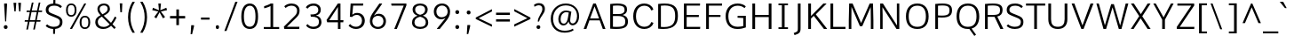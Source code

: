 SplineFontDB: 3.0
FontName: Comme-Light
FullName: Comme Light
FamilyName: Comme
Weight: Light
Copyright: Digitized data Copyright (c) 2011-2014, vernon adams.
Version: 1
ItalicAngle: 0
UnderlinePosition: 0
UnderlineWidth: 0
Ascent: 1638
Descent: 410
UFOAscent: 1560
UFODescent: -556
LayerCount: 2
Layer: 0 0 "Back"  1
Layer: 1 0 "Fore"  0
FSType: 0
OS2Version: 0
OS2_WeightWidthSlopeOnly: 0
OS2_UseTypoMetrics: 0
CreationTime: 1390953982
ModificationTime: 1390954986
PfmFamily: 17
TTFWeight: 300
TTFWidth: 5
LineGap: 0
VLineGap: 0
OS2TypoAscent: 2416
OS2TypoAOffset: 0
OS2TypoDescent: -512
OS2TypoDOffset: 0
OS2TypoLinegap: 0
OS2WinAscent: 2416
OS2WinAOffset: 0
OS2WinDescent: 512
OS2WinDOffset: 0
HheadAscent: 0
HheadAOffset: 1
HheadDescent: 0
HheadDOffset: 1
OS2Vendor: 'NeWT'
Lookup: 4 0 1 "ligaStandardLigatureslookup0"  {"ligaStandardLigatureslookup0 subtable"  } ['liga' ('latn' <'dflt' > 'grek' <'dflt' > 'DFLT' <'dflt' > ) ]
MarkAttachClasses: 1
DEI: 91125
LangName: 1033 "" "" "" "" "" "Version 2" "" "Comme is a trademark of Vernon Adams and may be registered in certain jurisdictions." "newtypography" "Vernon Adams" "" "newtypography.co.uk" "newtypography.co.uk" "Copyright (c) 2014, vernon adams.+AAoACgAA-This Font Software is licensed under the SIL Open Font License, Version 1.1.+AAoA-This license is available with a FAQ at:+AAoA-http://scripts.sil.org/OFL+AAoA" "http://scripts.sil.org/OFL" "" "Comme" "Light" 
PickledData: "(dp1
S'public.glyphOrder'
p2
(S'A'
S'Agrave'
S'Aacute'
S'Acircumflex'
S'Atilde'
S'Adieresis'
S'Aring'
S'Amacron'
S'Abreve'
S'Aogonek'
S'uni01CD'
S'uni0200'
S'uni0202'
S'uni0226'
S'B'
S'uni1E02'
S'C'
S'Ccedilla'
S'Cacute'
S'Ccircumflex'
S'Cdotaccent'
S'Ccaron'
S'D'
S'Dcaron'
S'uni1E0A'
S'E'
S'Egrave'
S'Eacute'
S'Ecircumflex'
S'Edieresis'
S'Emacron'
S'Ebreve'
S'Edotaccent'
S'Eogonek'
S'Ecaron'
S'uni0204'
S'uni0206'
S'uni0228'
S'uni1EBC'
S'F'
S'uni1E1E'
S'G'
S'Gcircumflex'
S'Gbreve'
S'Gdotaccent'
S'Gcommaaccent'
S'Gcaron'
S'uni01F4'
S'H'
S'Hcircumflex'
S'uni021E'
S'I'
S'Igrave'
S'Iacute'
S'Icircumflex'
S'Idieresis'
S'Itilde'
S'Imacron'
S'Ibreve'
S'Iogonek'
S'Idotaccent'
S'uni01CF'
S'uni0208'
S'uni020A'
S'J'
S'Jcircumflex'
S'K'
S'Kcommaaccent'
S'uni01E8'
S'L'
S'Lacute'
S'Lcommaaccent'
S'Lcaron'
S'M'
S'uni1E40'
S'N'
S'Ntilde'
S'Nacute'
S'Ncommaaccent'
S'Ncaron'
S'uni01F8'
S'O'
S'Ograve'
S'Oacute'
S'Ocircumflex'
S'Otilde'
S'Odieresis'
S'Omacron'
S'Obreve'
S'Ohungarumlaut'
S'uni01D1'
S'uni01EA'
S'uni020C'
S'uni020E'
S'uni022E'
S'P'
S'uni1E56'
S'Q'
S'R'
S'Racute'
S'Rcommaaccent'
S'Rcaron'
S'uni0210'
S'uni0212'
S'S'
S'Sacute'
S'Scircumflex'
S'Scedilla'
S'Scaron'
S'Scommaaccent'
S'uni1E60'
S'T'
S'Tcommaaccent'
S'Tcaron'
S'uni021A'
S'uni1E6A'
S'U'
S'Ugrave'
S'Uacute'
S'Ucircumflex'
S'Udieresis'
S'Utilde'
S'Umacron'
S'Ubreve'
S'Uring'
S'Uhungarumlaut'
S'Uogonek'
S'uni01D3'
S'uni0214'
S'uni0216'
S'V'
S'W'
S'Wcircumflex'
S'Wgrave'
S'Wacute'
S'Wdieresis'
S'X'
S'Y'
S'Yacute'
S'Ycircumflex'
S'Ydieresis'
S'uni0232'
S'Ygrave'
S'uni1EF8'
S'Z'
S'Zacute'
S'Zdotaccent'
S'Zcaron'
S'AE'
S'uni01E2'
S'AEacute'
S'Eth'
S'Oslash'
S'Oslashacute'
S'Thorn'
S'Dcroat'
S'Hbar'
S'IJ'
S'Ldot'
S'Lslash'
S'Eng'
S'OE'
S'Tbar'
S'uni01C4'
S'uni01C7'
S'uni01CA'
S'uni01F1'
S'Delta'
S'uni00B5'
S'a'
S'agrave'
S'aacute'
S'acircumflex'
S'atilde'
S'adieresis'
S'aring'
S'amacron'
S'abreve'
S'aogonek'
S'uni01CE'
S'uni0201'
S'uni0203'
S'uni0227'
S'b'
S'uni1E03'
S'c'
S'ccedilla'
S'cacute'
S'ccircumflex'
S'cdotaccent'
S'ccaron'
S'd'
S'dcaron'
S'uni1E0B'
S'e'
S'egrave'
S'eacute'
S'ecircumflex'
S'edieresis'
S'emacron'
S'ebreve'
S'edotaccent'
S'eogonek'
S'ecaron'
S'uni0205'
S'uni0207'
S'uni0229'
S'uni1EBD'
S'f'
S'uni1E1F'
S'g'
S'gcircumflex'
S'gbreve'
S'gdotaccent'
S'gcommaaccent'
S'gcaron'
S'uni01F5'
S'h'
S'hcircumflex'
S'uni021F'
S'i'
S'igrave'
S'iacute'
S'icircumflex'
S'idieresis'
S'itilde'
S'imacron'
S'ibreve'
S'iogonek'
S'uni01D0'
S'j'
S'jcircumflex'
S'uni01F0'
S'k'
S'kcommaaccent'
S'uni01E9'
S'l'
S'lacute'
S'lcommaaccent'
S'lcaron'
S'm'
S'uni1E41'
S'n'
S'ntilde'
S'nacute'
S'ncommaaccent'
S'ncaron'
S'uni01F9'
S'o'
S'ograve'
S'oacute'
S'ocircumflex'
S'otilde'
S'odieresis'
S'omacron'
S'obreve'
S'ohungarumlaut'
S'uni01D2'
S'uni01EB'
S'uni020D'
S'uni020F'
S'uni022F'
S'p'
S'uni1E57'
S'q'
S'r'
S'racute'
S'rcommaaccent'
S'rcaron'
S'uni0211'
S'uni0213'
S's'
S'sacute'
S'scircumflex'
S'scedilla'
S'scaron'
S'scommaaccent'
S'uni1E61'
S't'
S'tcommaaccent'
S'tcaron'
S'uni021B'
S'uni1E6B'
S'u'
S'ugrave'
S'uacute'
S'ucircumflex'
S'udieresis'
S'utilde'
S'umacron'
S'ubreve'
S'uring'
S'uhungarumlaut'
S'uogonek'
S'uni01D4'
S'uni0215'
S'uni0217'
S'v'
S'w'
S'wcircumflex'
S'wgrave'
S'wacute'
S'wdieresis'
S'x'
S'y'
S'yacute'
S'ydieresis'
S'ycircumflex'
S'uni0233'
S'ygrave'
S'uni1EF9'
S'z'
S'zacute'
S'zdotaccent'
S'zcaron'
S'ordfeminine'
S'ordmasculine'
S'germandbls'
S'ae'
S'aeacute'
S'eth'
S'oslash'
S'oslashacute'
S'thorn'
S'dcroat'
S'hbar'
S'dotlessi'
S'ij'
S'ldot'
S'lslash'
S'napostrophe'
S'eng'
S'oe'
S'tbar'
S'florin'
S'uni01C6'
S'uni01C9'
S'uni01CC'
S'uni01F3'
S'uniFB00'
S'uniFB03'
S'uniFB04'
S'uni01C5'
S'uni01C8'
S'uni01CB'
S'uni01F2'
S'circumflex'
S'caron'
S'uni0307'
S'zero'
S'one'
S'two'
S'three'
S'four'
S'five'
S'six'
S'seven'
S'eight'
S'nine'
S'onequarter'
S'onehalf'
S'threequarters'
S'underscore'
S'hyphen'
S'endash'
S'emdash'
S'parenleft'
S'bracketleft'
S'braceleft'
S'quotesinglbase'
S'quotedblbase'
S'parenright'
S'bracketright'
S'braceright'
S'guillemotleft'
S'quoteleft'
S'quotedblleft'
S'guilsinglleft'
S'guillemotright'
S'quoteright'
S'quotedblright'
S'guilsinglright'
S'exclam'
S'quotedbl'
S'numbersign'
S'percent'
S'ampersand'
S'quotesingle'
S'asterisk'
S'comma'
S'period'
S'slash'
S'colon'
S'semicolon'
S'question'
S'at'
S'backslash'
S'exclamdown'
S'periodcentered'
S'questiondown'
S'dagger'
S'daggerdbl'
S'bullet'
S'ellipsis'
S'perthousand'
S'plus'
S'less'
S'equal'
S'greater'
S'bar'
S'asciitilde'
S'logicalnot'
S'plusminus'
S'multiply'
S'divide'
S'fraction'
S'partialdiff'
S'uni2206'
S'product'
S'summation'
S'minus'
S'uni2215'
S'uni2219'
S'radical'
S'infinity'
S'integral'
S'approxequal'
S'notequal'
S'lessequal'
S'greaterequal'
S'dollar'
S'cent'
S'sterling'
S'currency'
S'yen'
S'Euro'
S'asciicircum'
S'grave'
S'dieresis'
S'macron'
S'acute'
S'cedilla'
S'breve'
S'dotaccent'
S'ring'
S'ogonek'
S'tilde'
S'hungarumlaut'
S'brokenbar'
S'section'
S'copyright'
S'registered'
S'degree'
S'paragraph'
S'trademark'
S'lozenge'
S'space'
S'uni00A0'
S'uni000D'
S'uni00AD'
S'.notdef'
S'middot'
S'onesuperior'
S'threesuperior'
S'pi'
S'uni2126'
S'estimated'
S'uni2113'
S'uni02C9'
S'Tcedilla'
S'uni01c7'
S'uni01c8'
S'uni01ca'
S'uni01cb'
S'idotaccent'
S'dotlessj'
S'kgreenlandic'
S'tcedilla'
S'CR'
S'commaaccent'
S'apostrophemod'
S'NULL'
S'ff'
S'ffi'
S'ffl'
S'fj'
S'slashbar'
S'foundryicon'
S'commaturnedabovecomb'
S'idblgrave'
S'caron.alt'
S'iinvertedbreve'
S'breveinvertedcomb'
S'dblgravecomb'
S'dblgravecmb'
S'aemacron'
S'uniFB01'
S'uniFB02'
S'uni2074'
S'Aringacute'
S'uni00B3'
S'uni00B2'
S'aringacute'
S'uni00B9'
tp3
sS'com.schriftgestaltung.fontMasterID'
p4
S'45045840-C2F8-4391-8868-007C921F4A2B'
p5
sS'GSDimensionPlugin.Dimensions'
p6
(dp7
S'45045840-C2F8-4391-8868-007C921F4A2B'
p8
(dp9
ssS'com.superpolator.editor.generateInfo'
p10
S'Generated with LTR Superpolator version 120823_1018_beta_'
p11
sS'com.schriftgestaltung.useNiceNames'
p12
I00
sS'com.typemytype.robofont.layerOrder'
p13
(tsS'com.typemytype.robofont.segmentType'
p14
S'curve'
p15
sS'com.typemytype.robofont.sort'
p16
((dp17
S'type'
p18
S'glyphList'
p19
sS'ascending'
p20
(S'A'
S'Agrave'
S'Aacute'
S'Acircumflex'
S'Atilde'
S'Adieresis'
S'Aring'
S'Amacron'
S'Abreve'
S'Aogonek'
S'uni01CD'
S'uni0200'
S'uni0202'
S'uni0226'
S'B'
S'uni1E02'
S'C'
S'Ccedilla'
S'Cacute'
S'Ccircumflex'
S'Cdotaccent'
S'Ccaron'
S'D'
S'Dcaron'
S'uni1E0A'
S'E'
S'Egrave'
S'Eacute'
S'Ecircumflex'
S'Edieresis'
S'Emacron'
S'Ebreve'
S'Edotaccent'
S'Eogonek'
S'Ecaron'
S'uni0204'
S'uni0206'
S'uni0228'
S'uni1EBC'
S'F'
S'uni1E1E'
S'G'
S'Gcircumflex'
S'Gbreve'
S'Gdotaccent'
S'Gcommaaccent'
S'Gcaron'
S'uni01F4'
S'H'
S'Hcircumflex'
S'uni021E'
S'I'
S'Igrave'
S'Iacute'
S'Icircumflex'
S'Idieresis'
S'Itilde'
S'Imacron'
S'Ibreve'
S'Iogonek'
S'Idotaccent'
S'uni01CF'
S'uni0208'
S'uni020A'
S'J'
S'Jcircumflex'
S'K'
S'Kcommaaccent'
S'uni01E8'
S'L'
S'Lacute'
S'Lcommaaccent'
S'Lcaron'
S'M'
S'uni1E40'
S'N'
S'Ntilde'
S'Nacute'
S'Ncommaaccent'
S'Ncaron'
S'uni01F8'
S'O'
S'Ograve'
S'Oacute'
S'Ocircumflex'
S'Otilde'
S'Odieresis'
S'Omacron'
S'Obreve'
S'Ohungarumlaut'
S'uni01D1'
S'uni01EA'
S'uni020C'
S'uni020E'
S'uni022E'
S'P'
S'uni1E56'
S'Q'
S'R'
S'Racute'
S'Rcommaaccent'
S'Rcaron'
S'uni0210'
S'uni0212'
S'S'
S'Sacute'
S'Scircumflex'
S'Scedilla'
S'Scaron'
S'Scommaaccent'
S'uni1E60'
S'T'
S'Tcommaaccent'
S'Tcaron'
S'uni021A'
S'uni1E6A'
S'U'
S'Ugrave'
S'Uacute'
S'Ucircumflex'
S'Udieresis'
S'Utilde'
S'Umacron'
S'Ubreve'
S'Uring'
S'Uhungarumlaut'
S'Uogonek'
S'uni01D3'
S'uni0214'
S'uni0216'
S'V'
S'W'
S'Wcircumflex'
S'Wgrave'
S'Wacute'
S'Wdieresis'
S'X'
S'Y'
S'Yacute'
S'Ycircumflex'
S'Ydieresis'
S'uni0232'
S'Ygrave'
S'uni1EF8'
S'Z'
S'Zacute'
S'Zdotaccent'
S'Zcaron'
S'AE'
S'uni01E2'
S'AEacute'
S'Eth'
S'Oslash'
S'Oslashacute'
S'Thorn'
S'Dcroat'
S'Hbar'
S'IJ'
S'Ldot'
S'Lslash'
S'Eng'
S'OE'
S'Tbar'
S'uni01C4'
S'uni01C7'
S'uni01CA'
S'uni01F1'
S'Delta'
S'uni00B5'
S'a'
S'agrave'
S'aacute'
S'acircumflex'
S'atilde'
S'adieresis'
S'aring'
S'amacron'
S'abreve'
S'aogonek'
S'uni01CE'
S'uni0201'
S'uni0203'
S'uni0227'
S'b'
S'uni1E03'
S'c'
S'ccedilla'
S'cacute'
S'ccircumflex'
S'cdotaccent'
S'ccaron'
S'd'
S'dcaron'
S'uni1E0B'
S'e'
S'egrave'
S'eacute'
S'ecircumflex'
S'edieresis'
S'emacron'
S'ebreve'
S'edotaccent'
S'eogonek'
S'ecaron'
S'uni0205'
S'uni0207'
S'uni0229'
S'uni1EBD'
S'f'
S'uni1E1F'
S'g'
S'gcircumflex'
S'gbreve'
S'gdotaccent'
S'gcommaaccent'
S'gcaron'
S'uni01F5'
S'h'
S'hcircumflex'
S'uni021F'
S'i'
S'igrave'
S'iacute'
S'icircumflex'
S'idieresis'
S'itilde'
S'imacron'
S'ibreve'
S'iogonek'
S'uni01D0'
S'j'
S'jcircumflex'
S'uni01F0'
S'k'
S'kcommaaccent'
S'uni01E9'
S'l'
S'lacute'
S'lcommaaccent'
S'lcaron'
S'm'
S'uni1E41'
S'n'
S'ntilde'
S'nacute'
S'ncommaaccent'
S'ncaron'
S'uni01F9'
S'o'
S'ograve'
S'oacute'
S'ocircumflex'
S'otilde'
S'odieresis'
S'omacron'
S'obreve'
S'ohungarumlaut'
S'uni01D2'
S'uni01EB'
S'uni020D'
S'uni020F'
S'uni022F'
S'p'
S'uni1E57'
S'q'
S'r'
S'racute'
S'rcommaaccent'
S'rcaron'
S'uni0211'
S'uni0213'
S's'
S'sacute'
S'scircumflex'
S'scedilla'
S'scaron'
S'scommaaccent'
S'uni1E61'
S't'
S'tcommaaccent'
S'tcaron'
S'uni021B'
S'uni1E6B'
S'u'
S'ugrave'
S'uacute'
S'ucircumflex'
S'udieresis'
S'utilde'
S'umacron'
S'ubreve'
S'uring'
S'uhungarumlaut'
S'uogonek'
S'uni01D4'
S'uni0215'
S'uni0217'
S'v'
S'w'
S'wcircumflex'
S'wgrave'
S'wacute'
S'wdieresis'
S'x'
S'y'
S'yacute'
S'ydieresis'
S'ycircumflex'
S'uni0233'
S'ygrave'
S'uni1EF9'
S'z'
S'zacute'
S'zdotaccent'
S'zcaron'
S'ordfeminine'
S'ordmasculine'
S'germandbls'
S'ae'
S'aeacute'
S'eth'
S'oslash'
S'oslashacute'
S'thorn'
S'dcroat'
S'hbar'
S'dotlessi'
S'ij'
S'ldot'
S'lslash'
S'napostrophe'
S'eng'
S'oe'
S'tbar'
S'florin'
S'uni01C6'
S'uni01C9'
S'uni01CC'
S'uni01F3'
S'uniFB00'
S'uniFB03'
S'uniFB04'
S'uni01C5'
S'uni01C8'
S'uni01CB'
S'uni01F2'
S'circumflex'
S'caron'
S'uni0307'
S'zero'
S'one'
S'two'
S'three'
S'four'
S'five'
S'six'
S'seven'
S'eight'
S'nine'
S'onequarter'
S'onehalf'
S'threequarters'
S'underscore'
S'hyphen'
S'endash'
S'emdash'
S'parenleft'
S'bracketleft'
S'braceleft'
S'quotesinglbase'
S'quotedblbase'
S'parenright'
S'bracketright'
S'braceright'
S'guillemotleft'
S'quoteleft'
S'quotedblleft'
S'guilsinglleft'
S'guillemotright'
S'quoteright'
S'quotedblright'
S'guilsinglright'
S'exclam'
S'quotedbl'
S'numbersign'
S'percent'
S'ampersand'
S'quotesingle'
S'asterisk'
S'comma'
S'period'
S'slash'
S'colon'
S'semicolon'
S'question'
S'at'
S'backslash'
S'exclamdown'
S'periodcentered'
S'questiondown'
S'dagger'
S'daggerdbl'
S'bullet'
S'ellipsis'
S'perthousand'
S'plus'
S'less'
S'equal'
S'greater'
S'bar'
S'asciitilde'
S'logicalnot'
S'plusminus'
S'multiply'
S'divide'
S'fraction'
S'partialdiff'
S'uni2206'
S'product'
S'summation'
S'minus'
S'uni2215'
S'uni2219'
S'radical'
S'infinity'
S'integral'
S'approxequal'
S'notequal'
S'lessequal'
S'greaterequal'
S'dollar'
S'cent'
S'sterling'
S'currency'
S'yen'
S'Euro'
S'asciicircum'
S'grave'
S'dieresis'
S'macron'
S'acute'
S'cedilla'
S'breve'
S'dotaccent'
S'ring'
S'ogonek'
S'tilde'
S'hungarumlaut'
S'brokenbar'
S'section'
S'copyright'
S'registered'
S'degree'
S'paragraph'
S'trademark'
S'lozenge'
S'space'
S'uni00A0'
S'uni000D'
S'uni00AD'
S'.notdef'
S'middot'
S'onesuperior'
S'threesuperior'
S'pi'
S'uni2126'
S'estimated'
S'uni2113'
S'uni02C9'
S'Tcedilla'
S'uni01c7'
S'uni01c8'
S'uni01ca'
S'uni01cb'
S'idotaccent'
S'dotlessj'
S'kgreenlandic'
S'tcedilla'
S'CR'
S'commaaccent'
S'apostrophemod'
S'NULL'
S'ff'
S'ffi'
S'ffl'
S'fj'
S'slashbar'
S'foundryicon'
S'commaturnedabovecomb'
S'idblgrave'
S'caron.alt'
S'iinvertedbreve'
S'breveinvertedcomb'
S'dblgravecomb'
S'dblgravecmb'
S'aemacron'
S'uniFB01'
S'uniFB02'
S'uni2074'
S'Aringacute'
S'uni00B3'
S'uni00B2'
S'aringacute'
S'uni00B9'
tp21
stp22
sS'com.schriftgestaltung.fontMaster.userData'
p23
(dp24
S'GSOffsetHorizontal'
p25
F-8
sS'GSOffsetProportional'
p26
I01
sS'GSOffsetVertical'
p27
F10
ss."
Encoding: UnicodeBmp
Compacted: 1
UnicodeInterp: none
NameList: AGL For New Fonts
DisplaySize: -96
AntiAlias: 1
FitToEm: 1
WinInfo: 0 20 9
BeginPrivate: 0
EndPrivate
AnchorClass2: "caron.alt" "mid" "bot" "ogonek" "top" 
BeginChars: 65544 495

StartChar: A
Encoding: 65 65 0
Width: 1379
VWidth: 0
GlyphClass: 2
Flags: HW
PickledData: "(dp1
S'org.pippin.gimp.org.kernagic'
p2
(dp3
S'lstem'
p4
I0
sS'rstem'
p5
I0
ssS'com.typemytype.robofont.layerData'
p6
(dp7
sS'org.robofab.postScriptHintData'
p8
(dp9
s."
AnchorPoint: "bot" 688 0 basechar 0
AnchorPoint: "ogonek" 1226 0 basechar 0
AnchorPoint: "top" 686 1456 basechar 0
LayerCount: 2
Fore
SplineSet
432 586 m 1
 948 586 l 1
 688 1291 l 1
 432 586 l 1
613 1456 m 1
 761 1456 l 1
 1318 0 l 1
 1164 0 l 1
 987 473 l 1
 393 473 l 1
 216 0 l 1
 61 0 l 1
 613 1456 l 1
EndSplineSet
EndChar

StartChar: AE
Encoding: 198 198 1
Width: 1644
VWidth: 0
GlyphClass: 2
Flags: HW
PickledData: "(dp1
S'org.pippin.gimp.org.kernagic'
p2
(dp3
S'lstem'
p4
I0
sS'rstem'
p5
I0
ssS'com.typemytype.robofont.layerData'
p6
(dp7
sS'org.robofab.postScriptHintData'
p8
(dp9
s."
LayerCount: 2
Fore
SplineSet
742 1456 m 1
 1595 1456 l 1
 1590 1334 l 1
 977 1334 l 1
 977 821 l 1
 1523 821 l 1
 1523 699 l 1
 977 699 l 1
 977 123 l 1
 1607 123 l 1
 1596 0 l 1
 826 0 l 1
 826 481 l 1
 366 481 l 1
 99 0 l 1
 -70 0 l 1
 742 1456 l 1
826 594 m 1
 826 1325 l 1
 426 594 l 1
 826 594 l 1
EndSplineSet
EndChar

StartChar: AEacute
Encoding: 508 508 2
Width: 1644
VWidth: 0
GlyphClass: 2
Flags: HW
PickledData: "(dp1
S'org.robofab.postScriptHintData'
p2
(dp3
sS'com.typemytype.robofont.layerData'
p4
(dp5
s."
LayerCount: 2
Fore
Refer: 136 180 N 1 0 0 1 854 389 2
Refer: 1 198 N 1 0 0 1 0 0 2
EndChar

StartChar: Aacute
Encoding: 193 193 3
Width: 1358
VWidth: 0
GlyphClass: 2
Flags: HW
PickledData: "(dp1
S'org.robofab.postScriptHintData'
p2
(dp3
sS'com.typemytype.robofont.layerData'
p4
(dp5
s."
LayerCount: 2
Fore
Refer: 136 180 N 1 0 0 1 369 394 2
Refer: 0 65 N 1 0 0 1 0 0 2
EndChar

StartChar: Abreve
Encoding: 258 258 4
Width: 1358
VWidth: 0
GlyphClass: 2
Flags: HW
PickledData: "(dp1
S'org.robofab.postScriptHintData'
p2
(dp3
sS'com.typemytype.robofont.layerData'
p4
(dp5
s."
LayerCount: 2
Fore
Refer: 161 728 N 1 0 0 1 260 394 2
Refer: 0 65 N 1 0 0 1 0 0 2
EndChar

StartChar: Acircumflex
Encoding: 194 194 5
Width: 1358
VWidth: 0
GlyphClass: 2
Flags: HW
PickledData: "(dp1
S'org.robofab.postScriptHintData'
p2
(dp3
sS'com.typemytype.robofont.layerData'
p4
(dp5
s."
LayerCount: 2
Fore
Refer: 175 710 N 1 0 0 1 251 373 2
Refer: 0 65 N 1 0 0 1 0 0 2
EndChar

StartChar: Adieresis
Encoding: 196 196 6
Width: 1358
VWidth: 0
GlyphClass: 2
Flags: HW
PickledData: "(dp1
S'org.robofab.postScriptHintData'
p2
(dp3
sS'com.typemytype.robofont.layerData'
p4
(dp5
s."
LayerCount: 2
Fore
Refer: 189 168 N 1 0 0 1 238 373 2
Refer: 0 65 N 1 0 0 1 0 0 2
EndChar

StartChar: Agrave
Encoding: 192 192 7
Width: 1358
VWidth: 0
GlyphClass: 2
Flags: HW
PickledData: "(dp1
S'org.robofab.postScriptHintData'
p2
(dp3
sS'com.typemytype.robofont.layerData'
p4
(dp5
s."
LayerCount: 2
Fore
Refer: 229 96 N 1 0 0 1 230 394 2
Refer: 0 65 N 1 0 0 1 0 0 2
EndChar

StartChar: Amacron
Encoding: 256 256 8
Width: 1358
VWidth: 0
GlyphClass: 2
Flags: HW
PickledData: "(dp1
S'org.robofab.postScriptHintData'
p2
(dp3
sS'com.typemytype.robofont.layerData'
p4
(dp5
s."
LayerCount: 2
Fore
Refer: 272 175 N 1 0 0 1 97 394 2
Refer: 0 65 N 1 0 0 1 0 0 2
EndChar

StartChar: Aogonek
Encoding: 260 260 9
Width: 1358
VWidth: 0
GlyphClass: 2
Flags: HW
PickledData: "(dp1
S'org.robofab.postScriptHintData'
p2
(dp3
sS'com.typemytype.robofont.layerData'
p4
(dp5
s."
LayerCount: 2
Fore
Refer: 290 731 N 1 0 0 1 815 0 2
Refer: 0 65 N 1 0 0 1 0 0 2
EndChar

StartChar: Aring
Encoding: 197 197 10
Width: 1358
VWidth: 0
GlyphClass: 2
Flags: HW
PickledData: "(dp1
S'org.robofab.postScriptHintData'
p2
(dp3
sS'com.typemytype.robofont.layerData'
p4
(dp5
s."
LayerCount: 2
Fore
Refer: 332 730 N 1 0 0 1 348 394 2
Refer: 0 65 N 1 0 0 1 0 0 2
EndChar

StartChar: Aringacute
Encoding: 506 506 11
Width: 1358
VWidth: 0
GlyphClass: 2
Flags: HW
PickledData: "(dp1
S'org.robofab.postScriptHintData'
p2
(dp3
sS'com.typemytype.robofont.layerData'
p4
(dp5
s."
LayerCount: 2
Fore
Refer: 332 730 N 1 0 0 1 352 403 2
Refer: 136 180 N 1 0 0 1 378 884 2
Refer: 0 65 N 1 0 0 1 0 0 2
EndChar

StartChar: Atilde
Encoding: 195 195 12
Width: 1358
VWidth: 0
GlyphClass: 2
Flags: HW
PickledData: "(dp1
S'org.robofab.postScriptHintData'
p2
(dp3
sS'com.typemytype.robofont.layerData'
p4
(dp5
s."
LayerCount: 2
Fore
Refer: 356 732 N 1 0 0 1 185 394 2
Refer: 0 65 N 1 0 0 1 0 0 2
EndChar

StartChar: B
Encoding: 66 66 13
Width: 1366
VWidth: 0
GlyphClass: 2
Flags: HW
PickledData: "(dp1
S'org.pippin.gimp.org.kernagic'
p2
(dp3
S'lstem'
p4
I0
sS'rstem'
p5
I0
ssS'com.typemytype.robofont.layerData'
p6
(dp7
sS'org.robofab.postScriptHintData'
p8
(dp9
s."
AnchorPoint: "top" 661 1456 basechar 0
LayerCount: 2
Fore
SplineSet
367 724 m 1
 367 118 l 1
 450 113 523 111 588 111 c 0
 1037 111 1077 239 1077 418 c 0
 1077 638 946 724 652 724 c 2
 367 724 l 1
367 1334 m 1
 367 840 l 1
 678 840 l 2
 873 840 1037 879 1037 1091 c 0
 1037 1265 941 1348 617 1348 c 0
 546 1348 463 1343 367 1334 c 1
556 -11 m 0
 454 -11 339 -5 209 6 c 1
 209 1437 l 1
 366 1456 497 1465 607 1465 c 0
 1150 1465 1178 1259 1178 1100 c 0
 1178 963 1124 847 929 785 c 1
 1143 734 1233 606 1233 425 c 0
 1233 120 1053 -11 556 -11 c 0
EndSplineSet
EndChar

StartChar: C
Encoding: 67 67 14
Width: 1395
VWidth: 0
GlyphClass: 2
Flags: HW
PickledData: "(dp1
S'org.pippin.gimp.org.kernagic'
p2
(dp3
S'lstem'
p4
I0
sS'rstem'
p5
I0
ssS'com.typemytype.robofont.layerData'
p6
(dp7
sS'org.robofab.postScriptHintData'
p8
(dp9
s."
AnchorPoint: "bot" 793 1 basechar 0
AnchorPoint: "top" 776 1456 basechar 0
LayerCount: 2
Fore
SplineSet
1314 1116 m 1
 1203 1075 l 1
 1188 1075 l 1
 1145 1239 987 1349 806 1349 c 0
 508 1349 313 1134 313 729 c 0
 313 325 507 109 804 109 c 0
 986 109 1148 217 1191 382 c 1
 1206 382 l 1
 1318 342 l 1
 1257 92 1015 -19 796 -19 c 0
 411 -19 154 256 154 729 c 0
 154 1202 411 1477 796 1477 c 0
 1015 1477 1254 1365 1314 1116 c 1
EndSplineSet
EndChar

StartChar: CR
Encoding: 13 13 15
Width: 600
VWidth: 0
GlyphClass: 2
Flags: W
PickledData: "(dp1
S'org.robofab.postScriptHintData'
p2
(dp3
s."
LayerCount: 2
EndChar

StartChar: Cacute
Encoding: 262 262 16
Width: 1405
VWidth: 0
GlyphClass: 2
Flags: HW
PickledData: "(dp1
S'org.robofab.postScriptHintData'
p2
(dp3
sS'com.typemytype.robofont.layerData'
p4
(dp5
s."
LayerCount: 2
Fore
Refer: 136 180 N 1 0 0 1 533 394 2
Refer: 14 67 N 1 0 0 1 0 0 2
EndChar

StartChar: Ccaron
Encoding: 268 268 17
Width: 1405
VWidth: 0
GlyphClass: 2
Flags: HW
PickledData: "(dp1
S'org.robofab.postScriptHintData'
p2
(dp3
sS'com.typemytype.robofont.layerData'
p4
(dp5
s."
LayerCount: 2
Fore
Refer: 167 711 N 1 0 0 1 408 373 2
Refer: 14 67 N 1 0 0 1 0 0 2
EndChar

StartChar: Ccedilla
Encoding: 199 199 18
Width: 1405
VWidth: 0
GlyphClass: 2
Flags: HW
PickledData: "(dp1
S'org.robofab.postScriptHintData'
p2
(dp3
sS'com.typemytype.robofont.layerData'
p4
(dp5
s."
LayerCount: 2
Fore
Refer: 173 184 N 1 0 0 1 470 -8 2
Refer: 14 67 N 1 0 0 1 0 0 2
EndChar

StartChar: Ccircumflex
Encoding: 264 264 19
Width: 1405
VWidth: 0
GlyphClass: 2
Flags: HW
PickledData: "(dp1
S'org.robofab.postScriptHintData'
p2
(dp3
sS'com.typemytype.robofont.layerData'
p4
(dp5
s."
LayerCount: 2
Fore
Refer: 175 710 N 1 0 0 1 415 373 2
Refer: 14 67 N 1 0 0 1 0 0 2
EndChar

StartChar: Cdotaccent
Encoding: 266 266 20
Width: 1405
VWidth: 0
GlyphClass: 2
Flags: HW
PickledData: "(dp1
S'org.robofab.postScriptHintData'
p2
(dp3
sS'com.typemytype.robofont.layerData'
p4
(dp5
s."
LayerCount: 2
Fore
Refer: 192 729 N 1 0 0 1 646 373 2
Refer: 14 67 N 1 0 0 1 0 0 2
EndChar

StartChar: D
Encoding: 68 68 21
Width: 1501
VWidth: 0
GlyphClass: 2
Flags: HW
PickledData: "(dp1
S'org.pippin.gimp.org.kernagic'
p2
(dp3
S'lstem'
p4
I0
sS'rstem'
p5
I0
ssS'com.typemytype.robofont.layerData'
p6
(dp7
sS'com.fontlab.hintData'
p8
(dp9
S'vhints'
p10
((dp11
S'position'
p12
I1280
sS'width'
p13
I122
stp14
sS'hhints'
p15
((dp16
g12
I0
sg13
I94
s(dp17
g12
I1355
sg13
I94
stp18
ssS'org.robofab.postScriptHintData'
p19
(dp20
s."
HStem: 0 94 1355 94
VStem: 1280 122
AnchorPoint: "mid" 290 766 basechar 0
AnchorPoint: "bot" 776 -1 basechar 0
AnchorPoint: "top" 741 1456 basechar 0
LayerCount: 2
Fore
SplineSet
367 111 m 1
 433 105 494 102 550 102 c 0
 1061 102 1189 356 1189 736 c 0
 1189 1127 1071 1348 587 1348 c 0
 521 1348 448 1343 367 1335 c 1
 367 111 l 1
209 9 m 1
 209 1437 l 1
 347 1455 469 1463 577 1463 c 0
 1201 1463 1347 1180 1347 741 c 0
 1347 282 1141 -10 509 -10 c 0
 418 -10 318 -3 209 9 c 1
EndSplineSet
EndChar

StartChar: Dcaron
Encoding: 270 270 22
Width: 1538
VWidth: 0
GlyphClass: 2
Flags: HW
PickledData: "(dp1
S'org.robofab.postScriptHintData'
p2
(dp3
sS'com.typemytype.robofont.layerData'
p4
(dp5
s."
LayerCount: 2
Fore
Refer: 167 711 N 1 0 0 1 344 373 2
Refer: 21 68 N 1 0 0 1 0 0 2
EndChar

StartChar: Dcroat
Encoding: 272 272 23
Width: 1501
VWidth: 0
GlyphClass: 2
Flags: HW
PickledData: "(dp1
S'org.pippin.gimp.org.kernagic'
p2
(dp3
S'lstem'
p4
I0
sS'rstem'
p5
I0
ssS'com.typemytype.robofont.layerData'
p6
(dp7
sS'org.robofab.postScriptHintData'
p8
(dp9
s."
LayerCount: 2
Fore
Refer: 36 208 N 1 0 0 1 0 0 2
EndChar

StartChar: Delta
Encoding: 916 916 24
Width: 1339
VWidth: 0
GlyphClass: 2
Flags: HW
PickledData: "(dp1
S'org.pippin.gimp.org.kernagic'
p2
(dp3
S'lstem'
p4
I0
sS'rstem'
p5
I0
ssS'com.typemytype.robofont.layerData'
p6
(dp7
S'b'
(dp8
S'name'
p9
S'Delta'
p10
sS'lib'
p11
(dp12
sS'unicodes'
p13
(tsS'width'
p14
I1334
sS'contours'
p15
(tsS'components'
p16
(tsS'anchors'
p17
(tsssS'org.robofab.postScriptHintData'
p18
(dp19
s."
LayerCount: 2
Fore
SplineSet
62 0 m 1
 585 1486 l 1
 735 1486 l 1
 1268 0 l 1
 62 0 l 1
252 134 m 1
 1077 134 l 1
 659 1329 l 1
 252 134 l 1
EndSplineSet
EndChar

StartChar: E
Encoding: 69 69 25
Width: 1268
VWidth: 0
GlyphClass: 2
Flags: HW
PickledData: "(dp1
S'org.pippin.gimp.org.kernagic'
p2
(dp3
S'lstem'
p4
I0
sS'rstem'
p5
I0
ssS'com.typemytype.robofont.layerData'
p6
(dp7
sS'org.robofab.postScriptHintData'
p8
(dp9
s."
AnchorPoint: "bot" 683 0 basechar 0
AnchorPoint: "ogonek" 860 0 basechar 0
AnchorPoint: "top" 720 1456 basechar 0
LayerCount: 2
Fore
SplineSet
209 1456 m 1
 1140 1456 l 1
 1135 1334 l 1
 367 1334 l 1
 367 813 l 1
 1068 813 l 1
 1068 691 l 1
 367 691 l 1
 367 123 l 1
 1151 123 l 1
 1140 0 l 1
 209 0 l 1
 209 1456 l 1
EndSplineSet
EndChar

StartChar: Eacute
Encoding: 201 201 26
Width: 1200
VWidth: 0
GlyphClass: 2
Flags: HW
PickledData: "(dp1
S'org.robofab.postScriptHintData'
p2
(dp3
sS'com.typemytype.robofont.layerData'
p4
(dp5
s."
LayerCount: 2
Fore
Refer: 136 180 N 1 0 0 1 337 394 2
Refer: 25 69 N 1 0 0 1 0 0 2
EndChar

StartChar: Ebreve
Encoding: 276 276 27
Width: 1200
VWidth: 0
GlyphClass: 2
Flags: HW
PickledData: "(dp1
S'org.robofab.postScriptHintData'
p2
(dp3
sS'com.typemytype.robofont.layerData'
p4
(dp5
s."
LayerCount: 2
Fore
Refer: 161 728 N 1 0 0 1 228 394 2
Refer: 25 69 N 1 0 0 1 0 0 2
EndChar

StartChar: Ecaron
Encoding: 282 282 28
Width: 1200
VWidth: 0
GlyphClass: 2
Flags: HW
PickledData: "(dp1
S'org.robofab.postScriptHintData'
p2
(dp3
sS'com.typemytype.robofont.layerData'
p4
(dp5
s."
LayerCount: 2
Fore
Refer: 167 711 N 1 0 0 1 213 373 2
Refer: 25 69 N 1 0 0 1 0 0 2
EndChar

StartChar: Ecircumflex
Encoding: 202 202 29
Width: 1200
VWidth: 0
GlyphClass: 2
Flags: HW
PickledData: "(dp1
S'org.robofab.postScriptHintData'
p2
(dp3
sS'com.typemytype.robofont.layerData'
p4
(dp5
s."
LayerCount: 2
Fore
Refer: 175 710 N 1 0 0 1 219 373 2
Refer: 25 69 N 1 0 0 1 0 0 2
EndChar

StartChar: Edieresis
Encoding: 203 203 30
Width: 1200
VWidth: 0
GlyphClass: 2
Flags: HW
PickledData: "(dp1
S'org.robofab.postScriptHintData'
p2
(dp3
sS'com.typemytype.robofont.layerData'
p4
(dp5
s."
LayerCount: 2
Fore
Refer: 189 168 N 1 0 0 1 206 373 2
Refer: 25 69 N 1 0 0 1 0 0 2
EndChar

StartChar: Edotaccent
Encoding: 278 278 31
Width: 1200
VWidth: 0
GlyphClass: 2
Flags: HW
PickledData: "(dp1
S'org.robofab.postScriptHintData'
p2
(dp3
sS'com.typemytype.robofont.layerData'
p4
(dp5
s."
LayerCount: 2
Fore
Refer: 192 729 N 1 0 0 1 450 373 2
Refer: 25 69 N 1 0 0 1 0 0 2
EndChar

StartChar: Egrave
Encoding: 200 200 32
Width: 1200
VWidth: 0
GlyphClass: 2
Flags: HW
PickledData: "(dp1
S'org.robofab.postScriptHintData'
p2
(dp3
sS'com.typemytype.robofont.layerData'
p4
(dp5
s."
LayerCount: 2
Fore
Refer: 229 96 N 1 0 0 1 198 394 2
Refer: 25 69 N 1 0 0 1 0 0 2
EndChar

StartChar: Emacron
Encoding: 274 274 33
Width: 1200
VWidth: 0
GlyphClass: 2
Flags: HW
PickledData: "(dp1
S'org.robofab.postScriptHintData'
p2
(dp3
sS'com.typemytype.robofont.layerData'
p4
(dp5
s."
LayerCount: 2
Fore
Refer: 272 175 N 1 0 0 1 65 394 2
Refer: 25 69 N 1 0 0 1 0 0 2
EndChar

StartChar: Eng
Encoding: 330 330 34
Width: 1513
VWidth: 0
GlyphClass: 2
Flags: HW
PickledData: "(dp1
S'org.robofab.postScriptHintData'
p2
(dp3
s."
LayerCount: 2
Fore
SplineSet
1170 1456 m 1
 1310 1456 l 1
 1310 0 l 2
 1310 -318 1186.09823706 -426 738 -426 c 1
 735 -307 l 1
 1100.05080652 -307 1165.44026633 -230.924983186 1169.75911071 -29.627046109 c 1
 336 1249 l 1
 350 808 l 1
 350 0 l 1
 209 0 l 1
 209 1456 l 1
 366 1456 l 1
 1170 213.857421875 l 1
 1170 1456 l 1
EndSplineSet
EndChar

StartChar: Eogonek
Encoding: 280 280 35
Width: 1200
VWidth: 0
GlyphClass: 2
Flags: HW
PickledData: "(dp1
S'org.robofab.postScriptHintData'
p2
(dp3
sS'com.typemytype.robofont.layerData'
p4
(dp5
s."
LayerCount: 2
Fore
Refer: 290 731 N 1 0 0 1 429 0 2
Refer: 25 69 N 1 0 0 1 0 0 2
EndChar

StartChar: Eth
Encoding: 208 208 36
Width: 1501
VWidth: 0
GlyphClass: 2
Flags: HW
PickledData: "(dp1
S'org.pippin.gimp.org.kernagic'
p2
(dp3
S'lstem'
p4
I0
sS'rstem'
p5
I0
ssS'com.typemytype.robofont.layerData'
p6
(dp7
sS'org.robofab.postScriptHintData'
p8
(dp9
s."
LayerCount: 2
Fore
Refer: 240 45 N 1 0 0 1 -106 161 2
Refer: 21 68 N 1 0 0 1 0 0 2
EndChar

StartChar: Euro
Encoding: 8364 8364 37
Width: 1378
VWidth: 0
GlyphClass: 2
Flags: HW
PickledData: "(dp1
S'org.pippin.gimp.org.kernagic'
p2
(dp3
S'lstem'
p4
I0
sS'rstem'
p5
I0
ssS'com.typemytype.robofont.layerData'
p6
(dp7
S'b'
(dp8
S'name'
p9
S'Euro'
p10
sS'lib'
p11
(dp12
sS'unicodes'
p13
(tsS'width'
p14
I1391
sS'contours'
p15
(tsS'components'
p16
(tsS'anchors'
p17
(tsssS'org.robofab.postScriptHintData'
p18
(dp19
s."
LayerCount: 2
Fore
SplineSet
-38 532 m 1
 -29 638 l 1
 94.3180726585 638 l 1
 92.1183679329 667.45697544 91 697.797676726 91 729 c 0
 91 761.97074949 92.2487298148 793.979442546 94.7024983677 825 c 1
 -30 825 l 1
 -23 927 l 1
 107.692231553 927 l 1
 170.432685873 1277.84892774 405.368457028 1477 733 1477 c 0
 952 1477 1191 1365 1251 1116 c 1
 1140 1075 l 1
 1125 1075 l 1
 1082 1239 924 1349 743 1349 c 0
 498.023599171 1349 322.65424315 1203.70374142 268.002626684 927 c 1
 850 927 l 1
 841 825 l 1
 253.901004244 825 l 1
 251.317363111 794.292839115 250 762.288211842 250 729 c 0
 250 697.520842259 251.177837039 667.183093608 253.490461766 638 c 1
 841 638 l 1
 832 532 l 1
 267.787752803 532 l 1
 322.029377262 255.19714062 496.657500011 109 741 109 c 0
 923 109 1085 217 1128 382 c 1
 1143 382 l 1
 1255 342 l 1
 1194 92 952 -19 733 -19 c 0
 405.057309737 -19 169.986538762 180.529514094 107.513946223 532 c 1
 -38 532 l 1
EndSplineSet
EndChar

StartChar: F
Encoding: 70 70 38
Width: 1174
VWidth: 0
GlyphClass: 2
Flags: HW
PickledData: "(dp1
S'org.pippin.gimp.org.kernagic'
p2
(dp3
S'lstem'
p4
I0
sS'rstem'
p5
I705
ssS'com.typemytype.robofont.layerData'
p6
(dp7
sS'org.robofab.postScriptHintData'
p8
(dp9
s."
AnchorPoint: "top" 696 1456 basechar 0
LayerCount: 2
Fore
SplineSet
209 1456 m 1
 1130 1456 l 1
 1121 1332 l 1
 368 1332 l 1
 368 790 l 1
 1036 790 l 1
 1036 673 l 1
 368 673 l 1
 368 0 l 1
 209 0 l 1
 209 1456 l 1
EndSplineSet
EndChar

StartChar: G
Encoding: 71 71 39
Width: 1470
VWidth: 0
GlyphClass: 2
Flags: HW
PickledData: "(dp1
S'org.pippin.gimp.org.kernagic'
p2
(dp3
S'lstem'
p4
I0
sS'rstem'
p5
I0
ssS'com.typemytype.robofont.layerData'
p6
(dp7
sS'org.robofab.postScriptHintData'
p8
(dp9
s."
AnchorPoint: "bot" 821 1 basechar 0
AnchorPoint: "top" 808 1456 basechar 0
LayerCount: 2
Fore
SplineSet
827 -20 m 0
 374 -20 154 297 154 734 c 0
 154 1186 422 1475 851 1475 c 0
 1048 1475 1220 1407 1319 1309 c 1
 1250 1213 l 1
 1236 1213 l 1
 1159 1281 1028 1348 855 1348 c 0
 515 1348 313 1106 313 735 c 0
 313 359 464 109 856 109 c 0
 991 109 1099 131 1173 152 c 1
 1173 626 l 1
 840 643 l 1
 850 754 l 1
 1321 754 l 1
 1321 70 l 1
 1176 13 1024 -20 827 -20 c 0
EndSplineSet
EndChar

StartChar: Gbreve
Encoding: 286 286 40
Width: 1526
VWidth: 0
GlyphClass: 2
Flags: HW
PickledData: "(dp1
S'org.robofab.postScriptHintData'
p2
(dp3
sS'com.typemytype.robofont.layerData'
p4
(dp5
s."
LayerCount: 2
Fore
Refer: 161 728 N 1 0 0 1 432 394 2
Refer: 39 71 N 1 0 0 1 0 0 2
EndChar

StartChar: Gcaron
Encoding: 486 486 41
Width: 1526
VWidth: 0
GlyphClass: 2
Flags: HW
PickledData: "(dp1
S'org.robofab.postScriptHintData'
p2
(dp3
sS'com.typemytype.robofont.layerData'
p4
(dp5
s."
LayerCount: 2
Fore
Refer: 167 711 N 1 0 0 1 416 373 2
Refer: 39 71 N 1 0 0 1 0 0 2
EndChar

StartChar: Gcircumflex
Encoding: 284 284 42
Width: 1526
VWidth: 0
GlyphClass: 2
Flags: HW
PickledData: "(dp1
S'org.robofab.postScriptHintData'
p2
(dp3
sS'com.typemytype.robofont.layerData'
p4
(dp5
s."
LayerCount: 2
Fore
Refer: 175 710 N 1 0 0 1 423 373 2
Refer: 39 71 N 1 0 0 1 0 0 2
EndChar

StartChar: Gcommaaccent
Encoding: 290 290 43
Width: 1526
VWidth: 0
GlyphClass: 2
Flags: HW
PickledData: "(dp1
S'org.robofab.postScriptHintData'
p2
(dp3
sS'com.typemytype.robofont.layerData'
p4
(dp5
s."
LayerCount: 2
Fore
Refer: 178 806 N 1 0 0 1 506 0 2
Refer: 39 71 N 1 0 0 1 0 0 2
EndChar

StartChar: Gdotaccent
Encoding: 288 288 44
Width: 1526
VWidth: 0
GlyphClass: 2
Flags: HW
PickledData: "(dp1
S'org.robofab.postScriptHintData'
p2
(dp3
sS'com.typemytype.robofont.layerData'
p4
(dp5
s."
LayerCount: 2
Fore
Refer: 192 729 N 1 0 0 1 653 373 2
Refer: 39 71 N 1 0 0 1 0 0 2
EndChar

StartChar: H
Encoding: 72 72 45
Width: 1526
VWidth: 0
GlyphClass: 2
Flags: HW
PickledData: "(dp1
S'org.pippin.gimp.org.kernagic'
p2
(dp3
S'lstem'
p4
I0
sS'rstem'
p5
I0
ssS'com.typemytype.robofont.layerData'
p6
(dp7
sS'org.robofab.postScriptHintData'
p8
(dp9
s."
AnchorPoint: "top" 774 1456 basechar 0
LayerCount: 2
Fore
SplineSet
1156 686 m 1
 370 686 l 1
 370 0 l 1
 212 0 l 1
 212 1456 l 1
 370 1456 l 1
 370 811 l 1
 1156 811 l 1
 1156 1456 l 1
 1314 1456 l 1
 1314 0 l 1
 1156 0 l 1
 1156 686 l 1
EndSplineSet
EndChar

StartChar: Hbar
Encoding: 294 294 46
Width: 1478
VWidth: 0
GlyphClass: 2
Flags: HW
PickledData: "(dp1
S'org.pippin.gimp.org.kernagic'
p2
(dp3
S'lstem'
p4
I0
sS'rstem'
p5
I0
ssS'com.typemytype.robofont.layerData'
p6
(dp7
sS'org.robofab.postScriptHintData'
p8
(dp9
s."
LayerCount: 2
Fore
SplineSet
92 1251 m 1
 92 1146 l 1
 1417 1146 l 1
 1417 1251 l 1
 92 1251 l 1
EndSplineSet
Refer: 45 72 N 1 0 0 1 0 0 2
EndChar

StartChar: Hcircumflex
Encoding: 292 292 47
Width: 1523
VWidth: 0
GlyphClass: 2
Flags: HW
PickledData: "(dp1
S'org.robofab.postScriptHintData'
p2
(dp3
sS'com.typemytype.robofont.layerData'
p4
(dp5
s."
LayerCount: 2
Fore
Refer: 175 710 N 1 0 0 1 335 373 2
Refer: 45 72 N 1 0 0 1 0 0 2
EndChar

StartChar: I
Encoding: 73 73 48
Width: 919
VWidth: 0
GlyphClass: 2
Flags: HW
PickledData: "(dp1
S'org.pippin.gimp.org.kernagic'
p2
(dp3
S'lstem'
p4
I0
sS'rstem'
p5
I0
ssS'com.typemytype.robofont.layerData'
p6
(dp7
sS'com.fontlab.hintData'
p8
(dp9
S'vhints'
p10
((dp11
S'position'
p12
I111
sS'width'
p13
I529
stp14
sS'hhints'
p15
((dp16
g12
I0
sg13
I86
s(dp17
g12
I1363
sg13
I86
stp18
ssS'org.robofab.postScriptHintData'
p19
(dp20
s."
HStem: 0 86 1363 86
VStem: 111 529
AnchorPoint: "ogonek" 461 0 basechar 0
AnchorPoint: "top" 456 1456 basechar 0
LayerCount: 2
Fore
SplineSet
181 1456 m 1
 729 1456 l 1
 729 1357 l 1
 535 1357 l 1
 535 99 l 1
 729 99 l 1
 729 0 l 1
 181 0 l 1
 181 99 l 1
 377 99 l 1
 377 1357 l 1
 181 1357 l 1
 181 1456 l 1
EndSplineSet
EndChar

StartChar: IJ
Encoding: 306 306 49
Width: 1688
VWidth: 0
GlyphClass: 2
Flags: HW
PickledData: "(dp1
S'org.pippin.gimp.org.kernagic'
p2
(dp3
S'lstem'
p4
I0
sS'rstem'
p5
I0
ssS'com.typemytype.robofont.layerData'
p6
(dp7
sS'org.robofab.postScriptHintData'
p8
(dp9
s."
LayerCount: 2
Fore
Refer: 59 74 N 1 0 0 1 919 0 2
Refer: 48 73 N 1 0 0 1 0 0 2
EndChar

StartChar: Iacute
Encoding: 205 205 50
Width: 838
VWidth: 0
GlyphClass: 2
Flags: HW
PickledData: "(dp1
S'org.robofab.postScriptHintData'
p2
(dp3
sS'com.typemytype.robofont.layerData'
p4
(dp5
s."
LayerCount: 2
Fore
Refer: 136 180 N 1 0 0 1 113 394 2
Refer: 48 73 N 1 0 0 1 0 0 2
EndChar

StartChar: Ibreve
Encoding: 300 300 51
Width: 838
VWidth: 0
GlyphClass: 2
Flags: HW
PickledData: "(dp1
S'org.robofab.postScriptHintData'
p2
(dp3
sS'com.typemytype.robofont.layerData'
p4
(dp5
s."
LayerCount: 2
Fore
Refer: 161 728 N 1 0 0 1 4 394 2
Refer: 48 73 N 1 0 0 1 0 0 2
EndChar

StartChar: Icircumflex
Encoding: 206 206 52
Width: 838
VWidth: 0
GlyphClass: 2
Flags: HW
PickledData: "(dp1
S'org.robofab.postScriptHintData'
p2
(dp3
sS'com.typemytype.robofont.layerData'
p4
(dp5
s."
LayerCount: 2
Fore
Refer: 175 710 N 1 0 0 1 -4 373 2
Refer: 48 73 N 1 0 0 1 0 0 2
EndChar

StartChar: Idieresis
Encoding: 207 207 53
Width: 838
VWidth: 0
GlyphClass: 2
Flags: HW
PickledData: "(dp1
S'org.robofab.postScriptHintData'
p2
(dp3
sS'com.typemytype.robofont.layerData'
p4
(dp5
s."
LayerCount: 2
Fore
Refer: 189 168 N 1 0 0 1 -18 373 2
Refer: 48 73 N 1 0 0 1 0 0 2
EndChar

StartChar: Idotaccent
Encoding: 304 304 54
Width: 838
VWidth: 0
GlyphClass: 2
Flags: HW
PickledData: "(dp1
S'org.robofab.postScriptHintData'
p2
(dp3
sS'com.typemytype.robofont.layerData'
p4
(dp5
s."
LayerCount: 2
Fore
Refer: 192 729 N 1 0 0 1 225 373 2
Refer: 48 73 N 1 0 0 1 0 0 2
EndChar

StartChar: Igrave
Encoding: 204 204 55
Width: 838
VWidth: 0
GlyphClass: 2
Flags: HW
PickledData: "(dp1
S'org.robofab.postScriptHintData'
p2
(dp3
sS'com.typemytype.robofont.layerData'
p4
(dp5
s."
LayerCount: 2
Fore
Refer: 229 96 N 1 0 0 1 -26 394 2
Refer: 48 73 N 1 0 0 1 0 0 2
EndChar

StartChar: Imacron
Encoding: 298 298 56
Width: 838
VWidth: 0
GlyphClass: 2
Flags: HW
PickledData: "(dp1
S'org.robofab.postScriptHintData'
p2
(dp3
sS'com.typemytype.robofont.layerData'
p4
(dp5
s."
LayerCount: 2
Fore
Refer: 272 175 N 1 0 0 1 -159 394 2
Refer: 48 73 N 1 0 0 1 0 0 2
EndChar

StartChar: Iogonek
Encoding: 302 302 57
Width: 838
VWidth: 0
GlyphClass: 2
Flags: HW
PickledData: "(dp1
S'org.robofab.postScriptHintData'
p2
(dp3
sS'com.typemytype.robofont.layerData'
p4
(dp5
s."
LayerCount: 2
Fore
Refer: 290 731 N 1 0 0 1 34 0 2
Refer: 48 73 N 1 0 0 1 0 0 2
EndChar

StartChar: Itilde
Encoding: 296 296 58
Width: 838
VWidth: 0
GlyphClass: 2
Flags: HW
PickledData: "(dp1
S'org.robofab.postScriptHintData'
p2
(dp3
sS'com.typemytype.robofont.layerData'
p4
(dp5
s."
LayerCount: 2
Fore
Refer: 356 732 N 1 0 0 1 -71 394 2
Refer: 48 73 N 1 0 0 1 0 0 2
EndChar

StartChar: J
Encoding: 74 74 59
Width: 769
VWidth: 0
GlyphClass: 2
Flags: HW
PickledData: "(dp1
S'org.pippin.gimp.org.kernagic'
p2
(dp3
S'lstem'
p4
I132
sS'rstem'
p5
I0
ssS'com.typemytype.robofont.layerData'
p6
(dp7
sS'org.robofab.postScriptHintData'
p8
(dp9
s."
AnchorPoint: "top" 459 1456 basechar 0
LayerCount: 2
Fore
SplineSet
376 1456 m 1
 534 1456 l 1
 534 24 l 2
 534 -236 480 -281 262 -359 c 2
 186 -386 l 1
 138 -267 l 1
 243 -223 l 1
 361 -175 376 -152 376 17 c 2
 376 1456 l 1
EndSplineSet
EndChar

StartChar: Jcircumflex
Encoding: 308 308 60
Width: 714
VWidth: 0
GlyphClass: 2
Flags: HW
PickledData: "(dp1
S'org.robofab.postScriptHintData'
p2
(dp3
sS'com.typemytype.robofont.layerData'
p4
(dp5
s."
LayerCount: 2
Fore
Refer: 175 710 N 1 0 0 1 -12 373 2
Refer: 59 74 N 1 0 0 1 0 0 2
EndChar

StartChar: K
Encoding: 75 75 61
Width: 1292
VWidth: 0
GlyphClass: 2
Flags: HW
PickledData: "(dp1
S'org.pippin.gimp.org.kernagic'
p2
(dp3
S'lstem'
p4
I0
sS'rstem'
p5
I851
ssS'com.typemytype.robofont.layerData'
p6
(dp7
sS'org.robofab.postScriptHintData'
p8
(dp9
s."
AnchorPoint: "bot" 670 0 basechar 0
AnchorPoint: "top" 668 1456 basechar 0
LayerCount: 2
Fore
SplineSet
1253 1456 m 1
 1253 1437 l 1
 644 835 l 1
 1290 17 l 1
 1290 0 l 1
 1112 0 l 1
 527 751 l 1
 367 595 l 1
 367 0 l 1
 209 0 l 1
 209 1456 l 1
 367 1456 l 1
 367 743 l 1
 1080 1456 l 1
 1253 1456 l 1
EndSplineSet
EndChar

StartChar: Kcommaaccent
Encoding: 310 310 62
Width: 1309
VWidth: 0
GlyphClass: 2
Flags: HW
PickledData: "(dp1
S'org.robofab.postScriptHintData'
p2
(dp3
sS'com.typemytype.robofont.layerData'
p4
(dp5
s."
LayerCount: 2
Fore
Refer: 178 806 N 1 0 0 1 347 0 2
Refer: 61 75 N 1 0 0 1 0 0 2
EndChar

StartChar: L
Encoding: 76 76 63
Width: 1090
VWidth: 0
GlyphClass: 2
Flags: HW
PickledData: "(dp1
S'org.pippin.gimp.org.kernagic'
p2
(dp3
S'lstem'
p4
I0
sS'rstem'
p5
I597
ssS'com.typemytype.robofont.layerData'
p6
(dp7
sS'org.robofab.postScriptHintData'
p8
(dp9
s."
AnchorPoint: "mid" 313 736 basechar 0
AnchorPoint: "bot" 641 0 basechar 0
AnchorPoint: "top" 468 1456 basechar 0
LayerCount: 2
Fore
SplineSet
209 1456 m 1
 367 1456 l 1
 367 123 l 1
 1076 123 l 1
 1073 0 l 1
 209 0 l 1
 209 1456 l 1
EndSplineSet
EndChar

StartChar: Lacute
Encoding: 313 313 64
Width: 1123
VWidth: 0
GlyphClass: 2
Flags: HW
PickledData: "(dp1
S'org.robofab.postScriptHintData'
p2
(dp3
sS'com.typemytype.robofont.layerData'
p4
(dp5
s."
LayerCount: 2
Fore
Refer: 136 180 N 1 0 0 1 172 394 2
Refer: 63 76 N 1 0 0 1 0 0 2
EndChar

StartChar: Lcaron
Encoding: 317 317 65
Width: 1123
VWidth: 0
GlyphClass: 2
Flags: HW
PickledData: "(dp1
S'org.robofab.postScriptHintData'
p2
(dp3
sS'com.typemytype.robofont.layerData'
p4
(dp5
s."
LayerCount: 2
Fore
Refer: 168 -1 N 1 0 0 1 139 0 2
Refer: 63 76 N 1 0 0 1 0 0 2
EndChar

StartChar: Lcommaaccent
Encoding: 315 315 66
Width: 1123
VWidth: 0
GlyphClass: 2
Flags: HW
PickledData: "(dp1
S'org.robofab.postScriptHintData'
p2
(dp3
sS'com.typemytype.robofont.layerData'
p4
(dp5
s."
LayerCount: 2
Fore
Refer: 178 806 N 1 0 0 1 282 0 2
Refer: 63 76 N 1 0 0 1 0 0 2
EndChar

StartChar: Ldot
Encoding: 319 319 67
Width: 1123
VWidth: 0
GlyphClass: 2
Flags: HW
PickledData: "(dp1
S'org.robofab.postScriptHintData'
p2
(dp3
sS'com.typemytype.robofont.layerData'
p4
(dp5
s."
LayerCount: 2
Fore
Refer: 309 183 N 1 0 0 1 387 146 2
Refer: 63 76 N 1 0 0 1 0 0 2
EndChar

StartChar: Lslash
Encoding: 321 321 68
Width: 1090
VWidth: 0
GlyphClass: 2
Flags: HW
PickledData: "(dp1
S'org.pippin.gimp.org.kernagic'
p2
(dp3
S'lstem'
p4
I0
sS'rstem'
p5
I0
ssS'com.typemytype.robofont.layerData'
p6
(dp7
S'b'
(dp8
S'name'
p9
S'Lslash'
p10
sS'lib'
p11
(dp12
sS'unicodes'
p13
(tsS'width'
p14
I1093
sS'contours'
p15
(tsS'components'
p16
(tsS'anchors'
p17
(tsssS'org.robofab.postScriptHintData'
p18
(dp19
s."
LayerCount: 2
Fore
Refer: 344 -1 N 1 0 0 1 -136 -5 2
Refer: 63 76 N 1 0 0 1 0 0 2
EndChar

StartChar: M
Encoding: 77 77 69
Width: 1797
VWidth: 0
GlyphClass: 2
Flags: HW
PickledData: "(dp1
S'org.pippin.gimp.org.kernagic'
p2
(dp3
S'lstem'
p4
I0
sS'rstem'
p5
I0
ssS'com.typemytype.robofont.guides'
p6
((dp7
S'y'
I378
sS'x'
I548
sS'magnetic'
p8
I5
sS'angle'
p9
I0
sS'isGlobal'
p10
I00
stp11
sS'com.typemytype.robofont.layerData'
p12
(dp13
sS'com.fontlab.hintData'
p14
(dp15
S'vhints'
p16
((dp17
S'position'
p18
I185
sS'width'
p19
I166
s(dp20
g18
I214
sg19
I151
s(dp21
g18
I332
sg19
I33
s(dp22
g18
I1463
sg19
I149
s(dp23
g18
I1463
sg19
I39
s(dp24
g18
I1477
sg19
I164
stp25
ssS'org.robofab.postScriptHintData'
p26
(dp27
s."
VStem: 185 166 214 151 332 33 1463 149 1463 39 1477 164
AnchorPoint: "top" 911 1456 basechar 0
LayerCount: 2
Fore
SplineSet
190 0 m 1
 190 494 l 1
 212 1456 l 1
 410 1456 l 1
 900 339 l 1
 1394 1456 l 1
 1585 1456 l 1
 1608 494 l 1
 1608 0 l 1
 1461 0 l 1
 1461 496 l 1
 1452 1253 l 1
 967 160 l 1
 831 160 l 1
 347 1264 l 1
 338 494 l 1
 338 0 l 1
 190 0 l 1
EndSplineSet
EndChar

StartChar: N
Encoding: 78 78 70
Width: 1519
VWidth: 0
GlyphClass: 2
Flags: HW
PickledData: "(dp1
S'org.pippin.gimp.org.kernagic'
p2
(dp3
S'lstem'
p4
I0
sS'rstem'
p5
I0
ssS'com.typemytype.robofont.layerData'
p6
(dp7
sS'org.robofab.postScriptHintData'
p8
(dp9
s."
AnchorPoint: "bot" 773 0 basechar 0
AnchorPoint: "top" 787 1456 basechar 0
LayerCount: 2
Fore
SplineSet
1170 1456 m 1
 1310 1456 l 1
 1310 0 l 1
 1148 0 l 1
 336 1249 l 1
 350 808 l 1
 350 0 l 1
 209 0 l 1
 209 1456 l 1
 366 1456 l 1
 1180 198 l 1
 1170 609 l 1
 1170 1456 l 1
EndSplineSet
EndChar

StartChar: Nacute
Encoding: 323 323 71
Width: 1577
VWidth: 0
GlyphClass: 2
Flags: HW
PickledData: "(dp1
S'org.robofab.postScriptHintData'
p2
(dp3
sS'com.typemytype.robofont.layerData'
p4
(dp5
s."
LayerCount: 2
Fore
Refer: 136 180 N 1 0 0 1 455 394 2
Refer: 70 78 N 1 0 0 1 0 0 2
EndChar

StartChar: Ncaron
Encoding: 327 327 72
Width: 1577
VWidth: 0
GlyphClass: 2
Flags: HW
PickledData: "(dp1
S'org.robofab.postScriptHintData'
p2
(dp3
sS'com.typemytype.robofont.layerData'
p4
(dp5
s."
LayerCount: 2
Fore
Refer: 167 711 N 1 0 0 1 330 373 2
Refer: 70 78 N 1 0 0 1 0 0 2
EndChar

StartChar: Ncommaaccent
Encoding: 325 325 73
Width: 1577
VWidth: 0
GlyphClass: 2
Flags: HW
PickledData: "(dp1
S'org.robofab.postScriptHintData'
p2
(dp3
sS'com.typemytype.robofont.layerData'
p4
(dp5
s."
LayerCount: 2
Fore
Refer: 178 806 N 1 0 0 1 450 0 2
Refer: 70 78 N 1 0 0 1 0 0 2
EndChar

StartChar: Ntilde
Encoding: 209 209 74
Width: 1577
VWidth: 0
GlyphClass: 2
Flags: HW
PickledData: "(dp1
S'org.robofab.postScriptHintData'
p2
(dp3
sS'com.typemytype.robofont.layerData'
p4
(dp5
s."
LayerCount: 2
Fore
Refer: 356 732 N 1 0 0 1 271 394 2
Refer: 70 78 N 1 0 0 1 0 0 2
EndChar

StartChar: O
Encoding: 79 79 75
Width: 1622
VWidth: 0
GlyphClass: 2
Flags: HW
PickledData: "(dp1
S'org.pippin.gimp.org.kernagic'
p2
(dp3
S'lstem'
p4
I0
sS'rstem'
p5
I0
ssS'com.typemytype.robofont.guides'
p6
(tsS'com.typemytype.robofont.layerData'
p7
(dp8
sS'com.fontlab.hintData'
p9
(dp10
S'vhints'
p11
((dp12
S'position'
p13
I150
sS'width'
p14
I122
s(dp15
g13
I1390
sg14
I122
stp16
sS'hhints'
p17
((dp18
g13
I-19
sg14
I96
s(dp19
g13
I1372
sg14
I96
stp20
ssS'org.robofab.postScriptHintData'
p21
(dp22
s."
HStem: -19 96 1372 96
VStem: 150 122 1390 122
AnchorPoint: "ogonek" 904 1 basechar 0
AnchorPoint: "top" 814 1456 basechar 0
LayerCount: 2
Fore
SplineSet
157 720 m 0
 157 1180 373 1476 815 1476 c 0
 1247 1476 1465 1176 1465 716 c 0
 1465 278 1260 -20 814 -20 c 0
 362 -20 157 272 157 720 c 0
1307 719 m 0
 1307 1095 1170 1349 814 1349 c 0
 460 1349 316 1098 316 719 c 0
 316 357 446 107 812 107 c 0
 1178 107 1307 357 1307 719 c 0
EndSplineSet
EndChar

StartChar: OE
Encoding: 338 338 76
Width: 2447
VWidth: 0
GlyphClass: 2
Flags: HW
PickledData: "(dp1
S'org.pippin.gimp.org.kernagic'
p2
(dp3
S'lstem'
p4
I0
sS'rstem'
p5
I0
ssS'com.typemytype.robofont.layerData'
p6
(dp7
S'b'
(dp8
S'name'
p9
S'OE'
p10
sS'lib'
p11
(dp12
sS'unicodes'
p13
(tsS'width'
p14
I2367
sS'contours'
p15
(tsS'components'
p16
(tsS'anchors'
p17
(tsssS'org.robofab.postScriptHintData'
p18
(dp19
s."
LayerCount: 2
Fore
SplineSet
147 720 m 0
 147 1180 363 1476 805 1476 c 0
 1026 1476 1199 1387 1297 1231 c 1
 1297 1456 l 1
 2228 1456 l 1
 2222 1334 l 1
 1455 1334 l 1
 1455 813 l 1
 2156 813 l 1
 2156 691 l 1
 1455 691 l 1
 1455 123 l 1
 2239 123 l 1
 2228 0 l 1
 1297 0 l 1
 1297 215 l 1
 1200 66 1030 -20 804 -20 c 0
 352 -20 147 272 147 720 c 0
1296 719 m 0
 1296 1095 1159 1349 804 1349 c 0
 449 1349 306 1098 306 719 c 0
 306 357 436 107 802 107 c 0
 1167 107 1296 357 1296 719 c 0
EndSplineSet
EndChar

StartChar: Oacute
Encoding: 211 211 77
Width: 1652
VWidth: 0
GlyphClass: 2
Flags: HW
PickledData: "(dp1
S'org.robofab.postScriptHintData'
p2
(dp3
sS'com.typemytype.robofont.layerData'
p4
(dp5
s."
LayerCount: 2
Fore
Refer: 136 180 N 1 0 0 1 510 394 2
Refer: 75 79 N 1 0 0 1 0 0 2
EndChar

StartChar: Obreve
Encoding: 334 334 78
Width: 1652
VWidth: 0
GlyphClass: 2
Flags: HW
PickledData: "(dp1
S'org.robofab.postScriptHintData'
p2
(dp3
sS'com.typemytype.robofont.layerData'
p4
(dp5
s."
LayerCount: 2
Fore
Refer: 161 728 N 1 0 0 1 401 394 2
Refer: 75 79 N 1 0 0 1 0 0 2
EndChar

StartChar: Ocircumflex
Encoding: 212 212 79
Width: 1652
VWidth: 0
GlyphClass: 2
Flags: HW
PickledData: "(dp1
S'org.robofab.postScriptHintData'
p2
(dp3
sS'com.typemytype.robofont.layerData'
p4
(dp5
s."
LayerCount: 2
Fore
Refer: 175 710 N 1 0 0 1 392 373 2
Refer: 75 79 N 1 0 0 1 0 0 2
EndChar

StartChar: Odieresis
Encoding: 214 214 80
Width: 1652
VWidth: 0
GlyphClass: 2
Flags: HW
PickledData: "(dp1
S'org.robofab.postScriptHintData'
p2
(dp3
sS'com.typemytype.robofont.layerData'
p4
(dp5
s."
LayerCount: 2
Fore
Refer: 189 168 N 1 0 0 1 379 373 2
Refer: 75 79 N 1 0 0 1 0 0 2
EndChar

StartChar: Ograve
Encoding: 210 210 81
Width: 1652
VWidth: 0
GlyphClass: 2
Flags: HW
PickledData: "(dp1
S'org.robofab.postScriptHintData'
p2
(dp3
sS'com.typemytype.robofont.layerData'
p4
(dp5
s."
LayerCount: 2
Fore
Refer: 229 96 N 1 0 0 1 371 394 2
Refer: 75 79 N 1 0 0 1 0 0 2
EndChar

StartChar: Ohungarumlaut
Encoding: 336 336 82
Width: 1652
VWidth: 0
GlyphClass: 2
Flags: HW
PickledData: "(dp1
S'org.robofab.postScriptHintData'
p2
(dp3
sS'com.typemytype.robofont.layerData'
p4
(dp5
s."
LayerCount: 2
Fore
Refer: 239 733 N 1 0 0 1 491 394 2
Refer: 75 79 N 1 0 0 1 0 0 2
EndChar

StartChar: Omacron
Encoding: 332 332 83
Width: 1652
VWidth: 0
GlyphClass: 2
Flags: HW
PickledData: "(dp1
S'org.robofab.postScriptHintData'
p2
(dp3
sS'com.typemytype.robofont.layerData'
p4
(dp5
s."
LayerCount: 2
Fore
Refer: 272 175 N 1 0 0 1 238 394 2
Refer: 75 79 N 1 0 0 1 0 0 2
EndChar

StartChar: Oslash
Encoding: 216 216 84
Width: 1629
VWidth: 0
GlyphClass: 2
Flags: HW
PickledData: "(dp1
S'org.pippin.gimp.org.kernagic'
p2
(dp3
S'lstem'
p4
I0
sS'rstem'
p5
I0
ssS'com.typemytype.robofont.layerData'
p6
(dp7
sS'org.robofab.postScriptHintData'
p8
(dp9
s."
AnchorPoint: "top" 815 1456 basechar 0
LayerCount: 2
Fore
SplineSet
511 -243 m 1
 424 -212 l 1
 518 34 l 1
 272 137 157 385 157 720 c 0
 157 1180 373 1476 815 1476 c 0
 904 1476 984 1463 1054 1439 c 1
 1147 1683 l 1
 1240 1648 l 1
 1144 1399 l 1
 1357 1282 1465 1038 1465 716 c 0
 1465 278 1260 -20 814 -20 c 0
 738 -20 669 -12 607 4 c 1
 511 -243 l 1
565 159 m 1
 1008 1317 l 1
 952 1337 888 1349 814 1349 c 0
 460 1349 316 1098 316 719 c 0
 316 455 385 250 565 159 c 1
812 107 m 0
 1178 107 1307 357 1307 719 c 0
 1307 972 1244 1169 1094 1271 c 1
 653 127 l 1
 700 113 753 107 812 107 c 0
EndSplineSet
EndChar

StartChar: Oslashacute
Encoding: 510 510 85
Width: 1679
VWidth: 0
GlyphClass: 2
Flags: HW
PickledData: "(dp1
S'org.robofab.postScriptHintData'
p2
(dp3
sS'com.typemytype.robofont.layerData'
p4
(dp5
s."
LayerCount: 2
Fore
Refer: 136 180 N 1 0 0 1 510 394 2
Refer: 84 216 N 1 0 0 1 0 0 2
EndChar

StartChar: Otilde
Encoding: 213 213 86
Width: 1652
VWidth: 0
GlyphClass: 2
Flags: HW
PickledData: "(dp1
S'org.robofab.postScriptHintData'
p2
(dp3
sS'com.typemytype.robofont.layerData'
p4
(dp5
s."
LayerCount: 2
Fore
Refer: 356 732 N 1 0 0 1 326 394 2
Refer: 75 79 N 1 0 0 1 0 0 2
EndChar

StartChar: P
Encoding: 80 80 87
Width: 1273
VWidth: 0
GlyphClass: 2
Flags: HW
PickledData: "(dp1
S'org.pippin.gimp.org.kernagic'
p2
(dp3
S'lstem'
p4
I0
sS'rstem'
p5
I807
ssS'com.typemytype.robofont.layerData'
p6
(dp7
sS'org.robofab.postScriptHintData'
p8
(dp9
s."
AnchorPoint: "top" 670 1456 basechar 0
LayerCount: 2
Fore
SplineSet
367 782 m 1
 453 775 529 772 595 772 c 0
 962 772 1030 876 1030 1076 c 0
 1030 1256 954 1348 623 1348 c 0
 551 1348 466 1344 367 1335 c 1
 367 782 l 1
209 1437 m 1
 364 1455 497 1463 610 1463 c 0
 1037 1463 1175 1337 1175 1077 c 0
 1175 826 1068 657 586 657 c 0
 520 657 448 660 367 667 c 1
 367 0 l 1
 209 0 l 1
 209 1437 l 1
EndSplineSet
EndChar

StartChar: Q
Encoding: 81 81 88
Width: 1601
VWidth: 0
GlyphClass: 2
Flags: HWO
PickledData: "(dp1
S'org.pippin.gimp.org.kernagic'
p2
(dp3
S'lstem'
p4
I0
sS'rstem'
p5
I0
ssS'com.typemytype.robofont.layerData'
p6
(dp7
sS'org.robofab.postScriptHintData'
p8
(dp9
s."
LayerCount: 2
Fore
SplineSet
157 720 m 0
 157 272 362 -20 814 -20 c 0
 840.819558111 -20 866.767649994 -18.922419354 891.852103686 -16.8016144394 c 1
 970.914211358 -132.321105989 1175.16940627 -414.83763842 1181 -424 c 1
 1281 -351 l 1
 1268.97536916 -338.975369157 1097.57850173 -100.102353179 1024.38900948 6.03790992469 c 1
 1324.9086947 87.5150551462 1465 353.921472104 1465 716 c 0
 1465 1176 1247 1476 815 1476 c 0
 373 1476 157 1180 157 720 c 0
1307 719 m 0
 1307 357 1178 107 812 107 c 0
 446 107 316 357 316 719 c 0
 316 1098 460 1349 814 1349 c 0
 1170 1349 1307 1095 1307 719 c 0
EndSplineSet
EndChar

StartChar: R
Encoding: 82 82 89
Width: 1342
VWidth: 0
GlyphClass: 2
Flags: HW
PickledData: "(dp1
S'org.pippin.gimp.org.kernagic'
p2
(dp3
S'lstem'
p4
I0
sS'rstem'
p5
I839
ssS'com.typemytype.robofont.layerData'
p6
(dp7
sS'com.fontlab.hintData'
p8
(dp9
S'vhints'
p10
((dp11
S'position'
p12
I1122
sS'width'
p13
I117
stp14
sS'hhints'
p15
((dp16
g12
I722
sg13
I96
s(dp17
g12
I1355
sg13
I94
stp18
ssS'org.robofab.postScriptHintData'
p19
(dp20
s."
HStem: 722 96 1355 94
VStem: 1122 117
AnchorPoint: "bot" 711 0 basechar 0
AnchorPoint: "top" 703 1456 basechar 0
LayerCount: 2
Fore
SplineSet
367 1335 m 1
 367 798 l 1
 669 798 l 2
 1003 798 1077 879 1077 1079 c 0
 1077 1256 1011 1349 653 1349 c 0
 573 1349 479 1344 367 1335 c 1
1222 1080 m 0
 1222 866 1115 750 917 703 c 1
 1261 19 l 1
 1261 0 l 1
 1096 0 l 1
 759 687 l 1
 367 686 l 1
 367 0 l 1
 209 0 l 1
 209 1437 l 1
 383 1454 529 1463 651 1463 c 0
 1088 1463 1222 1350 1222 1080 c 0
EndSplineSet
EndChar

StartChar: Racute
Encoding: 340 340 90
Width: 1438
VWidth: 0
GlyphClass: 2
Flags: HW
PickledData: "(dp1
S'org.robofab.postScriptHintData'
p2
(dp3
sS'com.typemytype.robofont.layerData'
p4
(dp5
s."
LayerCount: 2
Fore
Refer: 136 180 N 1 0 0 1 406 394 2
Refer: 89 82 N 1 0 0 1 0 0 2
EndChar

StartChar: Rcaron
Encoding: 344 344 91
Width: 1438
VWidth: 0
GlyphClass: 2
Flags: HW
PickledData: "(dp1
S'org.robofab.postScriptHintData'
p2
(dp3
sS'com.typemytype.robofont.layerData'
p4
(dp5
s."
LayerCount: 2
Fore
Refer: 167 711 N 1 0 0 1 281 374 2
Refer: 89 82 N 1 0 0 1 0 0 2
EndChar

StartChar: Rcommaaccent
Encoding: 342 342 92
Width: 1438
VWidth: 0
GlyphClass: 2
Flags: HW
PickledData: "(dp1
S'org.robofab.postScriptHintData'
p2
(dp3
sS'com.typemytype.robofont.layerData'
p4
(dp5
s."
LayerCount: 2
Fore
Refer: 178 806 N 1 0 0 1 394 0 2
Refer: 89 82 N 1 0 0 1 0 0 2
EndChar

StartChar: S
Encoding: 83 83 93
Width: 1215
VWidth: 0
GlyphClass: 2
Flags: HW
PickledData: "(dp1
S'org.pippin.gimp.org.kernagic'
p2
(dp3
S'lstem'
p4
I185
sS'rstem'
p5
I826
ssS'com.typemytype.robofont.guides'
p6
((dp7
S'y'
I973
sS'x'
I1035
sS'magnetic'
p8
I5
sS'angle'
p9
F90
sS'isGlobal'
p10
I00
s(dp11
S'y'
I382
sS'x'
I75
sg8
I5
sg9
F90
sg10
I00
stp12
sS'com.typemytype.robofont.layerData'
p13
(dp14
sS'org.robofab.postScriptHintData'
p15
(dp16
s."
AnchorPoint: "bot" 624 0 basechar 0
AnchorPoint: "top" 619 1472 basechar 0
LayerCount: 2
Fore
SplineSet
945 386 m 0
 945 532 877 574 657 664 c 2
 449 750 l 2
 246 833 129 893 129 1094 c 0
 129 1398 377 1476 622 1476 c 0
 804 1476 967 1411 1062 1307 c 1
 986 1215 l 1
 973 1215 l 1
 900 1291 776 1350 620 1350 c 0
 446 1350 286 1296 286 1114 c 0
 286 988 336 953 505 882 c 1
 718 796 l 2
 946 705 1092 637 1092 384 c 0
 1092 74 840 -20 598 -20 c 0
 359 -20 196 74 124 160 c 1
 206 247 l 1
 217 247 l 1
 315 154 447 108 598 108 c 0
 802 108 945 183 945 386 c 0
EndSplineSet
EndChar

StartChar: Sacute
Encoding: 346 346 94
Width: 1202
VWidth: 0
GlyphClass: 2
Flags: HW
PickledData: "(dp1
S'org.robofab.postScriptHintData'
p2
(dp3
sS'com.typemytype.robofont.layerData'
p4
(dp5
s."
LayerCount: 2
Fore
Refer: 136 180 N 1 0 0 1 303 394 2
Refer: 93 83 N 1 0 0 1 0 0 2
EndChar

StartChar: Scaron
Encoding: 352 352 95
Width: 1202
VWidth: 0
GlyphClass: 2
Flags: HW
PickledData: "(dp1
S'org.robofab.postScriptHintData'
p2
(dp3
sS'com.typemytype.robofont.layerData'
p4
(dp5
s."
LayerCount: 2
Fore
Refer: 167 711 N 1 0 0 1 179 373 2
Refer: 93 83 N 1 0 0 1 0 0 2
EndChar

StartChar: Scedilla
Encoding: 350 350 96
Width: 1202
VWidth: 0
GlyphClass: 2
Flags: HW
PickledData: "(dp1
S'org.robofab.postScriptHintData'
p2
(dp3
sS'com.typemytype.robofont.layerData'
p4
(dp5
s."
LayerCount: 2
Fore
Refer: 173 184 N 1 0 0 1 242 -8 2
Refer: 93 83 N 1 0 0 1 0 0 2
EndChar

StartChar: Scircumflex
Encoding: 348 348 97
Width: 1202
VWidth: 0
GlyphClass: 2
Flags: HW
PickledData: "(dp1
S'org.robofab.postScriptHintData'
p2
(dp3
sS'com.typemytype.robofont.layerData'
p4
(dp5
s."
LayerCount: 2
Fore
Refer: 175 710 N 1 0 0 1 185 373 2
Refer: 93 83 N 1 0 0 1 0 0 2
EndChar

StartChar: Scommaaccent
Encoding: 536 536 98
Width: 1202
VWidth: 0
GlyphClass: 2
Flags: HW
PickledData: "(dp1
S'org.robofab.postScriptHintData'
p2
(dp3
sS'com.typemytype.robofont.layerData'
p4
(dp5
s."
LayerCount: 2
Fore
Refer: 178 806 N 1 0 0 1 290 0 2
Refer: 93 83 N 1 0 0 1 0 0 2
EndChar

StartChar: T
Encoding: 84 84 99
Width: 1133
VWidth: 0
GlyphClass: 2
Flags: HW
PickledData: "(dp1
S'org.pippin.gimp.org.kernagic'
p2
(dp3
S'lstem'
p4
I285
sS'rstem'
p5
I844
ssS'com.typemytype.robofont.layerData'
p6
(dp7
sS'org.robofab.postScriptHintData'
p8
(dp9
s."
AnchorPoint: "mid" 569 768 basechar 0
AnchorPoint: "bot" 570 0 basechar 0
AnchorPoint: "top" 569 1456 basechar 0
LayerCount: 2
Fore
SplineSet
13 1456 m 1
 1120 1456 l 1
 1120 1335 l 1
 644 1335 l 1
 644 0 l 1
 486 0 l 1
 486 1335 l 1
 13 1335 l 1
 13 1456 l 1
EndSplineSet
EndChar

StartChar: Tbar
Encoding: 358 358 100
Width: 1183
VWidth: 0
GlyphClass: 2
Flags: HW
PickledData: "(dp1
S'org.robofab.postScriptHintData'
p2
(dp3
sS'com.typemytype.robofont.layerData'
p4
(dp5
s."
LayerCount: 2
Fore
Refer: 272 175 N 1 0 0 1 20 -641 2
Refer: 99 84 N 1 0 0 1 0 0 2
EndChar

StartChar: Tcaron
Encoding: 356 356 101
Width: 1177
VWidth: 0
GlyphClass: 2
Flags: HW
PickledData: "(dp1
S'org.robofab.postScriptHintData'
p2
(dp3
sS'com.typemytype.robofont.layerData'
p4
(dp5
s."
LayerCount: 2
Fore
Refer: 167 711 N 1 0 0 1 153 373 2
Refer: 99 84 N 1 0 0 1 0 0 2
EndChar

StartChar: Tcedilla
Encoding: 354 354 102
Width: 1177
VWidth: 0
GlyphClass: 2
Flags: W
PickledData: "(dp1
S'org.robofab.postScriptHintData'
p2
(dp3
s."
LayerCount: 2
Fore
Refer: 173 184 N 1 0 0 1 218 -8 2
Refer: 99 84 N 1 0 0 1 0 0 2
EndChar

StartChar: Tcommaaccent
Encoding: 354 354 103
Width: 1177
VWidth: 0
GlyphClass: 2
Flags: HW
PickledData: "(dp1
S'org.robofab.postScriptHintData'
p2
(dp3
sS'com.typemytype.robofont.layerData'
p4
(dp5
s."
LayerCount: 2
Fore
Refer: 178 806 N 1 0 0 1 266 0 2
Refer: 99 84 N 1 0 0 1 0 0 2
EndChar

StartChar: Thorn
Encoding: 222 222 104
Width: 1193
VWidth: 0
GlyphClass: 2
Flags: HW
PickledData: "(dp1
S'org.pippin.gimp.org.kernagic'
p2
(dp3
S'lstem'
p4
I0
sS'rstem'
p5
I0
ssS'com.typemytype.robofont.layerData'
p6
(dp7
S'b'
(dp8
S'name'
p9
S'Thorn'
p10
sS'lib'
p11
(dp12
sS'unicodes'
p13
(tsS'width'
p14
I1192
sS'contours'
p15
(tsS'components'
p16
(tsS'anchors'
p17
(tsssS'org.robofab.postScriptHintData'
p18
(dp19
s."
LayerCount: 2
Fore
SplineSet
356 1049 m 1
 356 574 l 1
 578 574 l 2
 794 574 874 630 874 829 c 0
 874 1005 762 1049 581 1049 c 2
 356 1049 l 1
198 0 m 1
 198 1488 l 1
 356 1488 l 1
 356 1166 l 1
 582 1166 l 2
 847 1166 1032 1083 1032 830 c 0
 1032 581 907 455 579 455 c 2
 356 455 l 1
 356 0 l 1
 198 0 l 1
EndSplineSet
EndChar

StartChar: U
Encoding: 85 85 105
Width: 1449
VWidth: 0
GlyphClass: 2
Flags: HW
PickledData: "(dp1
S'org.pippin.gimp.org.kernagic'
p2
(dp3
S'lstem'
p4
I0
sS'rstem'
p5
I0
ssS'com.typemytype.robofont.layerData'
p6
(dp7
sS'org.robofab.postScriptHintData'
p8
(dp9
s."
AnchorPoint: "bot" 720 1 basechar 0
AnchorPoint: "ogonek" 853 17 basechar 0
AnchorPoint: "top" 732 1456 basechar 0
LayerCount: 2
Fore
SplineSet
1113 1457 m 1
 1271 1457 l 1
 1271 540 l 2
 1271 220 1109 -20 722 -20 c 0
 331 -20 173 214 173 543 c 2
 173 1457 l 1
 331 1457 l 1
 331 544 l 2
 331 261 438 108 722 108 c 0
 996 108 1113 261 1113 544 c 2
 1113 1457 l 1
EndSplineSet
EndChar

StartChar: Uacute
Encoding: 218 218 106
Width: 1479
VWidth: 0
GlyphClass: 2
Flags: HW
PickledData: "(dp1
S'org.robofab.postScriptHintData'
p2
(dp3
sS'com.typemytype.robofont.layerData'
p4
(dp5
s."
LayerCount: 2
Fore
Refer: 136 180 N 1 0 0 1 427 394 2
Refer: 105 85 N 1 0 0 1 0 0 2
EndChar

StartChar: Ubreve
Encoding: 364 364 107
Width: 1479
VWidth: 0
GlyphClass: 2
Flags: HW
PickledData: "(dp1
S'org.robofab.postScriptHintData'
p2
(dp3
sS'com.typemytype.robofont.layerData'
p4
(dp5
s."
LayerCount: 2
Fore
Refer: 161 728 N 1 0 0 1 318 394 2
Refer: 105 85 N 1 0 0 1 0 0 2
EndChar

StartChar: Ucircumflex
Encoding: 219 219 108
Width: 1479
VWidth: 0
GlyphClass: 2
Flags: HW
PickledData: "(dp1
S'org.robofab.postScriptHintData'
p2
(dp3
sS'com.typemytype.robofont.layerData'
p4
(dp5
s."
LayerCount: 2
Fore
Refer: 175 710 N 1 0 0 1 309 373 2
Refer: 105 85 N 1 0 0 1 0 0 2
EndChar

StartChar: Udieresis
Encoding: 220 220 109
Width: 1479
VWidth: 0
GlyphClass: 2
Flags: HW
PickledData: "(dp1
S'org.robofab.postScriptHintData'
p2
(dp3
sS'com.typemytype.robofont.layerData'
p4
(dp5
s."
LayerCount: 2
Fore
Refer: 189 168 N 1 0 0 1 296 373 2
Refer: 105 85 N 1 0 0 1 0 0 2
EndChar

StartChar: Ugrave
Encoding: 217 217 110
Width: 1479
VWidth: 0
GlyphClass: 2
Flags: HW
PickledData: "(dp1
S'org.robofab.postScriptHintData'
p2
(dp3
sS'com.typemytype.robofont.layerData'
p4
(dp5
s."
LayerCount: 2
Fore
Refer: 229 96 N 1 0 0 1 288 394 2
Refer: 105 85 N 1 0 0 1 0 0 2
EndChar

StartChar: Uhungarumlaut
Encoding: 368 368 111
Width: 1479
VWidth: 0
GlyphClass: 2
Flags: HW
PickledData: "(dp1
S'org.robofab.postScriptHintData'
p2
(dp3
sS'com.typemytype.robofont.layerData'
p4
(dp5
s."
LayerCount: 2
Fore
Refer: 239 733 N 1 0 0 1 408 394 2
Refer: 105 85 N 1 0 0 1 0 0 2
EndChar

StartChar: Umacron
Encoding: 362 362 112
Width: 1479
VWidth: 0
GlyphClass: 2
Flags: HW
PickledData: "(dp1
S'org.robofab.postScriptHintData'
p2
(dp3
sS'com.typemytype.robofont.layerData'
p4
(dp5
s."
LayerCount: 2
Fore
Refer: 272 175 N 1 0 0 1 155 394 2
Refer: 105 85 N 1 0 0 1 0 0 2
EndChar

StartChar: Uogonek
Encoding: 370 370 113
Width: 1479
VWidth: 0
GlyphClass: 2
Flags: HW
PickledData: "(dp1
S'org.robofab.postScriptHintData'
p2
(dp3
sS'com.typemytype.robofont.layerData'
p4
(dp5
s."
LayerCount: 2
Fore
Refer: 290 731 N 1 0 0 1 401 0 2
Refer: 105 85 N 1 0 0 1 0 0 2
EndChar

StartChar: Uring
Encoding: 366 366 114
Width: 1479
VWidth: 0
GlyphClass: 2
Flags: HW
PickledData: "(dp1
S'org.robofab.postScriptHintData'
p2
(dp3
sS'com.typemytype.robofont.layerData'
p4
(dp5
s."
LayerCount: 2
Fore
Refer: 332 730 N 1 0 0 1 406 394 2
Refer: 105 85 N 1 0 0 1 0 0 2
EndChar

StartChar: Utilde
Encoding: 360 360 115
Width: 1479
VWidth: 0
GlyphClass: 2
Flags: HW
PickledData: "(dp1
S'org.robofab.postScriptHintData'
p2
(dp3
sS'com.typemytype.robofont.layerData'
p4
(dp5
s."
LayerCount: 2
Fore
Refer: 356 732 N 1 0 0 1 243 394 2
Refer: 105 85 N 1 0 0 1 0 0 2
EndChar

StartChar: V
Encoding: 86 86 116
Width: 1425
VWidth: 0
GlyphClass: 2
Flags: HW
PickledData: "(dp1
S'org.pippin.gimp.org.kernagic'
p2
(dp3
S'lstem'
p4
I0
sS'rstem'
p5
I0
ssS'com.typemytype.robofont.layerData'
p6
(dp7
sS'org.robofab.postScriptHintData'
p8
(dp9
s."
LayerCount: 2
Fore
SplineSet
644 0 m 1
 82 1456 l 1
 242 1456 l 1
 398 1038 557 624 708 202 c 1
 861 622 1018 1038 1174 1456 c 1
 1343 1456 l 1
 771 0 l 1
 644 0 l 1
EndSplineSet
EndChar

StartChar: W
Encoding: 87 87 117
Width: 1996
VWidth: 0
GlyphClass: 2
Flags: HW
PickledData: "(dp1
S'org.pippin.gimp.org.kernagic'
p2
(dp3
S'lstem'
p4
I0
sS'rstem'
p5
I0
ssS'com.typemytype.robofont.layerData'
p6
(dp7
sS'org.robofab.postScriptHintData'
p8
(dp9
s."
AnchorPoint: "bot" 1005 0 basechar 0
AnchorPoint: "top" 1008 1456 basechar 0
LayerCount: 2
Fore
SplineSet
1008 1236 m 1
 636 0 l 1
 486 0 l 1
 77 1456 l 1
 216 1456 l 1
 567 209 l 1
 929 1421 l 1
 1084 1421 l 1
 1446 197 l 1
 1767 1456 l 1
 1919 1456 l 1
 1523 0 l 1
 1369 0 l 1
 1008 1236 l 1
EndSplineSet
EndChar

StartChar: Wacute
Encoding: 7810 7810 118
Width: 2073
VWidth: 0
GlyphClass: 2
Flags: HW
PickledData: "(dp1
S'org.robofab.postScriptHintData'
p2
(dp3
sS'com.typemytype.robofont.layerData'
p4
(dp5
s."
LayerCount: 2
Fore
Refer: 136 180 N 1 0 0 1 725 394 2
Refer: 117 87 N 1 0 0 1 0 0 2
EndChar

StartChar: Wcircumflex
Encoding: 372 372 119
Width: 2073
VWidth: 0
GlyphClass: 2
Flags: HW
PickledData: "(dp1
S'org.robofab.postScriptHintData'
p2
(dp3
sS'com.typemytype.robofont.layerData'
p4
(dp5
s."
LayerCount: 2
Fore
Refer: 175 710 N 1 0 0 1 609 373 2
Refer: 117 87 N 1 0 0 1 0 0 2
EndChar

StartChar: Wdieresis
Encoding: 7812 7812 120
Width: 2073
VWidth: 0
GlyphClass: 2
Flags: HW
PickledData: "(dp1
S'org.robofab.postScriptHintData'
p2
(dp3
sS'com.typemytype.robofont.layerData'
p4
(dp5
s."
LayerCount: 2
Fore
Refer: 189 168 N 1 0 0 1 591 373 2
Refer: 117 87 N 1 0 0 1 0 0 2
EndChar

StartChar: Wgrave
Encoding: 7808 7808 121
Width: 2080
VWidth: 0
GlyphClass: 2
Flags: HW
PickledData: "(dp1
S'org.robofab.postScriptHintData'
p2
(dp3
sS'com.typemytype.robofont.layerData'
p4
(dp5
s."
LayerCount: 2
Fore
Refer: 229 96 N 1 0 0 1 589 394 2
Refer: 117 87 N 1 0 0 1 0 0 2
EndChar

StartChar: X
Encoding: 88 88 122
Width: 1284
VWidth: 0
GlyphClass: 2
Flags: HW
PickledData: "(dp1
S'org.pippin.gimp.org.kernagic'
p2
(dp3
S'lstem'
p4
I0
sS'rstem'
p5
I0
ssS'com.typemytype.robofont.layerData'
p6
(dp7
sS'org.robofab.postScriptHintData'
p8
(dp9
s."
LayerCount: 2
Fore
SplineSet
724 728 m 1
 1207 0 l 1
 1033 0 l 1
 631 608 l 1
 226 0 l 1
 65 0 l 1
 548 734 l 1
 70 1456 l 1
 241 1456 l 1
 643 850 l 1
 1035 1456 l 1
 1202 1456 l 1
 724 728 l 1
EndSplineSet
EndChar

StartChar: Y
Encoding: 89 89 123
Width: 1332
VWidth: 0
GlyphClass: 2
Flags: HW
PickledData: "(dp1
S'org.pippin.gimp.org.kernagic'
p2
(dp3
S'lstem'
p4
I0
sS'rstem'
p5
I0
ssS'com.typemytype.robofont.layerData'
p6
(dp7
sS'org.robofab.postScriptHintData'
p8
(dp9
s."
AnchorPoint: "top" 667 1456 basechar 0
LayerCount: 2
Fore
SplineSet
751 531 m 1
 751 0 l 1
 594 0 l 1
 594 533 l 1
 80 1456 l 1
 224 1456 l 1
 672 665 l 1
 1098 1456 l 1
 1252 1456 l 1
 751 531 l 1
EndSplineSet
EndChar

StartChar: Yacute
Encoding: 221 221 124
Width: 1244
VWidth: 0
GlyphClass: 2
Flags: HW
PickledData: "(dp1
S'org.robofab.postScriptHintData'
p2
(dp3
sS'com.typemytype.robofont.layerData'
p4
(dp5
s."
LayerCount: 2
Fore
Refer: 136 180 N 1 0 0 1 311 394 2
Refer: 123 89 N 1 0 0 1 0 0 2
EndChar

StartChar: Ycircumflex
Encoding: 374 374 125
Width: 1244
VWidth: 0
GlyphClass: 2
Flags: HW
PickledData: "(dp1
S'org.robofab.postScriptHintData'
p2
(dp3
sS'com.typemytype.robofont.layerData'
p4
(dp5
s."
LayerCount: 2
Fore
Refer: 175 710 N 1 0 0 1 193 373 2
Refer: 123 89 N 1 0 0 1 0 0 2
EndChar

StartChar: Ydieresis
Encoding: 376 376 126
Width: 1244
VWidth: 0
GlyphClass: 2
Flags: HW
PickledData: "(dp1
S'org.robofab.postScriptHintData'
p2
(dp3
sS'com.typemytype.robofont.layerData'
p4
(dp5
s."
LayerCount: 2
Fore
Refer: 189 168 N 1 0 0 1 179 373 2
Refer: 123 89 N 1 0 0 1 0 0 2
EndChar

StartChar: Ygrave
Encoding: 7922 7922 127
Width: 1244
VWidth: 0
GlyphClass: 2
Flags: HW
PickledData: "(dp1
S'org.robofab.postScriptHintData'
p2
(dp3
sS'com.typemytype.robofont.layerData'
p4
(dp5
s."
LayerCount: 2
Fore
Refer: 229 96 N 1 0 0 1 171 394 2
Refer: 123 89 N 1 0 0 1 0 0 2
EndChar

StartChar: Z
Encoding: 90 90 128
Width: 1186
VWidth: 0
GlyphClass: 2
Flags: HW
PickledData: "(dp1
S'org.pippin.gimp.org.kernagic'
p2
(dp3
S'lstem'
p4
I0
sS'rstem'
p5
I0
ssS'com.typemytype.robofont.layerData'
p6
(dp7
sS'org.robofab.postScriptHintData'
p8
(dp9
s."
AnchorPoint: "bot" 652 0 basechar 0
AnchorPoint: "top" 667 1456 basechar 0
LayerCount: 2
Fore
SplineSet
102 0 m 1
 102 118 l 1
 937 1334 l 1
 138 1334 l 1
 138 1456 l 1
 1103 1456 l 1
 1111 1343 l 1
 276 123 l 1
 1118 123 l 1
 1109 0 l 1
 102 0 l 1
EndSplineSet
EndChar

StartChar: Zacute
Encoding: 377 377 129
Width: 1226
VWidth: 0
GlyphClass: 2
Flags: HW
PickledData: "(dp1
S'org.robofab.postScriptHintData'
p2
(dp3
sS'com.typemytype.robofont.layerData'
p4
(dp5
s."
LayerCount: 2
Fore
Refer: 136 180 N 1 0 0 1 342 394 2
Refer: 128 90 N 1 0 0 1 0 0 2
EndChar

StartChar: Zcaron
Encoding: 381 381 130
Width: 1226
VWidth: 0
GlyphClass: 2
Flags: HW
PickledData: "(dp1
S'org.robofab.postScriptHintData'
p2
(dp3
sS'com.typemytype.robofont.layerData'
p4
(dp5
s."
LayerCount: 2
Fore
Refer: 167 711 N 1 0 0 1 217 373 2
Refer: 128 90 N 1 0 0 1 0 0 2
EndChar

StartChar: Zdotaccent
Encoding: 379 379 131
Width: 1226
VWidth: 0
GlyphClass: 2
Flags: HW
PickledData: "(dp1
S'org.robofab.postScriptHintData'
p2
(dp3
sS'com.typemytype.robofont.layerData'
p4
(dp5
s."
LayerCount: 2
Fore
Refer: 192 729 N 1 0 0 1 454 373 2
Refer: 128 90 N 1 0 0 1 0 0 2
EndChar

StartChar: a
Encoding: 97 97 132
Width: 1116
VWidth: 0
GlyphClass: 2
Flags: HW
PickledData: "(dp1
S'org.pippin.gimp.org.kernagic'
p2
(dp3
S'lstem'
p4
I0
sS'rstem'
p5
I0
ssS'com.typemytype.robofont.guides'
p6
(tsS'com.typemytype.robofont.layerData'
p7
(dp8
sS'com.fontlab.hintData'
p9
(dp10
S'vhints'
p11
((dp12
S'position'
p13
I126
sS'width'
p14
I120
s(dp15
g13
I842
sg14
I32
s(dp16
g13
I875
sg14
I86
stp17
sS'hhints'
p18
((dp19
g13
I-15
sg14
I92
s(dp20
g13
I535
sg14
I82
s(dp21
g13
I983
sg14
I92
stp22
ssS'org.robofab.postScriptHintData'
p23
(dp24
s."
HStem: -15 92 535 82 983 92
VStem: 126 120 842 32 875 86
AnchorPoint: "bot" 498 1 basechar 0
AnchorPoint: "ogonek" 899 1 basechar 0
AnchorPoint: "top" 558 1083 basechar 0
LayerCount: 2
Fore
SplineSet
116 290 m 0
 116 483 239 598 561 598 c 2
 573 598 l 1
 806 595 l 1
 806 728 l 2
 806 908 721 990 552 990 c 0
 446 990 308 959 208 890 c 1
 160 1008 l 1
 258 1072 411 1105 550 1105 c 0
 790 1105 955 1003 955 716 c 2
 955 0 l 1
 829 0 l 1
 818 145 l 1
 724 28 608 -20 465 -20 c 0
 257 -20 116 84 116 290 c 0
483 94 m 0
 614 94 726 150 806 255 c 1
 806 493 l 1
 588 495 l 1
 583 495 l 2
 328 495 262 421 262 289 c 0
 262 144 359 94 483 94 c 0
EndSplineSet
EndChar

StartChar: aacute
Encoding: 225 225 133
Width: 1139
VWidth: 0
GlyphClass: 2
Flags: HW
PickledData: "(dp1
S'org.robofab.postScriptHintData'
p2
(dp3
sS'com.typemytype.robofont.layerData'
p4
(dp5
s."
LayerCount: 2
Fore
Refer: 136 180 N 1 0 0 1 241 20 2
Refer: 132 97 N 1 0 0 1 0 0 2
EndChar

StartChar: abreve
Encoding: 259 259 134
Width: 1139
VWidth: 0
GlyphClass: 2
Flags: HW
PickledData: "(dp1
S'org.robofab.postScriptHintData'
p2
(dp3
sS'com.typemytype.robofont.layerData'
p4
(dp5
s."
LayerCount: 2
Fore
Refer: 161 728 N 1 0 0 1 132 20 2
Refer: 132 97 N 1 0 0 1 0 0 2
EndChar

StartChar: acircumflex
Encoding: 226 226 135
Width: 1139
VWidth: 0
GlyphClass: 2
Flags: HW
PickledData: "(dp1
S'org.robofab.postScriptHintData'
p2
(dp3
sS'com.typemytype.robofont.layerData'
p4
(dp5
s."
LayerCount: 2
Fore
Refer: 175 710 N 1 0 0 1 123 0 2
Refer: 132 97 N 1 0 0 1 0 0 2
EndChar

StartChar: acute
Encoding: 180 180 136
Width: 716
VWidth: 0
GlyphClass: 4
Flags: HW
PickledData: "(dp1
S'org.robofab.postScriptHintData'
p2
(dp3
sS'com.typemytype.robofont.layerData'
p4
(dp5
s."
AnchorPoint: "top" 317 1082 mark 0
LayerCount: 2
Fore
SplineSet
265 1209 m 1
 466 1578 l 1
 652 1578 l 1
 364 1209 l 1
 265 1209 l 1
EndSplineSet
EndChar

StartChar: adieresis
Encoding: 228 228 137
Width: 1139
VWidth: 0
GlyphClass: 2
Flags: HW
PickledData: "(dp1
S'org.robofab.postScriptHintData'
p2
(dp3
sS'com.typemytype.robofont.layerData'
p4
(dp5
s."
LayerCount: 2
Fore
Refer: 189 168 N 1 0 0 1 110 0 2
Refer: 132 97 N 1 0 0 1 0 0 2
EndChar

StartChar: ae
Encoding: 230 230 138
Width: 1681
VWidth: 0
GlyphClass: 2
Flags: HW
PickledData: "(dp1
S'org.pippin.gimp.org.kernagic'
p2
(dp3
S'lstem'
p4
I0
sS'rstem'
p5
I0
ssS'com.typemytype.robofont.layerData'
p6
(dp7
sS'com.fontlab.hintData'
p8
(dp9
S'vhints'
p10
((dp11
S'position'
p12
I126
sS'width'
p13
I119
s(dp14
g12
I817
sg13
I117
s(dp15
g12
I817
sg13
I82
s(dp16
g12
I1556
sg13
I98
stp17
sS'hhints'
p18
((dp19
g12
I-14
sg13
I98
s(dp20
g12
I518
sg13
I82
s(dp21
g12
I983
sg13
I92
stp22
ssS'org.robofab.postScriptHintData'
p23
(dp24
s."
HStem: -14 98 518 82 983 92
VStem: 126 119 817 117 817 82 1556 98
AnchorPoint: "top" 891 1082 basechar 0
LayerCount: 2
Fore
SplineSet
1597 788 m 0
 1597 541 1417 489 1139 489 c 0
 1066 489 987 493 902 497 c 1
 918 204 1061 96 1263 96 c 0
 1383 96 1459 130 1559 184 c 1
 1606 81 l 1
 1513 23 1392 -20 1243 -20 c 0
 1066 -20 921 58 845 207 c 1
 757 42 567 -19 397 -19 c 1
 211 -11 76 86 76 293 c 0
 76 485 179 622 507 622 c 0
 548 622 690 619 761 611 c 1
 761 725 l 2
 761 912 690 987 521 987 c 0
 418 987 285 961 165 882 c 1
 103 980 l 1
 220 1058 345 1102 506 1102 c 0
 690 1102 820 1043 857 876 c 1
 929 1037 1073 1102 1228 1102 c 0
 1464 1102 1597 964 1597 788 c 0
440 96 m 0
 607 96 746 184 767 344 c 1
 760 361 760 490 760 507 c 1
 693 515 563 519 526 519 c 0
 272 519 221 425 221 296 c 0
 221 144 338 96 440 96 c 0
1230 986 m 0
 1032 986 922 848 905 604 c 1
 978 599 1042 596 1097 596 c 0
 1414 596 1457 678 1457 777 c 0
 1457 888 1389 986 1230 986 c 0
EndSplineSet
EndChar

StartChar: aeacute
Encoding: 509 509 139
Width: 1726
VWidth: 0
GlyphClass: 2
Flags: HW
PickledData: "(dp1
S'org.robofab.postScriptHintData'
p2
(dp3
sS'com.typemytype.robofont.layerData'
p4
(dp5
s."
LayerCount: 2
Fore
Refer: 138 230 N 1 0 0 1 0 0 2
Refer: 136 180 N 1 0 0 1 560 -1 2
EndChar

StartChar: aemacron
Encoding: 483 483 140
Width: 1819
VWidth: 0
GlyphClass: 2
Flags: HW
PickledData: "(dp1
S'org.robofab.postScriptHintData'
p2
(dp3
sS'com.typemytype.robofont.layerData'
p4
(dp5
s."
LayerCount: 2
Fore
Refer: 272 175 N 1 0 0 1 365 0 2
Refer: 138 230 N 1 0 0 1 0 0 2
EndChar

StartChar: agrave
Encoding: 224 224 141
Width: 1139
VWidth: 0
GlyphClass: 2
Flags: HW
PickledData: "(dp1
S'org.robofab.postScriptHintData'
p2
(dp3
sS'com.typemytype.robofont.layerData'
p4
(dp5
s."
LayerCount: 2
Fore
Refer: 229 96 N 1 0 0 1 101 20 2
Refer: 132 97 N 1 0 0 1 0 0 2
EndChar

StartChar: amacron
Encoding: 257 257 142
Width: 1139
VWidth: 0
GlyphClass: 2
Flags: HW
PickledData: "(dp1
S'org.robofab.postScriptHintData'
p2
(dp3
sS'com.typemytype.robofont.layerData'
p4
(dp5
s."
LayerCount: 2
Fore
Refer: 272 175 N 1 0 0 1 -32 20 2
Refer: 132 97 N 1 0 0 1 0 0 2
EndChar

StartChar: ampersand
Encoding: 38 38 143
Width: 1436
VWidth: 0
GlyphClass: 2
Flags: HW
PickledData: "(dp1
S'org.pippin.gimp.org.kernagic'
p2
(dp3
S'lstem'
p4
I0
sS'rstem'
p5
I0
ssS'com.typemytype.robofont.layerData'
p6
(dp7
sS'com.fontlab.hintData'
p8
(dp9
S'vhints'
p10
((dp11
S'position'
p12
I135
sS'width'
p13
I121
s(dp14
g12
I312
sg13
I105
s(dp15
g12
I917
sg13
I110
stp16
sS'hhints'
p17
((dp18
g12
I-19
sg13
I96
s(dp19
g12
I1372
sg13
I96
stp20
ssS'org.robofab.postScriptHintData'
p21
(dp22
s."
HStem: -19 96 1372 96
VStem: 135 121 312 105 917 110
LayerCount: 2
Fore
SplineSet
602 100 m 0
 728 100 836 141 946 252 c 1
 496 707 l 1
 341 622 262 538 262 393 c 0
 262 209 380 100 602 100 c 0
117 382 m 0
 117 582 226 688 420 788 c 1
 286 932 241 1036 241 1160 c 0
 241 1348 395 1476 617 1476 c 0
 819 1476 962 1364 962 1165 c 0
 962 958 787 855 605 761 c 1
 1024 341 l 1
 1094 432 1167 554 1247 712 c 1
 1342 650 l 1
 1288 537 1215 386 1109 256 c 1
 1299 66 l 1
 1217 -21 l 1
 1029 169 l 1
 914 59 767 -20 578 -20 c 0
 288 -20 117 143 117 382 c 0
615 1365 m 0
 473 1365 369 1281 369 1161 c 0
 369 1062 405 986 529 843 c 1
 684 922 830 1006 830 1163 c 0
 830 1290 754 1365 615 1365 c 0
EndSplineSet
EndChar

StartChar: aogonek
Encoding: 261 261 144
Width: 1139
VWidth: 0
GlyphClass: 2
Flags: HW
PickledData: "(dp1
S'org.robofab.postScriptHintData'
p2
(dp3
sS'com.typemytype.robofont.layerData'
p4
(dp5
s."
LayerCount: 2
Fore
Refer: 290 731 N 1 0 0 1 497 0 2
Refer: 132 97 N 1 0 0 1 0 0 2
EndChar

StartChar: apostrophemod
Encoding: 700 700 145
Width: 643
VWidth: 0
GlyphClass: 2
Flags: HW
PickledData: "(dp1
S'org.robofab.postScriptHintData'
p2
(dp3
sS'com.typemytype.robofont.layerData'
p4
(dp5
s."
LayerCount: 2
Fore
SplineSet
133 1170 m 1
 133 1170 198 1567 201 1599 c 1
 362 1599 l 1
 351 1535 247 1170 247 1170 c 1
 133 1170 l 1
EndSplineSet
EndChar

StartChar: approxequal
Encoding: 8776 8776 146
Width: 1171
VWidth: 0
GlyphClass: 2
Flags: HW
PickledData: "(dp1
S'org.pippin.gimp.org.kernagic'
p2
(dp3
S'lstem'
p4
I0
sS'rstem'
p5
I0
ssS'com.typemytype.robofont.layerData'
p6
(dp7
S'b'
(dp8
S'name'
p9
S'approxequal'
p10
sS'lib'
p11
(dp12
sS'unicodes'
p13
(tsS'width'
p14
I1136
sS'contours'
p15
(tsS'components'
p16
(tsS'anchors'
p17
(tsssS'org.robofab.postScriptHintData'
p18
(dp19
s."
LayerCount: 2
Fore
SplineSet
840 910 m 0
 922 910 995 978 1026 1072 c 1
 1072 998 l 1
 1032 870 958 797 840 797 c 0
 767 797 687 828 595 871 c 0
 495 917 418 952 348 952 c 0
 261 952 183 884 142 787 c 1
 100 867 l 1
 142 986 226 1066 349 1066 c 0
 430 1066 497 1040 600 993 c 0
 697 950 778 910 840 910 c 0
840 572 m 0
 922 572 995 640 1026 734 c 1
 1072 660 l 1
 1032 532 958 459 840 459 c 0
 767 459 687 490 595 533 c 0
 495 579 418 614 348 614 c 0
 261 614 183 546 142 449 c 1
 100 529 l 1
 142 648 226 728 349 728 c 0
 430 728 497 702 600 655 c 0
 697 612 778 572 840 572 c 0
EndSplineSet
EndChar

StartChar: aring
Encoding: 229 229 147
Width: 1139
VWidth: 0
GlyphClass: 2
Flags: HW
PickledData: "(dp1
S'org.robofab.postScriptHintData'
p2
(dp3
sS'com.typemytype.robofont.layerData'
p4
(dp5
s."
LayerCount: 2
Fore
Refer: 332 730 N 1 0 0 1 220 20 2
Refer: 132 97 N 1 0 0 1 0 0 2
EndChar

StartChar: aringacute
Encoding: 507 507 148
Width: 1127
VWidth: 0
GlyphClass: 2
Flags: HW
PickledData: "(dp1
S'org.robofab.postScriptHintData'
p2
(dp3
sS'com.typemytype.robofont.layerData'
p4
(dp5
s."
LayerCount: 2
Fore
Refer: 332 730 N 1 0 0 1 221 0 2
Refer: 136 180 N 1 0 0 1 244 466 2
Refer: 132 97 N 1 0 0 1 0 0 2
EndChar

StartChar: asciicircum
Encoding: 94 94 149
Width: 1269
VWidth: 0
GlyphClass: 2
Flags: HW
PickledData: "(dp1
S'org.pippin.gimp.org.kernagic'
p2
(dp3
S'lstem'
p4
I0
sS'rstem'
p5
I0
ssS'com.typemytype.robofont.layerData'
p6
(dp7
sS'org.robofab.postScriptHintData'
p8
(dp9
s."
LayerCount: 2
Fore
SplineSet
596 1456 m 1
 670 1456 l 1
 1165 312 l 1
 1023 312 l 1
 634 1234 l 1
 245 312 l 1
 105 312 l 1
 596 1456 l 1
EndSplineSet
EndChar

StartChar: asciitilde
Encoding: 126 126 150
Width: 1197
VWidth: 0
GlyphClass: 2
Flags: HW
PickledData: "(dp1
S'org.pippin.gimp.org.kernagic'
p2
(dp3
S'lstem'
p4
I0
sS'rstem'
p5
I0
ssS'com.typemytype.robofont.layerData'
p6
(dp7
S'b'
(dp8
S'name'
p9
S'asciitilde'
p10
sS'lib'
p11
(dp12
sS'unicodes'
p13
(tsS'width'
p14
I1192
sS'contours'
p15
(tsS'components'
p16
(tsS'anchors'
p17
(tsssS'org.robofab.postScriptHintData'
p18
(dp19
s."
LayerCount: 2
Fore
SplineSet
132 496 m 1
 98 585 l 1
 142 696 229 782 354 782 c 0
 433 782 486 760 589 714 c 0
 686 672 767 630 828 630 c 0
 912 630 994 708 1026 793 c 1
 1068 712 l 1
 1020 585 949 511 828 511 c 0
 762 511 690 539 610 576 c 0
 501 624 423 661 352 661 c 0
 263 661 179 586 132 496 c 1
EndSplineSet
EndChar

StartChar: asterisk
Encoding: 42 42 151
Width: 994
VWidth: 0
GlyphClass: 2
Flags: HW
PickledData: "(dp1
S'org.pippin.gimp.org.kernagic'
p2
(dp3
S'lstem'
p4
I0
sS'rstem'
p5
I0
ssS'com.typemytype.robofont.layerData'
p6
(dp7
sS'org.robofab.postScriptHintData'
p8
(dp9
s."
LayerCount: 2
Fore
SplineSet
309 600 m 1
 188 679 l 1
 424 999 l 1
 75 1079 l 1
 114 1217 l 1
 459 1073 l 1
 424 1465 l 1
 576 1465 l 1
 539 1073 l 1
 886 1217 l 1
 925 1079 l 1
 571 999 l 1
 609 947 706 815 814 679 c 1
 748 637 760 642 694 600 c 1
 494 951 l 1
 309 600 l 1
EndSplineSet
EndChar

StartChar: at
Encoding: 64 64 152
Width: 1975
VWidth: 0
GlyphClass: 2
Flags: HW
PickledData: "(dp1
S'org.pippin.gimp.org.kernagic'
p2
(dp3
S'lstem'
p4
I0
sS'rstem'
p5
I0
ssS'com.typemytype.robofont.layerData'
p6
(dp7
sS'org.robofab.postScriptHintData'
p8
(dp9
s."
LayerCount: 2
Fore
SplineSet
962 -213 m 0
 484 -213 160 95 160 603 c 0
 160 1110 526 1483 1030 1483 c 0
 1465 1483 1794 1199 1794 744 c 0
 1794 393 1597 214 1423 214 c 0
 1294 214 1213 293 1186 442 c 1
 1135 317 1039 205 895 205 c 0
 708 205 598 356 598 564 c 0
 598 824 751 1075 1038 1075 c 0
 1135 1075 1260 1046 1348 1005 c 1
 1314 780 1283 609 1283 482 c 0
 1283 393 1338 323 1423 323 c 0
 1554 323 1677 482 1677 751 c 0
 1677 1107 1448 1373 1024 1373 c 0
 587 1373 294 1041 294 601 c 0
 294 174 545 -100 965 -100 c 0
 1132 -100 1301 -66 1438 20 c 1
 1477 -74 l 1
 1347 -163 1156 -213 962 -213 c 0
912 312 m 0
 1066 312 1123 483 1156 687 c 1
 1201 956 l 1
 1153 967 1083 978 1052 978 c 0
 861 978 728 810 728 573 c 0
 728 411 785 312 912 312 c 0
EndSplineSet
EndChar

StartChar: atilde
Encoding: 227 227 153
Width: 1139
VWidth: 0
GlyphClass: 2
Flags: HW
PickledData: "(dp1
S'org.robofab.postScriptHintData'
p2
(dp3
sS'com.typemytype.robofont.layerData'
p4
(dp5
s."
LayerCount: 2
Fore
Refer: 356 732 N 1 0 0 1 57 20 2
Refer: 132 97 N 1 0 0 1 0 0 2
EndChar

StartChar: b
Encoding: 98 98 154
Width: 1212
VWidth: 0
GlyphClass: 2
Flags: HW
PickledData: "(dp1
S'org.pippin.gimp.org.kernagic'
p2
(dp3
S'lstem'
p4
I0
sS'rstem'
p5
I0
ssS'com.typemytype.robofont.guides'
p6
(tsS'com.typemytype.robofont.layerData'
p7
(dp8
sS'com.fontlab.hintData'
p9
(dp10
S'vhints'
p11
((dp12
S'position'
p13
I193
sS'width'
p14
I125
s(dp15
g13
I193
sg14
I94
s(dp16
g13
I1018
sg14
I122
stp17
sS'hhints'
p18
((dp19
g13
I-19
sg14
I92
s(dp20
g13
I982
sg14
I92
stp21
ssS'org.robofab.postScriptHintData'
p22
(dp23
s."
HStem: -19 92 982 92
VStem: 193 125 193 94 1018 122
AnchorPoint: "top" 656 1082 basechar 0
LayerCount: 2
Fore
SplineSet
664 1105 m 0
 958 1105 1096 874 1096 540 c 0
 1096 205 928 -20 631 -20 c 0
 476 -20 366 44 300 128 c 1
 289 0 l 1
 172 0 l 1
 172 1540 l 1
 322 1560 l 1
 322 1098 l 1
 317 875 l 1
 394 1057 533 1105 664 1105 c 0
628 95 m 0
 850 95 942 275 942 540 c 0
 942 794 873 991 645 991 c 0
 421 991 315 817 316 564 c 1
 316 256 l 1
 381 153 488 95 628 95 c 0
EndSplineSet
EndChar

StartChar: backslash
Encoding: 92 92 155
Width: 946
VWidth: 0
GlyphClass: 2
Flags: HW
PickledData: "(dp1
S'org.pippin.gimp.org.kernagic'
p2
(dp3
S'lstem'
p4
I0
sS'rstem'
p5
I0
ssS'com.typemytype.robofont.layerData'
p6
(dp7
S'b'
(dp8
S'name'
p9
S'backslash'
p10
sS'lib'
p11
(dp12
sS'unicodes'
p13
(tsS'width'
p14
I937
sS'contours'
p15
(tsS'components'
p16
(tsS'anchors'
p17
(tsssS'org.robofab.postScriptHintData'
p18
(dp19
s."
LayerCount: 2
Fore
SplineSet
662 -30 m 1
 106 1472 l 1
 221 1472 l 1
 776 -30 l 1
 662 -30 l 1
EndSplineSet
EndChar

StartChar: bar
Encoding: 124 124 156
Width: 574
VWidth: 0
GlyphClass: 2
Flags: HW
PickledData: "(dp1
S'org.pippin.gimp.org.kernagic'
p2
(dp3
S'lstem'
p4
I0
sS'rstem'
p5
I0
ssS'com.typemytype.robofont.layerData'
p6
(dp7
S'b'
(dp8
S'name'
p9
S'bar'
p10
sS'lib'
p11
(dp12
sS'unicodes'
p13
(tsS'width'
p14
I681
sS'contours'
p15
(tsS'components'
p16
(tsS'anchors'
p17
(tsssS'org.robofab.postScriptHintData'
p18
(dp19
s."
LayerCount: 2
Fore
SplineSet
216 1494 m 1
 345 1494 l 1
 345 -292 l 1
 216 -292 l 1
 216 1494 l 1
EndSplineSet
EndChar

StartChar: braceleft
Encoding: 123 123 157
Width: 847
VWidth: 0
GlyphClass: 2
Flags: HW
PickledData: "(dp1
S'org.pippin.gimp.org.kernagic'
p2
(dp3
S'lstem'
p4
I0
sS'rstem'
p5
I0
ssS'com.typemytype.robofont.layerData'
p6
(dp7
sS'org.robofab.postScriptHintData'
p8
(dp9
s."
LayerCount: 2
Fore
SplineSet
704 -262 m 1
 417 -262 380 -200 380 78 c 2
 380 252 l 2
 380 471 379 547 178 548 c 1
 178 670 l 1
 377 671 380 747 380 966 c 2
 380 1142 l 2
 380 1420 418 1482 705 1482 c 1
 705 1374 l 1
 553 1373 536 1337 536 1131 c 2
 536 888 l 2
 536 710 495 634 343 609 c 1
 495 584 536 508 536 330 c 2
 536 89 l 2
 536 -117 552 -154 704 -154 c 1
 704 -262 l 1
EndSplineSet
EndChar

StartChar: braceright
Encoding: 125 125 158
Width: 847
VWidth: 0
GlyphClass: 2
Flags: HW
PickledData: "(dp1
S'org.pippin.gimp.org.kernagic'
p2
(dp3
S'lstem'
p4
I0
sS'rstem'
p5
I0
ssS'com.typemytype.robofont.layerData'
p6
(dp7
sS'org.robofab.postScriptHintData'
p8
(dp9
s."
LayerCount: 2
Fore
SplineSet
124 -262 m 1
 124 -154 l 1
 276 -154 291 -117 291 89 c 2
 291 330 l 2
 291 508 332 584 485 609 c 1
 332 634 291 710 291 888 c 2
 291 1131 l 2
 291 1337 274 1373 122 1374 c 1
 122 1482 l 1
 409 1482 447 1420 447 1142 c 2
 447 966 l 2
 447 747 450 671 649 670 c 1
 649 548 l 1
 448 547 447 471 447 252 c 2
 447 78 l 2
 447 -200 411 -262 124 -262 c 1
EndSplineSet
EndChar

StartChar: bracketleft
Encoding: 91 91 159
Width: 782
VWidth: 0
GlyphClass: 2
Flags: HW
PickledData: "(dp1
S'org.pippin.gimp.org.kernagic'
p2
(dp3
S'lstem'
p4
I0
sS'rstem'
p5
I0
ssS'com.typemytype.robofont.layerData'
p6
(dp7
sS'org.robofab.postScriptHintData'
p8
(dp9
s."
LayerCount: 2
Fore
SplineSet
209 -249 m 1
 209 1493 l 1
 665 1493 l 1
 665 1382 l 1
 366 1382 l 1
 366 -140 l 1
 665 -140 l 1
 665 -249 l 1
 209 -249 l 1
EndSplineSet
EndChar

StartChar: bracketright
Encoding: 93 93 160
Width: 896
VWidth: 0
GlyphClass: 2
Flags: HW
PickledData: "(dp1
S'org.pippin.gimp.org.kernagic'
p2
(dp3
S'lstem'
p4
I0
sS'rstem'
p5
I0
ssS'com.typemytype.robofont.layerData'
p6
(dp7
sS'org.robofab.postScriptHintData'
p8
(dp9
s."
LayerCount: 2
Fore
SplineSet
239 -249 m 1
 239 -140 l 1
 538 -140 l 1
 538 1382 l 1
 239 1382 l 1
 239 1493 l 1
 694 1493 l 1
 694 -249 l 1
 239 -249 l 1
EndSplineSet
EndChar

StartChar: breve
Encoding: 728 728 161
Width: 858
VWidth: 0
GlyphClass: 4
Flags: HW
PickledData: "(dp1
S'org.robofab.postScriptHintData'
p2
(dp3
sS'com.typemytype.robofont.layerData'
p4
(dp5
s."
AnchorPoint: "top" 422 1062 mark 0
LayerCount: 2
Fore
SplineSet
417 1279 m 0
 291 1279 188 1351 188 1515 c 1
 285 1515 l 1
 285 1416 355 1374 417 1374 c 0
 480 1374 555 1416 555 1515 c 1
 650 1515 l 1
 650 1352 545 1279 417 1279 c 0
EndSplineSet
EndChar

StartChar: breveinvertedcomb
Encoding: 785 785 162
Width: 777
VWidth: 0
GlyphClass: 4
Flags: HW
PickledData: "(dp1
S'org.robofab.postScriptHintData'
p2
(dp3
sS'com.typemytype.robofont.layerData'
p4
(dp5
s."
AnchorPoint: "top" 402 1062 mark 0
LayerCount: 2
Fore
SplineSet
167 1279 m 1
 167 1443 270 1515 397 1515 c 0
 524 1515 630 1442 630 1279 c 1
 535 1279 l 1
 535 1378 460 1421 397 1421 c 0
 334 1421 265 1378 265 1279 c 1
 167 1279 l 1
EndSplineSet
EndChar

StartChar: brokenbar
Encoding: 166 166 163
Width: 534
VWidth: 0
GlyphClass: 2
Flags: HW
PickledData: "(dp1
S'org.pippin.gimp.org.kernagic'
p2
(dp3
S'lstem'
p4
I0
sS'rstem'
p5
I0
ssS'com.typemytype.robofont.layerData'
p6
(dp7
S'b'
(dp8
S'name'
p9
S'brokenbar'
p10
sS'lib'
p11
(dp12
sS'unicodes'
p13
(tsS'width'
p14
I653
sS'contours'
p15
(tsS'components'
p16
(tsS'anchors'
p17
(tsssS'org.robofab.postScriptHintData'
p18
(dp19
s."
LayerCount: 2
Fore
SplineSet
212 551 m 1
 324 551 l 1
 324 -192 l 1
 212 -192 l 1
 212 551 l 1
212 1557 m 1
 324 1557 l 1
 324 817 l 1
 212 817 l 1
 212 1557 l 1
EndSplineSet
EndChar

StartChar: bullet
Encoding: 8226 8226 164
Width: 887
VWidth: 0
GlyphClass: 2
Flags: HW
PickledData: "(dp1
S'org.pippin.gimp.org.kernagic'
p2
(dp3
S'lstem'
p4
I0
sS'rstem'
p5
I0
ssS'com.typemytype.robofont.layerData'
p6
(dp7
S'b'
(dp8
S'name'
p9
S'bullet'
p10
sS'lib'
p11
(dp12
sS'unicodes'
p13
(tsS'width'
p14
I908
sS'contours'
p15
(tsS'components'
p16
(tsS'anchors'
p17
(tsssS'org.robofab.postScriptHintData'
p18
(dp19
s."
LayerCount: 2
Fore
SplineSet
432 423 m 0
 273 423 124 537 124 748 c 0
 124 961 277 1079 438 1079 c 0
 598 1079 747 964 747 752 c 0
 747 540 593 423 432 423 c 0
EndSplineSet
EndChar

StartChar: c
Encoding: 99 99 165
Width: 1075
VWidth: 0
GlyphClass: 2
Flags: HW
PickledData: "(dp1
S'org.pippin.gimp.org.kernagic'
p2
(dp3
S'lstem'
p4
I0
sS'rstem'
p5
I696
ssS'com.typemytype.robofont.guides'
p6
((dp7
S'y'
I417
sS'x'
I962
sS'magnetic'
p8
I5
sS'angle'
p9
F90
sS'isGlobal'
p10
I00
s(dp11
S'y'
I1020
sS'x'
I565
sg8
I5
sg9
F90
sg10
I00
s(dp12
S'y'
I994
sS'x'
I572
sg8
I5
sg9
F90
sg10
I00
stp13
sS'com.typemytype.robofont.layerData'
p14
(dp15
sS'com.fontlab.hintData'
p16
(dp17
S'vhints'
p18
((dp19
S'position'
p20
I128
sS'width'
p21
I120
stp22
sS'hhints'
p23
((dp24
g20
I-19
sg21
I92
s(dp25
g20
I982
sg21
I92
stp26
ssS'org.robofab.postScriptHintData'
p27
(dp28
s."
HStem: -19 92 982 92
VStem: 128 120
AnchorPoint: "bot" 601 1 basechar 0
AnchorPoint: "top" 617 1083 basechar 0
LayerCount: 2
Fore
SplineSet
878 263 m 1
 893 263 l 1
 985 214 l 1
 944 99 829 -20 599 -20 c 0
 304 -20 117 198 117 543 c 0
 117 888 304 1105 599 1105 c 0
 829 1105 943 986 985 872 c 1
 893 820 l 1
 879 820 l 1
 830 919 747 991 605 991 c 0
 384 991 271 821 271 543 c 0
 271 264 384 94 605 94 c 0
 747 94 829 164 878 263 c 1
EndSplineSet
EndChar

StartChar: cacute
Encoding: 263 263 166
Width: 1103
VWidth: 0
GlyphClass: 2
Flags: HW
PickledData: "(dp1
S'org.robofab.postScriptHintData'
p2
(dp3
sS'com.typemytype.robofont.layerData'
p4
(dp5
s."
LayerCount: 2
Fore
Refer: 165 99 N 1 0 0 1 0 0 2
Refer: 136 180 N 1 0 0 1 302 20 2
EndChar

StartChar: caron
Encoding: 711 711 167
Width: 883
VWidth: 0
GlyphClass: 4
Flags: HW
PickledData: "(dp1
S'org.robofab.postScriptHintData'
p2
(dp3
sS'com.typemytype.robofont.layerData'
p4
(dp5
s."
AnchorPoint: "top" 437 1082 mark 0
LayerCount: 2
Fore
SplineSet
343 1227 m 1
 150 1562 l 1
 278 1562 l 1
 425 1328 l 1
 572 1562 l 1
 699 1562 l 1
 507 1227 l 1
 343 1227 l 1
EndSplineSet
EndChar

StartChar: caron.alt
Encoding: 65537 -1 168
Width: 766
VWidth: 0
GlyphClass: 4
Flags: HW
PickledData: "(dp1
S'org.robofab.postScriptHintData'
p2
(dp3
sS'com.typemytype.robofont.layerData'
p4
(dp5
s."
AnchorPoint: "caron.alt" 267 1082 mark 0
LayerCount: 2
Fore
SplineSet
494 1169 m 1
 536 1538 l 1
 692 1538 l 1
 609 1169 l 1
 494 1169 l 1
EndSplineSet
EndChar

StartChar: ccaron
Encoding: 269 269 169
Width: 1103
VWidth: 0
GlyphClass: 2
Flags: HW
PickledData: "(dp1
S'org.robofab.postScriptHintData'
p2
(dp3
sS'com.typemytype.robofont.layerData'
p4
(dp5
s."
LayerCount: 2
Fore
Refer: 167 711 N 1 0 0 1 178 0 2
Refer: 165 99 N 1 0 0 1 0 0 2
EndChar

StartChar: ccedilla
Encoding: 231 231 170
Width: 1103
VWidth: 0
GlyphClass: 2
Flags: HW
PickledData: "(dp1
S'org.robofab.postScriptHintData'
p2
(dp3
sS'com.typemytype.robofont.layerData'
p4
(dp5
s."
LayerCount: 2
Fore
Refer: 173 184 N 1 0 0 1 245 -8 2
Refer: 165 99 N 1 0 0 1 0 0 2
EndChar

StartChar: ccircumflex
Encoding: 265 265 171
Width: 1085
VWidth: 0
GlyphClass: 2
Flags: HW
PickledData: "(dp1
S'org.robofab.postScriptHintData'
p2
(dp3
sS'com.typemytype.robofont.layerData'
p4
(dp5
s."
LayerCount: 2
Fore
Refer: 175 710 N 1 0 0 1 164 0 2
Refer: 165 99 N 1 0 0 1 0 0 2
EndChar

StartChar: cdotaccent
Encoding: 267 267 172
Width: 1103
VWidth: 0
GlyphClass: 2
Flags: HW
PickledData: "(dp1
S'org.robofab.postScriptHintData'
p2
(dp3
sS'com.typemytype.robofont.layerData'
p4
(dp5
s."
LayerCount: 2
Fore
Refer: 192 729 N 1 0 0 1 415 0 2
Refer: 165 99 N 1 0 0 1 0 0 2
EndChar

StartChar: cedilla
Encoding: 184 184 173
Width: 666
VWidth: 0
GlyphClass: 4
Flags: HW
PickledData: "(dp1
S'org.robofab.postScriptHintData'
p2
(dp3
sS'com.typemytype.robofont.layerData'
p4
(dp5
s."
AnchorPoint: "bot" 372 8 mark 0
LayerCount: 2
Fore
SplineSet
484 -198 m 0
 484 -153 462 -101 370 -101 c 0
 352 -101 332 -103 309 -107 c 1
 309 -60 l 1
 343 -47 378 -41 410 -41 c 0
 503 -41 580 -94 580 -202 c 0
 580 -322 473 -398 329 -398 c 0
 274 -398 222 -387 174 -365 c 1
 202 -290 l 1
 242 -310 286 -319 327 -319 c 0
 410 -319 484 -279 484 -198 c 0
EndSplineSet
EndChar

StartChar: cent
Encoding: 162 162 174
Width: 1061
VWidth: 0
GlyphClass: 2
Flags: HW
PickledData: "(dp1
S'org.pippin.gimp.org.kernagic'
p2
(dp3
S'lstem'
p4
I0
sS'rstem'
p5
I0
ssS'com.typemytype.robofont.layerData'
p6
(dp7
sS'org.robofab.postScriptHintData'
p8
(dp9
s."
LayerCount: 2
Fore
SplineSet
548 1387 m 1
 652 1387 l 1
 652 1102.77828534 l 1
 846.780792336 1085.99025525 946.360308935 976.879161462 985 872 c 1
 893 820 l 1
 879 820 l 1
 830 919 747 991 605 991 c 0
 384 991 271 821 271 543 c 0
 271 264 384 94 605 94 c 0
 747 94 829 164 878 263 c 1
 893 263 l 1
 985 214 l 1
 947.785197825 109.617018288 849.603309943 1.93851843032 659.793822387 -17.0539576652 c 1
 646 -305 l 1
 539 -305 l 1
 539 -16.8625850395 l 1
 278.875398607 10.9608856518 117 222.012058807 117 543 c 0
 117 863.719383007 278.60464216 1073.82168475 538.347297806 1101.80652609 c 1
 548 1387 l 1
EndSplineSet
EndChar

StartChar: circumflex
Encoding: 710 710 175
Width: 874
VWidth: 0
GlyphClass: 4
Flags: HW
PickledData: "(dp1
S'org.robofab.postScriptHintData'
p2
(dp3
sS'com.typemytype.robofont.layerData'
p4
(dp5
s."
AnchorPoint: "top" 431 1082 mark 0
LayerCount: 2
Fore
SplineSet
149 1237 m 1
 342 1571 l 1
 506 1571 l 1
 699 1237 l 1
 571 1237 l 1
 424 1471 l 1
 277 1237 l 1
 149 1237 l 1
EndSplineSet
EndChar

StartChar: colon
Encoding: 58 58 176
Width: 615
VWidth: 0
GlyphClass: 2
Flags: HW
PickledData: "(dp1
S'org.pippin.gimp.org.kernagic'
p2
(dp3
S'lstem'
p4
I0
sS'rstem'
p5
I0
ssS'com.typemytype.robofont.layerData'
p6
(dp7
S'b'
(dp8
S'name'
p9
S'colon'
p10
sS'lib'
p11
(dp12
sS'unicodes'
p13
(tsS'width'
p14
I653
sS'contours'
p15
(tsS'components'
p16
(tsS'anchors'
p17
(tsssS'org.robofab.postScriptHintData'
p18
(dp19
s."
LayerCount: 2
Fore
SplineSet
301 850 m 0
 223 850 189 907 189 963 c 0
 189 1018 221 1077 301 1077 c 0
 380 1077 410 1018 410 963 c 0
 410 907 380 850 301 850 c 0
301 -12 m 0
 223 -12 189 45 189 101 c 0
 189 156 221 215 301 215 c 0
 380 215 410 156 410 101 c 0
 410 45 380 -12 301 -12 c 0
EndSplineSet
EndChar

StartChar: comma
Encoding: 44 44 177
Width: 589
VWidth: 0
GlyphClass: 2
Flags: HW
PickledData: "(dp1
S'org.pippin.gimp.org.kernagic'
p2
(dp3
S'lstem'
p4
I0
sS'rstem'
p5
I0
ssS'com.typemytype.robofont.layerData'
p6
(dp7
sS'org.robofab.postScriptHintData'
p8
(dp9
s."
LayerCount: 2
Fore
SplineSet
186 -299 m 1
 186 -299 220 202 220 227 c 1
 380 227 l 1
 380 155 l 2
 380 145 271 -299 271 -299 c 1
 186 -299 l 1
EndSplineSet
EndChar

StartChar: commaaccent
Encoding: 806 806 178
Width: 608
VWidth: 0
GlyphClass: 4
Flags: HW
PickledData: "(dp1
S'org.robofab.postScriptHintData'
p2
(dp3
s."
AnchorPoint: "bot" 324 0 mark 0
LayerCount: 2
Fore
SplineSet
211 -515 m 1
 211 -515 248 -228 248 -143 c 1
 395 -143 l 1
 397 -195 308 -515 308 -515 c 1
 211 -515 l 1
EndSplineSet
EndChar

StartChar: commaturnedabovecomb
Encoding: 786 786 179
Width: 600
VWidth: 0
GlyphClass: 4
Flags: HW
PickledData: "(dp1
S'org.robofab.postScriptHintData'
p2
(dp3
s."
AnchorPoint: "top" 298 1062 mark 0
LayerCount: 2
Fore
SplineSet
211 1308 m 1
 211 1350 308 1782 308 1782 c 1
 403 1782 l 1
 403 1782 379 1370 379 1285 c 1
 208 1285 l 1
 211 1308 l 1
EndSplineSet
EndChar

StartChar: copyright
Encoding: 169 169 180
Width: 1758
VWidth: 0
GlyphClass: 2
Flags: HW
PickledData: "(dp1
S'org.pippin.gimp.org.kernagic'
p2
(dp3
S'lstem'
p4
I0
sS'rstem'
p5
I0
ssS'com.typemytype.robofont.layerData'
p6
(dp7
sS'org.robofab.postScriptHintData'
p8
(dp9
s."
LayerCount: 2
Fore
SplineSet
824 232 m 0
 562 232 336 438 336 733 c 0
 336 1019 556 1231 815 1231 c 0
 915 1231 1014 1202 1105 1141 c 1
 1063 1057 l 1
 988 1113 892 1139 818 1139 c 0
 620 1139 454 973 454 738 c 0
 454 482 621 324 826 324 c 0
 908 324 987 342 1076 396 c 1
 1108 316 l 1
 1020 259 922 232 824 232 c 0
799 54 m 0
 1136 54 1473 283 1473 734 c 0
 1473 1187 1136 1414 799 1414 c 0
 464 1414 130 1187 130 734 c 0
 130 282 464 54 799 54 c 0
799 -26 m 0
 420 -26 36 227 36 734 c 0
 36 1243 420 1496 799 1496 c 0
 1181 1496 1575 1243 1575 734 c 0
 1575 227 1182 -26 799 -26 c 0
EndSplineSet
EndChar

StartChar: currency
Encoding: 164 164 181
Width: 1225
VWidth: 0
GlyphClass: 2
Flags: HW
PickledData: "(dp1
S'org.pippin.gimp.org.kernagic'
p2
(dp3
S'lstem'
p4
I0
sS'rstem'
p5
I0
ssS'com.typemytype.robofont.layerData'
p6
(dp7
S'b'
(dp8
S'name'
p9
S'currency'
p10
sS'lib'
p11
(dp12
sS'unicodes'
p13
(tsS'width'
p14
I1164
sS'contours'
p15
(tsS'components'
p16
(tsS'anchors'
p17
(tsssS'org.robofab.postScriptHintData'
p18
(dp19
s."
LayerCount: 2
Fore
SplineSet
868 1032 m 1
 1050 1206 l 1
 1106 1144 l 1
 925 968 l 1
 981 891 1008 806 1008 716 c 0
 1008 621 980 535 926 464 c 1
 1105 287 l 1
 1050 226 l 1
 868 400 l 1
 796 339 706 306 605 306 c 0
 504 306 415 339 343 401 c 1
 161 227 l 1
 104 288 l 1
 286 464 l 1
 230 538 203 623 203 716 c 0
 203 808 230 895 286 968 c 1
 103 1147 l 1
 161 1206 l 1
 341 1033 l 1
 415 1095 506 1128 605 1128 c 0
 705 1128 797 1093 868 1032 c 1
919 716 m 0
 919 892 801 1045 605 1045 c 0
 411 1045 292 893 292 716 c 0
 292 539 411 388 605 388 c 0
 802 388 919 540 919 716 c 0
EndSplineSet
EndChar

StartChar: d
Encoding: 100 100 182
Width: 1204
VWidth: 0
GlyphClass: 2
Flags: HW
PickledData: "(dp1
S'org.pippin.gimp.org.kernagic'
p2
(dp3
S'lstem'
p4
I0
sS'rstem'
p5
I0
ssS'com.typemytype.robofont.layerData'
p6
(dp7
sS'com.fontlab.hintData'
p8
(dp9
S'vhints'
p10
((dp11
S'position'
p12
I114
sS'width'
p13
I166
s(dp14
g12
I907
sg13
I161
s(dp15
g12
I930
sg13
I138
stp16
sS'hhints'
p17
((dp18
g12
I-19
sg13
I127
s(dp19
g12
I953
sg13
I127
stp20
ssS'org.robofab.postScriptHintData'
p21
(dp22
s."
HStem: -19 127 953 127
VStem: 114 166 907 161 930 138
AnchorPoint: "mid" 974 1300 basechar 0
AnchorPoint: "caron.alt" 1121 1186 basechar 0
AnchorPoint: "top" 552 1082 basechar 0
LayerCount: 2
Fore
SplineSet
588 1103 m 0
 591.333333333 1103 594.666666667 1103 598 1103 c 0
 732 1103 832 1053 896 978 c 1
 891 1159 l 1
 891 1540 l 1
 1046 1560 l 1
 1046 0 l 1
 919 0 l 1
 909 122 l 1
 829 26 700 -20 586 -20 c 0
 284 -20 117 206 117 546 c 0
 117 884 295 1103 588 1103 c 0
594 95 m 0
 723 95 832 141 896 233 c 1
 896 836 l 1
 836 938 724 991 596 991 c 0
 380 991 271 819 271 548 c 0
 271 268 378 95 594 95 c 0
EndSplineSet
EndChar

StartChar: dagger
Encoding: 8224 8224 183
Width: 1030
VWidth: 0
GlyphClass: 2
Flags: HW
PickledData: "(dp1
S'org.pippin.gimp.org.kernagic'
p2
(dp3
S'lstem'
p4
I0
sS'rstem'
p5
I0
ssS'com.typemytype.robofont.layerData'
p6
(dp7
S'b'
(dp8
S'name'
p9
S'dagger'
p10
sS'lib'
p11
(dp12
sS'unicodes'
p13
(tsS'width'
p14
I1050
sS'contours'
p15
(tsS'components'
p16
(tsS'anchors'
p17
(tsssS'org.robofab.postScriptHintData'
p18
(dp19
s."
LayerCount: 2
Fore
SplineSet
460 1486 m 1
 553 1486 l 1
 553 1098 l 1
 844 1098 l 1
 844 1010 l 1
 557 1010 l 1
 557 120 l 1
 460 120 l 1
 460 1010 l 1
 174 1010 l 1
 174 1098 l 1
 460 1098 l 1
 460 1486 l 1
EndSplineSet
EndChar

StartChar: daggerdbl
Encoding: 8225 8225 184
Width: 1029
VWidth: 0
GlyphClass: 2
Flags: HW
PickledData: "(dp1
S'org.pippin.gimp.org.kernagic'
p2
(dp3
S'lstem'
p4
I0
sS'rstem'
p5
I0
ssS'com.typemytype.robofont.layerData'
p6
(dp7
S'b'
(dp8
S'name'
p9
S'daggerdbl'
p10
sS'lib'
p11
(dp12
sS'unicodes'
p13
(tsS'width'
p14
I1022
sS'contours'
p15
(tsS'components'
p16
(tsS'anchors'
p17
(tsssS'org.robofab.postScriptHintData'
p18
(dp19
s."
LayerCount: 2
Fore
SplineSet
456 1471 m 1
 550 1471 l 1
 550 1082 l 1
 829 1082 l 1
 829 995 l 1
 554 995 l 1
 554 547 l 1
 828 547 l 1
 828 463 l 1
 554 463 l 1
 554 94 l 1
 456 94 l 1
 456 463 l 1
 177 463 l 1
 177 547 l 1
 456 547 l 1
 456 995 l 1
 177 995 l 1
 177 1082 l 1
 456 1082 l 1
 456 1471 l 1
EndSplineSet
EndChar

StartChar: dblgravecomb
Encoding: 783 783 185
Width: 834
VWidth: 0
GlyphClass: 4
Flags: HW
PickledData: "(dp1
S'org.robofab.postScriptHintData'
p2
(dp3
sS'com.typemytype.robofont.layerData'
p4
(dp5
s."
AnchorPoint: "top" 459 1062 mark 0
LayerCount: 2
Fore
SplineSet
276 1244 m 1
 65 1581 l 1
 220 1581 l 1
 370 1244 l 1
 276 1244 l 1
527 1244 m 1
 358 1581 l 1
 497 1581 l 1
 623 1244 l 1
 527 1244 l 1
EndSplineSet
EndChar

StartChar: dcaron
Encoding: 271 271 186
Width: 1247
VWidth: 0
GlyphClass: 2
Flags: HW
PickledData: "(dp1
S'org.robofab.postScriptHintData'
p2
(dp3
sS'com.typemytype.robofont.layerData'
p4
(dp5
s."
LayerCount: 2
Fore
Refer: 182 100 N 1 0 0 1 0 0 2
Refer: 168 -1 N 1 0 0 1 739 0 2
EndChar

StartChar: dcroat
Encoding: 273 273 187
Width: 1247
VWidth: 0
GlyphClass: 2
Flags: HW
PickledData: "(dp1
S'org.robofab.postScriptHintData'
p2
(dp3
sS'com.typemytype.robofont.layerData'
p4
(dp5
s."
LayerCount: 2
Fore
Refer: 272 175 N 1 0 0 1 401 -85 2
Refer: 182 100 N 1 0 0 1 0 0 2
EndChar

StartChar: degree
Encoding: 176 176 188
Width: 874
VWidth: 0
GlyphClass: 2
Flags: HW
PickledData: "(dp1
S'org.pippin.gimp.org.kernagic'
p2
(dp3
S'lstem'
p4
I0
sS'rstem'
p5
I0
ssS'com.typemytype.robofont.layerData'
p6
(dp7
sS'org.robofab.postScriptHintData'
p8
(dp9
s."
LayerCount: 2
Fore
SplineSet
429 986 m 0
 541 986 629 1070 629 1189 c 0
 629 1308 541 1391 430 1391 c 0
 321 1391 231 1308 231 1189 c 0
 231 1069 318 986 429 986 c 0
429 897 m 0
 277 897 131 1013 131 1190 c 0
 131 1364 277 1480 429 1480 c 0
 585 1480 729 1364 729 1190 c 0
 729 1020 588 897 429 897 c 0
EndSplineSet
EndChar

StartChar: dieresis
Encoding: 168 168 189
Width: 891
VWidth: 0
GlyphClass: 4
Flags: HW
PickledData: "(dp1
S'org.robofab.postScriptHintData'
p2
(dp3
sS'com.typemytype.robofont.layerData'
p4
(dp5
s."
AnchorPoint: "top" 444 1082 mark 0
LayerCount: 2
Fore
SplineSet
227 1308 m 0
 160 1308 134 1352 134 1403 c 0
 134 1454 158 1499 227 1499 c 0
 295 1499 320 1454 320 1403 c 0
 320 1352 295 1308 227 1308 c 0
640 1308 m 0
 573 1308 546 1352 546 1403 c 0
 546 1454 571 1499 640 1499 c 0
 707 1499 733 1454 733 1403 c 0
 733 1352 707 1308 640 1308 c 0
EndSplineSet
EndChar

StartChar: divide
Encoding: 247 247 190
Width: 1135
VWidth: 0
GlyphClass: 2
Flags: HW
PickledData: "(dp1
S'org.pippin.gimp.org.kernagic'
p2
(dp3
S'lstem'
p4
I0
sS'rstem'
p5
I0
ssS'com.typemytype.robofont.layerData'
p6
(dp7
sS'org.robofab.postScriptHintData'
p8
(dp9
s."
LayerCount: 2
Fore
SplineSet
95 638 m 1
 1033 638 l 1
 1033 509 l 1
 95 509 l 1
 95 638 l 1
475 228 m 1
 654 228 l 1
 654 34 l 1
 475 34 l 1
 475 228 l 1
475 1084 m 1
 656 1084 l 1
 656 893 l 1
 475 893 l 1
 475 1084 l 1
EndSplineSet
EndChar

StartChar: dollar
Encoding: 36 36 191
Width: 1215
VWidth: 0
GlyphClass: 2
Flags: HW
PickledData: "(dp1
S'org.pippin.gimp.org.kernagic'
p2
(dp3
S'lstem'
p4
I0
sS'rstem'
p5
I0
ssS'com.typemytype.robofont.layerData'
p6
(dp7
S'b'
(dp8
S'name'
p9
S'dollar'
p10
sS'lib'
p11
(dp12
sS'unicodes'
p13
(tsS'width'
p14
I1221
sS'contours'
p15
(tsS'components'
p16
(tsS'anchors'
p17
(tsssS'org.robofab.postScriptHintData'
p18
(dp19
s."
LayerCount: 2
Fore
SplineSet
573 1754 m 1
 684 1754 l 1
 684 1473.45750193 l 1
 840.6131158 1460.52418751 977.931861499 1399.03248846 1062 1307 c 1
 986 1215 l 1
 973 1215 l 1
 900 1291 776 1350 620 1350 c 0
 446 1350 286 1296 286 1114 c 0
 286 988 336 953 505 882 c 2
 718 796 l 2
 946 705 1092 637 1092 384 c 0
 1092 106.333689008 889.826823876 1.95867183619 673.752491071 -16.79370179 c 1
 661 -305 l 1
 555 -305 l 1
 555 -18.9682803083 l 1
 339.400147423 -8.53060759094 191.596003863 79.2603287187 124 160 c 1
 206 247 l 1
 217 247 l 1
 315 154 447 108 598 108 c 0
 802 108 945 183 945 386 c 0
 945 532 877 574 657 664 c 2
 449 750 l 2
 246 833 129 893 129 1094 c 0
 129 1372.70041599 337.439367906 1461.45205316 560.913939157 1474.2940205 c 1
 573 1754 l 1
EndSplineSet
EndChar

StartChar: dotaccent
Encoding: 729 729 192
Width: 405
VWidth: 0
GlyphClass: 4
Flags: HW
PickledData: "(dp1
S'org.robofab.postScriptHintData'
p2
(dp3
sS'com.typemytype.robofont.layerData'
p4
(dp5
s."
AnchorPoint: "top" 200 1082 mark 0
LayerCount: 2
Fore
SplineSet
315 1423 m 0
 315 1353 275 1311 201 1311 c 0
 127 1311 87 1353 87 1423 c 0
 87 1492 127 1533 201 1533 c 0
 275 1533 315 1492 315 1423 c 0
EndSplineSet
EndChar

StartChar: dotlessi
Encoding: 305 305 193
Width: 507
VWidth: 0
GlyphClass: 2
Flags: HW
PickledData: "(dp1
S'org.pippin.gimp.org.kernagic'
p2
(dp3
S'lstem'
p4
I0
sS'rstem'
p5
I0
ssS'com.typemytype.robofont.layerData'
p6
(dp7
sS'org.robofab.postScriptHintData'
p8
(dp9
s."
AnchorPoint: "ogonek" 268 0 basechar 0
AnchorPoint: "top" 268 1082 basechar 0
LayerCount: 2
Fore
SplineSet
188 1082 m 1
 338 1082 l 1
 338 0 l 1
 188 0 l 1
 188 1082 l 1
EndSplineSet
EndChar

StartChar: dotlessj
Encoding: 567 567 194
Width: 565
VWidth: 0
GlyphClass: 2
Flags: HW
PickledData: "(dp1
S'org.pippin.gimp.org.kernagic'
p2
(dp3
S'lstem'
p4
I0
sS'rstem'
p5
I0
ssS'com.typemytype.robofont.layerData'
p6
(dp7
sS'com.fontlab.hintData'
p8
(dp9
S'vhints'
p10
((dp11
S'position'
p12
I111
sS'width'
p13
I142
stp14
sS'hhints'
p15
((dp16
g12
I-479
sg13
I112
stp17
ssS'org.robofab.postScriptHintData'
p18
(dp19
s."
HStem: -479 112
VStem: 111 142
LayerCount: 2
Fore
SplineSet
241 1082 m 1
 390 1082 l 1
 390 -12 l 2
 390 -264 307 -337 104 -358 c 2
 45 -364 l 1
 31 -242 l 1
 88 -232 l 1
 238 -208 241 -165 241 28 c 2
 241 1082 l 1
EndSplineSet
EndChar

StartChar: e
Encoding: 101 101 195
Width: 1127
VWidth: 0
GlyphClass: 2
Flags: HW
PickledData: "(dp1
S'org.pippin.gimp.org.kernagic'
p2
(dp3
S'lstem'
p4
I0
sS'rstem'
p5
I747
ssS'com.typemytype.robofont.layerData'
p6
(dp7
sS'com.fontlab.hintData'
p8
(dp9
S'hhints'
p10
((dp11
S'position'
p12
I-19
sS'width'
p13
I94
s(dp14
g12
I982
sg13
I92
stp15
ssS'org.robofab.postScriptHintData'
p16
(dp17
s."
HStem: -19 94 982 92
AnchorPoint: "bot" 616 1 basechar 0
AnchorPoint: "ogonek" 864 43 basechar 0
AnchorPoint: "top" 609 1082 basechar 0
LayerCount: 2
Fore
SplineSet
1009 522 m 1
 269 522 l 1
 283 222 439 95 642 95 c 0
 764 95 846 133 938 185 c 1
 950 185 l 1
 987 82 l 1
 895 23 773 -20 623 -20 c 0
 337 -20 117 193 117 538 c 0
 117 900 342 1105 607 1105 c 0
 861 1105 1017 923 1017 623 c 0
 1017 596 1009 526 1009 522 c 1
273 623 m 1
 890 623 l 1
 886 857 800 990 612 990 c 0
 422 990 293 845 273 623 c 1
EndSplineSet
EndChar

StartChar: eacute
Encoding: 233 233 196
Width: 1147
VWidth: 0
GlyphClass: 2
Flags: HW
PickledData: "(dp1
S'org.robofab.postScriptHintData'
p2
(dp3
sS'com.typemytype.robofont.layerData'
p4
(dp5
s."
LayerCount: 2
Fore
Refer: 195 101 N 1 0 0 1 0 0 2
Refer: 136 180 N 1 0 0 1 280 20 2
EndChar

StartChar: ebreve
Encoding: 277 277 197
Width: 1147
VWidth: 0
GlyphClass: 2
Flags: HW
PickledData: "(dp1
S'org.robofab.postScriptHintData'
p2
(dp3
sS'com.typemytype.robofont.layerData'
p4
(dp5
s."
LayerCount: 2
Fore
Refer: 195 101 N 1 0 0 1 0 0 2
Refer: 161 728 N 1 0 0 1 171 20 2
EndChar

StartChar: ecaron
Encoding: 283 283 198
Width: 1147
VWidth: 0
GlyphClass: 2
Flags: HW
PickledData: "(dp1
S'org.robofab.postScriptHintData'
p2
(dp3
sS'com.typemytype.robofont.layerData'
p4
(dp5
s."
LayerCount: 2
Fore
Refer: 195 101 N 1 0 0 1 0 0 2
Refer: 167 711 N 1 0 0 1 156 0 2
EndChar

StartChar: ecircumflex
Encoding: 234 234 199
Width: 1147
VWidth: 0
GlyphClass: 2
Flags: HW
PickledData: "(dp1
S'org.robofab.postScriptHintData'
p2
(dp3
sS'com.typemytype.robofont.layerData'
p4
(dp5
s."
LayerCount: 2
Fore
Refer: 195 101 N 1 0 0 1 0 0 2
Refer: 175 710 N 1 0 0 1 162 0 2
EndChar

StartChar: edieresis
Encoding: 235 235 200
Width: 1147
VWidth: 0
GlyphClass: 2
Flags: HW
PickledData: "(dp1
S'org.robofab.postScriptHintData'
p2
(dp3
sS'com.typemytype.robofont.layerData'
p4
(dp5
s."
LayerCount: 2
Fore
Refer: 195 101 N 1 0 0 1 0 0 2
Refer: 189 168 N 1 0 0 1 149 0 2
EndChar

StartChar: edotaccent
Encoding: 279 279 201
Width: 1147
VWidth: 0
GlyphClass: 2
Flags: HW
PickledData: "(dp1
S'org.robofab.postScriptHintData'
p2
(dp3
sS'com.typemytype.robofont.layerData'
p4
(dp5
s."
LayerCount: 2
Fore
Refer: 195 101 N 1 0 0 1 0 0 2
Refer: 192 729 N 1 0 0 1 393 0 2
EndChar

StartChar: egrave
Encoding: 232 232 202
Width: 1147
VWidth: 0
GlyphClass: 2
Flags: HW
PickledData: "(dp1
S'org.robofab.postScriptHintData'
p2
(dp3
sS'com.typemytype.robofont.layerData'
p4
(dp5
s."
LayerCount: 2
Fore
Refer: 229 96 N 1 0 0 1 141 20 2
Refer: 195 101 N 1 0 0 1 0 0 2
EndChar

StartChar: eight
Encoding: 56 56 203
Width: 1238
VWidth: 0
GlyphClass: 2
Flags: HW
PickledData: "(dp1
S'org.pippin.gimp.org.kernagic'
p2
(dp3
S'lstem'
p4
I0
sS'rstem'
p5
I0
ssS'com.typemytype.robofont.layerData'
p6
(dp7
sS'org.robofab.postScriptHintData'
p8
(dp9
s."
LayerCount: 2
Fore
SplineSet
619 -20 m 0
 363 -20 151 103 151 360 c 0
 151 568 266 693 466 761 c 1
 306 811 183 934 183 1117 c 0
 183 1346 363 1476 620 1476 c 0
 876 1476 1053 1346 1053 1117 c 0
 1053 933 940 821 773 763 c 1
 964 704 1085 552 1085 361 c 0
 1085 103 876 -20 619 -20 c 0
619 100 m 0
 841 100 944 188 944 376 c 0
 944 551 806 659 619 700 c 1
 432 659 290 558 290 375 c 0
 290 195 403 100 619 100 c 0
619 813 m 1
 812 855 906 959 906 1122 c 0
 906 1271 793 1360 619 1360 c 0
 445 1360 329 1271 329 1122 c 0
 329 959 427 855 619 813 c 1
EndSplineSet
EndChar

StartChar: ellipsis
Encoding: 8230 8230 204
Width: 1470
VWidth: 0
GlyphClass: 2
Flags: HW
PickledData: "(dp1
S'org.pippin.gimp.org.kernagic'
p2
(dp3
S'lstem'
p4
I0
sS'rstem'
p5
I0
ssS'com.typemytype.robofont.layerData'
p6
(dp7
S'b'
(dp8
S'name'
p9
S'ellipsis'
p10
sS'lib'
p11
(dp12
sS'unicodes'
p13
(tsS'width'
p14
I1476
sS'contours'
p15
(tsS'components'
p16
(tsS'anchors'
p17
(tsssS'org.robofab.postScriptHintData'
p18
(dp19
s."
LayerCount: 2
Fore
Refer: 308 46 N 1 0 0 1 -56 0 2
Refer: 308 46 N 1 0 0 1 467 0 2
Refer: 308 46 N 1 0 0 1 959 0 2
EndChar

StartChar: emacron
Encoding: 275 275 205
Width: 1147
VWidth: 0
GlyphClass: 2
Flags: HW
PickledData: "(dp1
S'org.robofab.postScriptHintData'
p2
(dp3
sS'com.typemytype.robofont.layerData'
p4
(dp5
s."
LayerCount: 2
Fore
Refer: 272 175 N 1 0 0 1 8 20 2
Refer: 195 101 N 1 0 0 1 0 0 2
EndChar

StartChar: emdash
Encoding: 8212 8212 206
Width: 2162
VWidth: 0
GlyphClass: 2
Flags: HW
PickledData: "(dp1
S'org.robofab.postScriptHintData'
p2
(dp3
sS'com.typemytype.robofont.layerData'
p4
(dp5
s."
LayerCount: 2
Fore
SplineSet
60 533 m 1
 60 655 l 1
 2102 655 l 1
 2102 533 l 1
 60 533 l 1
EndSplineSet
EndChar

StartChar: endash
Encoding: 8211 8211 207
Width: 1332
VWidth: 0
GlyphClass: 2
Flags: HW
PickledData: "(dp1
S'org.pippin.gimp.org.kernagic'
p2
(dp3
S'lstem'
p4
I0
sS'rstem'
p5
I0
ssS'com.typemytype.robofont.layerData'
p6
(dp7
sS'org.robofab.postScriptHintData'
p8
(dp9
s."
LayerCount: 2
Fore
SplineSet
87 541 m 1
 87 656 l 1
 1246 656 l 1
 1246 541 l 1
 87 541 l 1
EndSplineSet
EndChar

StartChar: eng
Encoding: 331 331 208
Width: 1187
VWidth: 0
GlyphClass: 2
Flags: HW
PickledData: "(dp1
S'org.robofab.postScriptHintData'
p2
(dp3
sS'com.typemytype.robofont.layerData'
p4
(dp5
s."
LayerCount: 2
Fore
SplineSet
172 0 m 1
 172 1082 l 1
 296 1082 l 1
 313 876 l 1
 379 1037 505 1105 682 1105 c 0
 925 1105 1034 949 1034 652 c 2
 1034 -12 l 2
 1034 -323 911 -420 475 -420 c 1
 472 -301 l 1
 846 -301 883 -230 884 -8 c 1
 884 678 l 2
 884 862 834 991 658 991 c 0
 411 991 322 815 322 623 c 2
 322 0 l 1
 172 0 l 1
EndSplineSet
EndChar

StartChar: eogonek
Encoding: 281 281 209
Width: 1147
VWidth: 0
GlyphClass: 2
Flags: HW
PickledData: "(dp1
S'org.robofab.postScriptHintData'
p2
(dp3
sS'com.typemytype.robofont.layerData'
p4
(dp5
s."
LayerCount: 2
Fore
Refer: 290 731 N 1 0 0 1 325 0 2
Refer: 195 101 N 1 0 0 1 0 0 2
EndChar

StartChar: equal
Encoding: 61 61 210
Width: 1052
VWidth: 0
GlyphClass: 2
Flags: HW
PickledData: "(dp1
S'org.pippin.gimp.org.kernagic'
p2
(dp3
S'lstem'
p4
I0
sS'rstem'
p5
I0
ssS'com.typemytype.robofont.layerData'
p6
(dp7
S'b'
(dp8
S'name'
p9
S'equal'
p10
sS'lib'
p11
(dp12
sS'unicodes'
p13
(tsS'width'
p14
I1050
sS'contours'
p15
(tsS'components'
p16
(tsS'anchors'
p17
(tsssS'org.robofab.postScriptHintData'
p18
(dp19
s."
LayerCount: 2
Fore
SplineSet
131 939 m 1
 928 939 l 1
 928 807 l 1
 131 807 l 1
 131 939 l 1
131 556 m 1
 928 556 l 1
 928 424 l 1
 131 424 l 1
 131 556 l 1
EndSplineSet
EndChar

StartChar: estimated
Encoding: 8494 8494 211
Width: 1098
VWidth: 0
GlyphClass: 2
Flags: HW
PickledData: "(dp1
S'org.robofab.postScriptHintData'
p2
(dp3
sS'com.typemytype.robofont.layerData'
p4
(dp5
S'b'
(dp6
S'name'
p7
S'estimated'
p8
sS'lib'
p9
(dp10
sS'unicodes'
p11
(tsS'width'
p12
I1223
sS'contours'
p13
(tsS'components'
p14
(tsS'anchors'
p15
(tsss."
LayerCount: 2
Fore
SplineSet
104 513 m 0
 104 817 322 1046 629 1046 c 0
 933 1046 1073 825 1073 494 c 1
 311 494 l 1
 312 232 428 50 646 50 c 0
 817 50 923 127 1016 226 c 1
 1066 178 l 1
 971 66 843 -20 646 -20 c 0
 282 -20 104 209 104 513 c 0
967 570 m 1
 967 793 833 989 635 989 c 0
 470 989 327 819 313 570 c 1
 967 570 l 1
EndSplineSet
EndChar

StartChar: eth
Encoding: 240 240 212
Width: 1250
VWidth: 0
GlyphClass: 2
Flags: HW
PickledData: "(dp1
S'org.pippin.gimp.org.kernagic'
p2
(dp3
S'lstem'
p4
I0
sS'rstem'
p5
I0
ssS'com.typemytype.robofont.layerData'
p6
(dp7
sS'org.robofab.postScriptHintData'
p8
(dp9
s."
LayerCount: 2
Fore
SplineSet
247 1595 m 1
 415 1595 l 1
 577 1434 l 1
 871 1547 l 1
 916 1451 l 1
 655 1352 l 1
 859 1133 958 1000 1023 872 c 0
 1072 772 1105 629 1105 493 c 0
 1105 206 948 -22 612 -22 c 0
 285 -22 120 224 120 489 c 0
 120 781 322 977 601 977 c 0
 765 977 838 899 896 850 c 1
 843 958 741 1102 537 1302 c 1
 279 1201 l 1
 234 1300 l 1
 466 1390 l 1
 247 1595 l 1
970 499 m 0
 970 683 843 863 612 863 c 0
 394 863 267 700 267 487 c 0
 267 290 379 94 618 94 c 0
 851 94 970 254 970 499 c 0
EndSplineSet
EndChar

StartChar: exclam
Encoding: 33 33 213
Width: 671
VWidth: 0
GlyphClass: 2
Flags: HW
PickledData: "(dp1
S'org.pippin.gimp.org.kernagic'
p2
(dp3
S'lstem'
p4
I0
sS'rstem'
p5
I0
ssS'com.typemytype.robofont.layerData'
p6
(dp7
sS'org.robofab.postScriptHintData'
p8
(dp9
s."
LayerCount: 2
Fore
SplineSet
297 424 m 1
 240 1353 l 1
 240 1462 l 1
 406 1462 l 1
 406 1353 l 1
 355 424 l 1
 297 424 l 1
328 -14 m 0
 249 -14 219 44 219 98 c 0
 219 151 249 209 328 209 c 0
 407 209 438 151 438 98 c 0
 438 42 407 -14 328 -14 c 0
EndSplineSet
EndChar

StartChar: exclamdown
Encoding: 161 161 214
Width: 641
VWidth: 0
GlyphClass: 2
Flags: HW
PickledData: "(dp1
S'org.pippin.gimp.org.kernagic'
p2
(dp3
S'lstem'
p4
I0
sS'rstem'
p5
I0
ssS'com.typemytype.robofont.layerData'
p6
(dp7
sS'org.robofab.postScriptHintData'
p8
(dp9
s."
LayerCount: 2
Fore
Refer: 213 33 N -1 0 0 -1 639 1106 2
EndChar

StartChar: f
Encoding: 102 102 215
Width: 748
VWidth: 0
GlyphClass: 2
Flags: HW
PickledData: "(dp1
S'org.pippin.gimp.org.kernagic'
p2
(dp3
S'lstem'
p4
I182
sS'rstem'
p5
I417
ssS'com.typemytype.robofont.layerData'
p6
(dp7
sS'com.fontlab.hintData'
p8
(dp9
S'vhints'
p10
((dp11
S'position'
p12
I269
sS'width'
p13
I166
stp14
sS'hhints'
p15
((dp16
g12
I952
sg13
I89
s(dp17
g12
I1358
sg13
I122
stp18
ssS'org.robofab.postScriptHintData'
p19
(dp20
s."
HStem: 952 89 1358 122
VStem: 269 166
AnchorPoint: "top" 394 1456 basechar 0
LayerCount: 2
Fore
SplineSet
713 1500 m 1
 702 1397 l 1
 702 1397 636 1404 598 1404 c 0
 460 1404 420 1365 420 1164 c 2
 420 1082 l 1
 691 1082 l 1
 691 990 l 1
 420 990 l 1
 420 0 l 1
 271 0 l 1
 271 990 l 1
 71 990 l 1
 76 1066 l 1
 271 1079 l 1
 271 1164 l 2
 271 1452 374 1516 566 1516 c 0
 640 1516 713 1500 713 1500 c 1
EndSplineSet
EndChar

StartChar: five
Encoding: 53 53 216
Width: 1238
VWidth: 0
GlyphClass: 2
Flags: HW
PickledData: "(dp1
S'org.pippin.gimp.org.kernagic'
p2
(dp3
S'lstem'
p4
I0
sS'rstem'
p5
I0
ssS'com.typemytype.robofont.layerData'
p6
(dp7
sS'org.robofab.postScriptHintData'
p8
(dp9
s."
LayerCount: 2
Fore
SplineSet
654 810 m 0
 547 810 444 765 380 687 c 1
 252 705 l 1
 297 1456 l 1
 1027 1456 l 1
 1011 1334 l 1
 440 1334 l 1
 394 824 l 1
 470 889 555 928 672 928 c 0
 965 928 1114 703 1114 470 c 0
 1114 209 934 -20 605 -20 c 0
 405 -20 251 80 177 174 c 1
 262 262 l 1
 276 262 l 1
 366 160 465 110 605 110 c 0
 829 110 953 274 953 466 c 0
 953 640 856 810 654 810 c 0
EndSplineSet
EndChar

StartChar: fj
Encoding: 65539 -1 217
Width: 1313
VWidth: 0
GlyphClass: 2
Flags: HW
PickledData: "(dp1
S'org.robofab.postScriptHintData'
p2
(dp3
sS'com.typemytype.robofont.layerData'
p4
(dp5
s."
LayerCount: 2
Fore
Refer: 256 106 N 1 0 0 1 748 0 2
Refer: 215 102 N 1 0 0 1 0 0 2
EndChar

StartChar: florin
Encoding: 402 402 218
Width: 994
VWidth: 0
GlyphClass: 2
Flags: HW
PickledData: "(dp1
S'org.robofab.postScriptHintData'
p2
(dp3
s."
LayerCount: 2
Fore
SplineSet
545 1225 m 2
 579 1397 662 1518 837 1518 c 0
 952 1518 1052 1469 1052 1285 c 1
 933 1285 l 1
 933 1390 902 1439 843 1439 c 0
 745 1439 716 1347 694 1234 c 2
 655 1028 l 1
 875 1028 l 1
 860 950 l 1
 638 950 l 1
 444 128 l 1
 387 -118 258 -245 94 -245 c 0
 63 -245 32 -241 -1 -232 c 1
 15 -155 l 1
 49 -162 79 -165 105 -165 c 0
 277 -165 263 -20 298 129 c 2
 493 950 l 1
 329 950 l 1
 344 1028 l 1
 506 1028 l 1
 545 1225 l 2
EndSplineSet
EndChar

StartChar: foundryicon
Encoding: 65540 -1 219
Width: 1347
VWidth: 0
GlyphClass: 2
Flags: HW
PickledData: "(dp1
S'org.robofab.postScriptHintData'
p2
(dp3
s."
LayerCount: 2
Fore
SplineSet
485 405 m 1
 591 405 l 1
 591 552 l 1
 761 405 l 1
 867 405 l 1
 867 672 l 1
 761 672 l 1
 761 523 l 1
 591 672 l 1
 485 672 l 1
 485 405 l 1
280 2 m 1
 423 461 l 1
 34 755 l 1
 519 755 l 1
 669 1215 l 1
 828 755 l 1
 1313 755 l 1
 922 461 l 1
 1066 2 l 1
 669 278 l 1
 280 2 l 1
EndSplineSet
EndChar

StartChar: four
Encoding: 52 52 220
Width: 1238
VWidth: 0
GlyphClass: 2
Flags: HW
PickledData: "(dp1
S'org.pippin.gimp.org.kernagic'
p2
(dp3
S'lstem'
p4
I0
sS'rstem'
p5
I0
ssS'com.typemytype.robofont.layerData'
p6
(dp7
sS'org.robofab.postScriptHintData'
p8
(dp9
s."
LayerCount: 2
Fore
SplineSet
794 0 m 1
 794 383 l 1
 176 383 l 1
 136 515 l 1
 790 1456 l 1
 940 1456 l 1
 941 506 l 1
 1113 506 l 1
 1101 383 l 1
 941 383 l 1
 941 0 l 1
 794 0 l 1
292 506 m 1
 794 506 l 1
 794 1259 l 1
 292 506 l 1
EndSplineSet
EndChar

StartChar: fraction
Encoding: 8260 8260 221
Width: 1066
VWidth: 0
GlyphClass: 2
Flags: HW
PickledData: "(dp1
S'org.robofab.postScriptHintData'
p2
(dp3
s."
LayerCount: 2
Fore
SplineSet
149 0 m 1
 782 1480 l 1
 915 1480 l 1
 281 0 l 1
 149 0 l 1
EndSplineSet
EndChar

StartChar: g
Encoding: 103 103 222
Width: 1213
VWidth: 0
GlyphClass: 2
Flags: HW
PickledData: "(dp1
S'org.pippin.gimp.org.kernagic'
p2
(dp3
S'lstem'
p4
I0
sS'rstem'
p5
I0
ssS'com.typemytype.robofont.layerData'
p6
(dp7
sS'com.fontlab.hintData'
p8
(dp9
S'vhints'
p10
((dp11
S'position'
p12
I128
sS'width'
p13
I122
s(dp14
g12
I977
sg13
I125
s(dp15
g12
I977
sg13
I36
stp16
sS'hhints'
p17
((dp18
g12
I-426
sg13
I101
s(dp19
g12
I0
sg13
I93
s(dp20
g12
I982
sg13
I92
stp21
ssS'org.robofab.postScriptHintData'
p22
(dp23
s."
HStem: -426 101 0 93 982 92
VStem: 128 122 977 125 977 36
AnchorPoint: "top" 607 1082 basechar 0
LayerCount: 2
Fore
SplineSet
590 -16 m 0
 273 -16 117 228 117 542 c 0
 117 862 280 1105 595 1105 c 0
 743 1105 848 1042 912 957 c 1
 920 1082 l 1
 1046 1082 l 1
 1046 62 l 2
 1046 -292 927 -476 560 -476 c 0
 437 -476 317 -450 244 -422 c 1
 256 -302 l 1
 275 -302 l 1
 350 -334 465 -356 560 -356 c 0
 791 -356 903 -264 903 22 c 2
 903 113 l 1
 823 21 703 -16 590 -16 c 0
596 99 m 0
 747 99 849 168 902 247 c 1
 902 825 l 1
 840 920 745 991 595 991 c 0
 368 991 270 795 270 543 c 0
 270 288 367 99 596 99 c 0
EndSplineSet
EndChar

StartChar: gbreve
Encoding: 287 287 223
Width: 1262
VWidth: 0
GlyphClass: 2
Flags: HW
PickledData: "(dp1
S'org.robofab.postScriptHintData'
p2
(dp3
sS'com.typemytype.robofont.layerData'
p4
(dp5
s."
LayerCount: 2
Fore
Refer: 222 103 N 1 0 0 1 0 0 2
Refer: 161 728 N 1 0 0 1 192 0 2
EndChar

StartChar: gcaron
Encoding: 487 487 224
Width: 1262
VWidth: 0
GlyphClass: 2
Flags: HW
PickledData: "(dp1
S'org.robofab.postScriptHintData'
p2
(dp3
sS'com.typemytype.robofont.layerData'
p4
(dp5
s."
LayerCount: 2
Fore
Refer: 222 103 N 1 0 0 1 0 0 2
Refer: 167 711 N 1 0 0 1 176 -20 2
EndChar

StartChar: gcircumflex
Encoding: 285 285 225
Width: 1262
VWidth: 0
GlyphClass: 2
Flags: HW
PickledData: "(dp1
S'org.robofab.postScriptHintData'
p2
(dp3
sS'com.typemytype.robofont.layerData'
p4
(dp5
s."
LayerCount: 2
Fore
Refer: 222 103 N 1 0 0 1 0 0 2
Refer: 175 710 N 1 0 0 1 183 -20 2
EndChar

StartChar: gcommaaccent
Encoding: 291 291 226
Width: 1262
VWidth: 0
GlyphClass: 2
Flags: HW
PickledData: "(dp1
S'org.robofab.postScriptHintData'
p2
(dp3
sS'com.typemytype.robofont.layerData'
p4
(dp5
s."
LayerCount: 2
Fore
Refer: 222 103 N 1 0 0 1 0 0 2
Refer: 179 786 N 1 0 0 1 315 0 2
EndChar

StartChar: gdotaccent
Encoding: 289 289 227
Width: 1262
VWidth: 0
GlyphClass: 2
Flags: HW
PickledData: "(dp1
S'org.robofab.postScriptHintData'
p2
(dp3
sS'com.typemytype.robofont.layerData'
p4
(dp5
s."
LayerCount: 2
Fore
Refer: 222 103 N 1 0 0 1 0 0 2
Refer: 192 729 N 1 0 0 1 413 -20 2
EndChar

StartChar: germandbls
Encoding: 223 223 228
Width: 1259
VWidth: 0
GlyphClass: 2
Flags: HW
PickledData: "(dp1
S'org.pippin.gimp.org.kernagic'
p2
(dp3
S'lstem'
p4
I0
sS'rstem'
p5
I0
ssS'com.typemytype.robofont.layerData'
p6
(dp7
S'b'
(dp8
S'name'
p9
S'germandbls'
p10
sS'lib'
p11
(dp12
sS'unicodes'
p13
(tsS'width'
p14
I1278
sS'contours'
p15
(tsS'components'
p16
(tsS'anchors'
p17
(tsssS'org.robofab.postScriptHintData'
p18
(dp19
s."
LayerCount: 2
Fore
SplineSet
836 -20 m 0
 705 -20 566 20 494 59 c 1
 536 175 l 1
 594 144 706 103 822 103 c 0
 956 103 1007 195 1007 285 c 0
 1007 503 621 597 621 795 c 0
 621 962 827 1024 827 1236 c 0
 827 1348 760 1428 618 1428 c 0
 427 1428 326 1335 326 1081 c 2
 326 1 l 1
 176 1 l 1
 176 1075 l 2
 176 1369 316 1547 614 1547 c 0
 838 1547 973 1417 973 1235 c 0
 973 1025 758 904 758 808 c 0
 758 687 1152 585 1152 290 c 0
 1152 102 1033 -20 836 -20 c 0
EndSplineSet
EndChar

StartChar: grave
Encoding: 96 96 229
Width: 890
VWidth: 0
GlyphClass: 4
Flags: HW
PickledData: "(dp1
S'org.robofab.postScriptHintData'
p2
(dp3
sS'com.typemytype.robofont.layerData'
p4
(dp5
s."
AnchorPoint: "top" 452 1062 mark 0
LayerCount: 2
Fore
SplineSet
400 1209 m 1
 100 1578 l 1
 298 1578 l 1
 499 1209 l 1
 400 1209 l 1
EndSplineSet
EndChar

StartChar: greater
Encoding: 62 62 230
Width: 1134
VWidth: 0
GlyphClass: 2
Flags: HW
PickledData: "(dp1
S'org.pippin.gimp.org.kernagic'
p2
(dp3
S'lstem'
p4
I0
sS'rstem'
p5
I0
ssS'com.typemytype.robofont.layerData'
p6
(dp7
S'b'
(dp8
S'name'
p9
S'greater'
p10
sS'lib'
p11
(dp12
sS'unicodes'
p13
(tsS'width'
p14
I1107
sS'contours'
p15
(tsS'components'
p16
(tsS'anchors'
p17
(tsssS'org.robofab.postScriptHintData'
p18
(dp19
s."
LayerCount: 2
Fore
SplineSet
106 1029 m 1
 106 1161 l 1
 1036 665 l 1
 1036 581 l 1
 104 135 l 1
 104 268 l 1
 863 629 l 1
 106 1029 l 1
EndSplineSet
EndChar

StartChar: greaterequal
Encoding: 8805 8805 231
Width: 1203
VWidth: 0
GlyphClass: 2
Flags: HW
PickledData: "(dp1
S'org.pippin.gimp.org.kernagic'
p2
(dp3
S'lstem'
p4
I0
sS'rstem'
p5
I0
ssS'com.typemytype.robofont.layerData'
p6
(dp7
S'b'
(dp8
S'name'
p9
S'greaterequal'
p10
sS'lib'
p11
(dp12
sS'unicodes'
p13
(tsS'width'
p14
I1192
sS'contours'
p15
(tsS'components'
p16
(tsS'anchors'
p17
(tsssS'org.robofab.postScriptHintData'
p18
(dp19
s."
LayerCount: 2
Fore
SplineSet
161 238 m 1
 161 364 l 1
 900 758 l 1
 166 1179 l 1
 166 1308 l 1
 1046 795 l 1
 1046 721 l 1
 161 238 l 1
128 9 m 1
 128 127 l 1
 1067 128 l 1
 1067 9 l 1
 128 9 l 1
EndSplineSet
EndChar

StartChar: guillemotleft
Encoding: 171 171 232
Width: 998
VWidth: 0
GlyphClass: 2
Flags: HW
PickledData: "(dp1
S'org.pippin.gimp.org.kernagic'
p2
(dp3
S'lstem'
p4
I0
sS'rstem'
p5
I0
ssS'com.typemytype.robofont.layerData'
p6
(dp7
S'b'
(dp8
S'name'
p9
S'guillemotleft'
p10
sS'lib'
p11
(dp12
sS'unicodes'
p13
(tsS'width'
p14
I994
sS'contours'
p15
(tsS'components'
p16
(tsS'anchors'
p17
(tsssS'org.robofab.postScriptHintData'
p18
(dp19
s."
LayerCount: 2
Fore
SplineSet
379 151 m 1
 98 547 l 1
 383 945 l 1
 523 942 l 1
 243 550 l 1
 515 154 l 1
 379 151 l 1
723 151 m 1
 442 547 l 1
 726 945 l 1
 866 942 l 1
 586 550 l 1
 859 154 l 1
 723 151 l 1
EndSplineSet
EndChar

StartChar: guillemotright
Encoding: 187 187 233
Width: 988
VWidth: 0
GlyphClass: 2
Flags: HW
PickledData: "(dp1
S'org.pippin.gimp.org.kernagic'
p2
(dp3
S'lstem'
p4
I0
sS'rstem'
p5
I0
ssS'com.typemytype.robofont.layerData'
p6
(dp7
sS'org.robofab.postScriptHintData'
p8
(dp9
s."
LayerCount: 2
Fore
SplineSet
246 151 m 1
 109 154 l 1
 384 548 l 1
 105 942 l 1
 245 945 l 1
 528 547 l 1
 246 151 l 1
591 151 m 1
 454 154 l 1
 728 548 l 1
 449 942 l 1
 589 945 l 1
 873 547 l 1
 591 151 l 1
EndSplineSet
EndChar

StartChar: guilsinglleft
Encoding: 8249 8249 234
Width: 613
VWidth: 0
GlyphClass: 2
Flags: HW
PickledData: "(dp1
S'org.robofab.postScriptHintData'
p2
(dp3
s."
LayerCount: 2
Fore
SplineSet
386 146 m 1
 95 553 l 1
 390 964 l 1
 534 964 l 1
 243 555 l 1
 527 146 l 1
 386 146 l 1
EndSplineSet
EndChar

StartChar: guilsinglright
Encoding: 8250 8250 235
Width: 748
VWidth: 0
GlyphClass: 2
Flags: HW
PickledData: "(dp1
S'org.pippin.gimp.org.kernagic'
p2
(dp3
S'lstem'
p4
I0
sS'rstem'
p5
I0
ssS'com.typemytype.robofont.layerData'
p6
(dp7
S'b'
(dp8
S'name'
p9
S'guilsinglright'
p10
sS'lib'
p11
(dp12
sS'unicodes'
p13
(tsS'width'
p14
I766
sS'contours'
p15
(tsS'components'
p16
(tsS'anchors'
p17
(tsssS'org.robofab.postScriptHintData'
p18
(dp19
s."
LayerCount: 2
Fore
SplineSet
157 146 m 1
 444 571 l 1
 153 1002 l 1
 296 1002 l 1
 598 572 l 1
 299 146 l 1
 157 146 l 1
EndSplineSet
EndChar

StartChar: h
Encoding: 104 104 236
Width: 1199
VWidth: 0
GlyphClass: 2
Flags: HW
PickledData: "(dp1
S'org.pippin.gimp.org.kernagic'
p2
(dp3
S'lstem'
p4
I0
sS'rstem'
p5
I0
ssS'com.typemytype.robofont.layerData'
p6
(dp7
sS'com.fontlab.hintData'
p8
(dp9
S'vhints'
p10
((dp11
S'position'
p12
I193
sS'width'
p13
I122
s(dp14
g12
I910
sg13
I122
stp15
sS'hhints'
p16
((dp17
g12
I982
sg13
I92
stp18
ssS'org.robofab.postScriptHintData'
p19
(dp20
s."
HStem: 982 92
VStem: 193 122 910 122
AnchorPoint: "mid" 258 1278 basechar 0
AnchorPoint: "top" 657 1363 basechar 0
LayerCount: 2
Fore
SplineSet
174 0 m 1
 174 1540 l 1
 323 1560 l 1
 323 1141 l 1
 318 886 l 1
 395 1052 532 1105 684 1105 c 0
 917 1105 1042 945 1042 671 c 2
 1042 0 l 1
 891 0 l 1
 891 667 l 2
 891 881 829 991 661 991 c 0
 399 991 323 789 323 606 c 2
 323 0 l 1
 174 0 l 1
EndSplineSet
EndChar

StartChar: hbar
Encoding: 295 295 237
Width: 1210
VWidth: 0
GlyphClass: 2
Flags: HW
PickledData: "(dp1
S'org.robofab.postScriptHintData'
p2
(dp3
s."
LayerCount: 2
Fore
Refer: 272 175 N 1 0 0 1 -261 -128 2
Refer: 236 104 N 1 0 0 1 0 0 2
EndChar

StartChar: hcircumflex
Encoding: 293 293 238
Width: 1166
VWidth: 0
GlyphClass: 2
Flags: HW
PickledData: "(dp1
S'org.robofab.postScriptHintData'
p2
(dp3
sS'com.typemytype.robofont.layerData'
p4
(dp5
s."
LayerCount: 2
Fore
Refer: 236 104 N 1 0 0 1 0 0 2
Refer: 175 710 N 1 0 0 1 120 278 2
EndChar

StartChar: hungarumlaut
Encoding: 733 733 239
Width: 769
VWidth: 0
GlyphClass: 4
Flags: HW
PickledData: "(dp1
S'org.robofab.postScriptHintData'
p2
(dp3
sS'com.typemytype.robofont.layerData'
p4
(dp5
s."
AnchorPoint: "top" 332 1062 mark 0
LayerCount: 2
Fore
SplineSet
166 1244 m 1
 291 1581 l 1
 430 1581 l 1
 261 1244 l 1
 166 1244 l 1
418 1244 m 1
 568 1581 l 1
 723 1581 l 1
 512 1244 l 1
 418 1244 l 1
EndSplineSet
EndChar

StartChar: hyphen
Encoding: 45 45 240
Width: 843
VWidth: 0
GlyphClass: 4
Flags: HW
PickledData: "(dp1
S'org.pippin.gimp.org.kernagic'
p2
(dp3
S'lstem'
p4
I0
sS'rstem'
p5
I0
ssS'com.typemytype.robofont.layerData'
p6
(dp7
sS'org.robofab.postScriptHintData'
p8
(dp9
s."
AnchorPoint: "mid" 395 605 mark 0
LayerCount: 2
Fore
SplineSet
168 535 m 1
 168 655 l 1
 661 655 l 1
 661 535 l 1
 168 535 l 1
EndSplineSet
EndChar

StartChar: i
Encoding: 105 105 241
Width: 540
VWidth: 0
GlyphClass: 2
Flags: HW
PickledData: "(dp1
S'org.robofab.postScriptHintData'
p2
(dp3
sS'com.typemytype.robofont.layerData'
p4
(dp5
s."
LayerCount: 2
Fore
Refer: 193 305 N 1 0 0 1 16 0 2
Refer: 192 729 N 1 0 0 1 81 0 2
EndChar

StartChar: iacute
Encoding: 237 237 242
Width: 515
VWidth: 0
GlyphClass: 2
Flags: HW
PickledData: "(dp1
S'org.robofab.postScriptHintData'
p2
(dp3
sS'com.typemytype.robofont.layerData'
p4
(dp5
s."
LayerCount: 2
Fore
Refer: 193 305 N 1 0 0 1 0 0 2
Refer: 136 180 N 1 0 0 1 -48 20 2
EndChar

StartChar: ibreve
Encoding: 301 301 243
Width: 515
VWidth: 0
GlyphClass: 2
Flags: HW
PickledData: "(dp1
S'org.robofab.postScriptHintData'
p2
(dp3
sS'com.typemytype.robofont.layerData'
p4
(dp5
s."
LayerCount: 2
Fore
Refer: 193 305 N 1 0 0 1 0 0 2
Refer: 161 728 N 1 0 0 1 -157 20 2
EndChar

StartChar: icircumflex
Encoding: 238 238 244
Width: 515
VWidth: 0
GlyphClass: 2
Flags: HW
PickledData: "(dp1
S'org.robofab.postScriptHintData'
p2
(dp3
sS'com.typemytype.robofont.layerData'
p4
(dp5
s."
LayerCount: 2
Fore
Refer: 193 305 N 1 0 0 1 0 0 2
Refer: 175 710 N 1 0 0 1 -166 0 2
EndChar

StartChar: idblgrave
Encoding: 521 521 245
Width: 515
VWidth: 0
GlyphClass: 2
Flags: HW
PickledData: "(dp1
S'org.robofab.postScriptHintData'
p2
(dp3
sS'com.typemytype.robofont.layerData'
p4
(dp5
s."
LayerCount: 2
Fore
Refer: 193 305 N 1 0 0 1 0 0 2
Refer: 185 783 N 1 0 0 1 -195 20 2
EndChar

StartChar: idieresis
Encoding: 239 239 246
Width: 515
VWidth: 0
GlyphClass: 2
Flags: HW
PickledData: "(dp1
S'org.robofab.postScriptHintData'
p2
(dp3
s."
LayerCount: 2
Fore
Refer: 193 305 N 1 0 0 1 0 0 2
Refer: 189 168 N 1 0 0 1 -179 0 2
EndChar

StartChar: idotaccent
Encoding: 65541 -1 247
Width: 515
VWidth: 0
GlyphClass: 2
Flags: HW
PickledData: "(dp1
S'org.robofab.postScriptHintData'
p2
(dp3
s."
LayerCount: 2
Fore
Refer: 193 305 N 1 0 0 1 0 0 2
Refer: 192 729 N 1 0 0 1 64 0 2
EndChar

StartChar: igrave
Encoding: 236 236 248
Width: 515
VWidth: 0
GlyphClass: 2
Flags: HW
PickledData: "(dp1
S'org.robofab.postScriptHintData'
p2
(dp3
sS'com.typemytype.robofont.layerData'
p4
(dp5
s."
LayerCount: 2
Fore
Refer: 229 96 N 1 0 0 1 -188 20 2
Refer: 193 305 N 1 0 0 1 0 0 2
EndChar

StartChar: iinvertedbreve
Encoding: 523 523 249
Width: 515
VWidth: 0
GlyphClass: 2
Flags: HW
PickledData: "(dp1
S'org.robofab.postScriptHintData'
p2
(dp3
sS'com.typemytype.robofont.layerData'
p4
(dp5
s."
LayerCount: 2
Fore
Refer: 193 305 N 1 0 0 1 0 0 2
Refer: 162 785 N 1 0 0 1 -137 20 2
EndChar

StartChar: ij
Encoding: 307 307 250
Width: 1072
VWidth: 0
GlyphClass: 2
Flags: HW
PickledData: "(dp1
S'org.pippin.gimp.org.kernagic'
p2
(dp3
S'lstem'
p4
I0
sS'rstem'
p5
I0
ssS'com.typemytype.robofont.layerData'
p6
(dp7
sS'org.robofab.postScriptHintData'
p8
(dp9
s."
LayerCount: 2
Fore
Refer: 256 106 N 1 0 0 1 507 0 2
Refer: 241 105 N 1 0 0 1 0 0 2
EndChar

StartChar: imacron
Encoding: 299 299 251
Width: 515
VWidth: 0
GlyphClass: 2
Flags: HW
PickledData: "(dp1
S'org.robofab.postScriptHintData'
p2
(dp3
sS'com.typemytype.robofont.layerData'
p4
(dp5
s."
LayerCount: 2
Fore
Refer: 272 175 N 1 0 0 1 -321 20 2
Refer: 193 305 N 1 0 0 1 0 0 2
EndChar

StartChar: infinity
Encoding: 8734 8734 252
Width: 1665
VWidth: 0
GlyphClass: 2
Flags: HW
PickledData: "(dp1
S'org.pippin.gimp.org.kernagic'
p2
(dp3
S'lstem'
p4
I0
sS'rstem'
p5
I0
ssS'com.typemytype.robofont.layerData'
p6
(dp7
S'b'
(dp8
S'name'
p9
S'infinity'
p10
sS'lib'
p11
(dp12
sS'unicodes'
p13
(tsS'width'
p14
I1647
sS'contours'
p15
(tsS'components'
p16
(tsS'anchors'
p17
(tsssS'org.robofab.postScriptHintData'
p18
(dp19
s."
LayerCount: 2
Fore
SplineSet
831 727 m 1
 951 896 1073 1004 1236 1004 c 0
 1454 1004 1580 849 1580 632 c 0
 1580 407 1431 251 1234 251 c 0
 1090 251 970 339 832 526 c 1
 707 358 583 251 425 251 c 0
 207 251 76 431 76 650 c 0
 76 850 226 1004 421 1004 c 0
 581 1004 703 900 831 727 c 1
769 625 m 1
 670 785 561 890 420 890 c 0
 273 890 180 773 180 629 c 0
 180 492 279 367 427 367 c 0
 558 367 669 476 769 625 c 1
1467 655 m 0
 1467 785 1370 890 1232 890 c 0
 1097 890 989 776 894 632 c 1
 1021 455 1115 367 1236 367 c 0
 1389 367 1467 491 1467 655 c 0
EndSplineSet
EndChar

StartChar: integral
Encoding: 8747 8747 253
Width: 939
VWidth: 0
GlyphClass: 2
Flags: HW
PickledData: "(dp1
S'org.pippin.gimp.org.kernagic'
p2
(dp3
S'lstem'
p4
I0
sS'rstem'
p5
I0
ssS'com.typemytype.robofont.layerData'
p6
(dp7
S'b'
(dp8
S'name'
p9
S'integral'
p10
sS'lib'
p11
(dp12
sS'unicodes'
p13
(tsS'width'
p14
I994
sS'contours'
p15
(tsS'components'
p16
(tsS'anchors'
p17
(tsssS'org.robofab.postScriptHintData'
p18
(dp19
s."
LayerCount: 2
Fore
SplineSet
494 1150 m 2
 494 1389 554 1508 721 1508 c 0
 755 1508 794 1503 838 1493 c 1
 838 1403 l 1
 802 1414 772 1419 745 1419 c 0
 628 1419 604 1326 604 1154 c 2
 604 -34 l 2
 604 -279 532 -411 351 -411 c 0
 318 -411 281 -407 240 -398 c 1
 240 -308 l 1
 276 -318 309 -322 336 -322 c 0
 473 -322 494 -210 494 -42 c 2
 494 1150 l 2
EndSplineSet
EndChar

StartChar: iogonek
Encoding: 303 303 254
Width: 515
VWidth: 0
GlyphClass: 2
Flags: HW
PickledData: "(dp1
S'org.robofab.postScriptHintData'
p2
(dp3
sS'com.typemytype.robofont.layerData'
p4
(dp5
s."
LayerCount: 2
Fore
Refer: 290 731 N 1 0 0 1 -135 0 2
Refer: 193 305 N 1 0 0 1 0 0 2
Refer: 192 729 N 1 0 0 1 64 0 2
EndChar

StartChar: itilde
Encoding: 297 297 255
Width: 515
VWidth: 0
GlyphClass: 2
Flags: HW
PickledData: "(dp1
S'org.robofab.postScriptHintData'
p2
(dp3
s."
LayerCount: 2
Fore
Refer: 356 732 N 1 0 0 1 -232 20 2
Refer: 193 305 N 1 0 0 1 0 0 2
EndChar

StartChar: j
Encoding: 106 106 256
Width: 558
VWidth: 0
GlyphClass: 2
Flags: HW
PickledData: "(dp1
S'org.robofab.postScriptHintData'
p2
(dp3
sS'com.typemytype.robofont.layerData'
p4
(dp5
s."
LayerCount: 2
Fore
Refer: 194 567 N 1 0 0 1 -2 0 2
Refer: 192 729 N 1 0 0 1 102 0 2
EndChar

StartChar: jcircumflex
Encoding: 309 309 257
Width: 561
VWidth: 0
GlyphClass: 2
Flags: HW
PickledData: "(dp1
S'org.robofab.postScriptHintData'
p2
(dp3
sS'com.typemytype.robofont.layerData'
p4
(dp5
s."
LayerCount: 2
Fore
Refer: 194 567 N 1 0 0 1 0 0 2
Refer: 175 710 N 1 0 0 1 -123 0 2
EndChar

StartChar: k
Encoding: 107 107 258
Width: 1079
VWidth: 0
GlyphClass: 2
Flags: HW
PickledData: "(dp1
S'org.pippin.gimp.org.kernagic'
p2
(dp3
S'lstem'
p4
I0
sS'rstem'
p5
I671
ssS'com.typemytype.robofont.layerData'
p6
(dp7
sS'org.robofab.postScriptHintData'
p8
(dp9
s."
AnchorPoint: "bot" 588 0 basechar 0
LayerCount: 2
Fore
SplineSet
174 0 m 1
 174 1540 l 1
 324 1560 l 1
 324 743 l 1
 318 527 l 1
 854 1082 l 1
 1024 1082 l 1
 1024 1062 l 1
 557 585 l 1
 1052 20 l 1
 1052 0 l 1
 888 0 l 1
 455 510 l 1
 324 397 l 1
 324 0 l 1
 174 0 l 1
EndSplineSet
EndChar

StartChar: kcommaaccent
Encoding: 311 311 259
Width: 1109
VWidth: 0
GlyphClass: 2
Flags: HW
PickledData: "(dp1
S'org.robofab.postScriptHintData'
p2
(dp3
sS'com.typemytype.robofont.layerData'
p4
(dp5
s."
LayerCount: 2
Fore
Refer: 258 107 N 1 0 0 1 0 0 2
Refer: 178 806 N 1 0 0 1 282 0 2
EndChar

StartChar: kgreenlandic
Encoding: 312 312 260
Width: 1074
VWidth: 0
GlyphClass: 2
Flags: HW
PickledData: "(dp1
S'org.robofab.postScriptHintData'
p2
(dp3
s."
LayerCount: 2
Fore
SplineSet
162 0 m 1
 162 1082 l 1
 312 1082 l 1
 312 745 l 1
 306 528 l 1
 842 1082 l 1
 1011 1082 l 1
 1011 1060 l 1
 546 587 l 1
 1039 22 l 1
 1039 0 l 1
 877 0 l 1
 443 512 l 1
 312 398 l 1
 312 0 l 1
 162 0 l 1
EndSplineSet
EndChar

StartChar: l
Encoding: 108 108 261
Width: 615
VWidth: 0
GlyphClass: 2
Flags: HW
PickledData: "(dp1
S'org.pippin.gimp.org.kernagic'
p2
(dp3
S'lstem'
p4
I0
sS'rstem'
p5
I238
ssS'com.typemytype.robofont.layerData'
p6
(dp7
sS'com.fontlab.hintData'
p8
(dp9
S'vhints'
p10
((dp11
S'position'
p12
I193
sS'width'
p13
I122
stp14
sS'hhints'
p15
((dp16
g12
I-11
sg13
I87
stp17
ssS'org.robofab.postScriptHintData'
p18
(dp19
s."
HStem: -11 87
VStem: 193 122
AnchorPoint: "mid" 279 804 basechar 0
AnchorPoint: "top" 345 1489 basechar 0
LayerCount: 2
Fore
SplineSet
448 -8 m 0
 284 -8 176 37 176 292 c 2
 176 1540 l 1
 326 1560 l 1
 326 296 l 2
 326 136 349 112 475 105 c 0
 486 105 539 103 541 103 c 1
 530 -7 l 1
 525 -8 461 -8 448 -8 c 0
EndSplineSet
EndChar

StartChar: lacute
Encoding: 314 314 262
Width: 648
VWidth: 0
GlyphClass: 2
Flags: HW
PickledData: "(dp1
S'org.robofab.postScriptHintData'
p2
(dp3
sS'com.typemytype.robofont.layerData'
p4
(dp5
s."
LayerCount: 2
Fore
Refer: 261 108 N 1 0 0 1 0 0 2
Refer: 136 180 N 1 0 0 1 22 427 2
EndChar

StartChar: lcaron
Encoding: 318 318 263
Width: 648
VWidth: 0
GlyphClass: 2
Flags: HW
PickledData: "(dp1
S'org.robofab.postScriptHintData'
p2
(dp3
sS'com.typemytype.robofont.layerData'
p4
(dp5
s."
LayerCount: 2
Fore
Refer: 261 108 N 1 0 0 1 0 0 2
Refer: 168 -1 N 1 0 0 1 117 0 2
EndChar

StartChar: lcommaaccent
Encoding: 316 316 264
Width: 648
VWidth: 0
GlyphClass: 2
Flags: HW
PickledData: "(dp1
S'org.robofab.postScriptHintData'
p2
(dp3
sS'com.typemytype.robofont.layerData'
p4
(dp5
s."
LayerCount: 2
Fore
Refer: 261 108 N 1 0 0 1 0 0 2
Refer: 178 806 N 1 0 0 1 0 0 2
EndChar

StartChar: ldot
Encoding: 320 320 265
Width: 626
VWidth: 0
GlyphClass: 2
Flags: HW
PickledData: "(dp1
S'org.pippin.gimp.org.kernagic'
p2
(dp3
S'lstem'
p4
I0
sS'rstem'
p5
I0
ssS'com.typemytype.robofont.layerData'
p6
(dp7
sS'org.robofab.postScriptHintData'
p8
(dp9
s."
LayerCount: 2
Fore
Refer: 309 183 N 1 0 0 1 305 187 2
Refer: 261 108 N 1 0 0 1 0 0 2
EndChar

StartChar: less
Encoding: 60 60 266
Width: 1131
VWidth: 0
GlyphClass: 2
Flags: HW
PickledData: "(dp1
S'org.pippin.gimp.org.kernagic'
p2
(dp3
S'lstem'
p4
I0
sS'rstem'
p5
I0
ssS'com.typemytype.robofont.layerData'
p6
(dp7
S'b'
(dp8
S'name'
p9
S'less'
p10
sS'lib'
p11
(dp12
sS'unicodes'
p13
(tsS'width'
p14
I1107
sS'contours'
p15
(tsS'components'
p16
(tsS'anchors'
p17
(tsssS'org.robofab.postScriptHintData'
p18
(dp19
s."
LayerCount: 2
Fore
SplineSet
1018 129 m 1
 87 583 l 1
 87 666 l 1
 1019 1154 l 1
 1019 1022 l 1
 252 629 l 1
 1019 261 l 1
 1018 129 l 1
EndSplineSet
EndChar

StartChar: lessequal
Encoding: 8804 8804 267
Width: 1204
VWidth: 0
GlyphClass: 2
Flags: HW
PickledData: "(dp1
S'org.robofab.postScriptHintData'
p2
(dp3
sS'com.typemytype.robofont.layerData'
p4
(dp5
s."
LayerCount: 2
Fore
SplineSet
1035 235 m 1
 153 719 l 1
 153 793 l 1
 1032 1307 l 1
 1032 1178 l 1
 317 756 l 1
 1035 360 l 1
 1035 235 l 1
127 6 m 1
 127 124 l 1
 1068 123 l 1
 1068 6 l 1
 127 6 l 1
EndSplineSet
EndChar

StartChar: logicalnot
Encoding: 172 172 268
Width: 1243
VWidth: 0
GlyphClass: 2
Flags: HW
PickledData: "(dp1
S'org.pippin.gimp.org.kernagic'
p2
(dp3
S'lstem'
p4
I0
sS'rstem'
p5
I0
ssS'com.typemytype.robofont.layerData'
p6
(dp7
sS'org.robofab.postScriptHintData'
p8
(dp9
s."
LayerCount: 2
Fore
SplineSet
106 799 m 1
 1061 799 l 1
 1061 255 l 1
 951 255 l 1
 951 682 l 1
 106 682 l 1
 106 799 l 1
EndSplineSet
EndChar

StartChar: lozenge
Encoding: 9674 9674 269
Width: 1169
VWidth: 0
GlyphClass: 2
Flags: HW
PickledData: "(dp1
S'org.pippin.gimp.org.kernagic'
p2
(dp3
S'lstem'
p4
I0
sS'rstem'
p5
I0
ssS'com.typemytype.robofont.layerData'
p6
(dp7
S'b'
(dp8
S'name'
p9
S'lozenge'
p10
sS'lib'
p11
(dp12
sS'unicodes'
p13
(tsS'width'
p14
I1164
sS'contours'
p15
(tsS'components'
p16
(tsS'anchors'
p17
(tsssS'org.robofab.postScriptHintData'
p18
(dp19
s."
LayerCount: 2
Fore
SplineSet
537 1589 m 1
 634 1589 l 1
 1045 772 l 1
 626 -46 l 1
 530 -46 l 1
 118 770 l 1
 537 1589 l 1
910 770 m 1
 588 1424 l 1
 254 772 l 1
 580 112 l 1
 910 770 l 1
EndSplineSet
EndChar

StartChar: lslash
Encoding: 322 322 270
Width: 626
VWidth: 0
GlyphClass: 2
Flags: HW
PickledData: "(dp1
S'org.robofab.postScriptHintData'
p2
(dp3
sS'com.typemytype.robofont.layerData'
p4
(dp5
s."
LayerCount: 2
Fore
Refer: 344 -1 N 1 0 0 1 -168 63 2
Refer: 261 108 N 1 0 0 1 0 0 2
EndChar

StartChar: m
Encoding: 109 109 271
Width: 1815
VWidth: 0
GlyphClass: 2
Flags: HW
PickledData: "(dp1
S'org.pippin.gimp.org.kernagic'
p2
(dp3
S'lstem'
p4
I0
sS'rstem'
p5
I0
ssS'com.typemytype.robofont.layerData'
p6
(dp7
sS'com.fontlab.hintData'
p8
(dp9
S'vhints'
p10
((dp11
S'position'
p12
I193
sS'width'
p13
I122
s(dp14
g12
I193
sg13
I98
s(dp15
g12
I845
sg13
I122
s(dp16
g12
I1483
sg13
I122
stp17
sS'hhints'
p18
((dp19
g12
I982
sg13
I92
stp20
ssS'org.robofab.postScriptHintData'
p21
(dp22
s."
HStem: 982 92
VStem: 193 122 193 98 845 122 1483 122
AnchorPoint: "top" 945 1082 basechar 0
LayerCount: 2
Fore
SplineSet
990 607 m 2
 990 0 l 1
 840 0 l 1
 840 630 l 2
 840 873 786 991 627 991 c 0
 438 991 343 832 322 646 c 1
 322 0 l 1
 172 0 l 1
 172 1082 l 1
 296 1082 l 1
 313 872 l 1
 383 1037 507 1105 648 1105 c 0
 817 1105 921 1003 959 847 c 1
 1029 1029 1165 1105 1320 1105 c 0
 1543 1105 1658 965 1658 691 c 2
 1658 0 l 1
 1508 0 l 1
 1508 659 l 2
 1508 822 1480 991 1299 991 c 0
 1136 991 990 843 990 607 c 2
EndSplineSet
EndChar

StartChar: macron
Encoding: 175 175 272
Width: 1171
VWidth: 0
GlyphClass: 4
Flags: HW
PickledData: "(dp1
S'org.robofab.postScriptHintData'
p2
(dp3
sS'com.typemytype.robofont.layerData'
p4
(dp5
s."
AnchorPoint: "mid" 567 1385 mark 0
AnchorPoint: "top" 585 1062 mark 0
LayerCount: 2
Fore
SplineSet
293 1343 m 1
 293 1430 l 1
 843 1430 l 1
 843 1343 l 1
 293 1343 l 1
EndSplineSet
EndChar

StartChar: minus
Encoding: 8722 8722 273
Width: 1148
VWidth: 0
GlyphClass: 2
Flags: HW
PickledData: "(dp1
S'org.pippin.gimp.org.kernagic'
p2
(dp3
S'lstem'
p4
I0
sS'rstem'
p5
I0
ssS'com.typemytype.robofont.layerData'
p6
(dp7
sS'org.robofab.postScriptHintData'
p8
(dp9
s."
LayerCount: 2
Fore
SplineSet
97 669 m 1
 1049 669 l 1
 1049 540 l 1
 97 540 l 1
 97 669 l 1
EndSplineSet
EndChar

StartChar: multiply
Encoding: 215 215 274
Width: 923
VWidth: 0
GlyphClass: 2
Flags: HW
PickledData: "(dp1
S'org.pippin.gimp.org.kernagic'
p2
(dp3
S'lstem'
p4
I0
sS'rstem'
p5
I0
ssS'com.typemytype.robofont.layerData'
p6
(dp7
sS'org.robofab.postScriptHintData'
p8
(dp9
s."
LayerCount: 2
Fore
SplineSet
98 954 m 1
 180 1040 l 1
 458 735 l 1
 734 1035 l 1
 820 950 l 1
 538 649 l 1
 553 634 823 337 823 337 c 1
 746 252 l 1
 458 563 l 1
 168 252 l 1
 87 334 l 1
 378 649 l 1
 98 954 l 1
EndSplineSet
EndChar

StartChar: n
Encoding: 110 110 275
Width: 1191
VWidth: 0
GlyphClass: 2
Flags: HW
PickledData: "(dp1
S'org.pippin.gimp.org.kernagic'
p2
(dp3
S'lstem'
p4
I0
sS'rstem'
p5
I0
ssS'com.typemytype.robofont.layerData'
p6
(dp7
sS'com.fontlab.hintData'
p8
(dp9
S'vhints'
p10
((dp11
S'position'
p12
I193
sS'width'
p13
I122
s(dp14
g12
I903
sg13
I122
stp15
sS'hhints'
p16
((dp17
g12
I0
sg13
I22
s(dp18
g12
I982
sg13
I92
s(dp19
g12
I1034
sg13
I21
stp20
ssS'org.robofab.postScriptHintData'
p21
(dp22
s."
HStem: 0 22 982 92 1034 21
VStem: 193 122 903 122
AnchorPoint: "bot" 598 0 basechar 0
AnchorPoint: "top" 685 1082 basechar 0
LayerCount: 2
Fore
SplineSet
172 0 m 1
 172 1082 l 1
 296 1082 l 1
 313 876 l 1
 379 1037 505 1105 682 1105 c 0
 925 1105 1034 949 1034 652 c 2
 1034 0 l 1
 884 0 l 1
 884 678 l 2
 884 862 834 991 658 991 c 0
 411 991 322 815 322 623 c 2
 322 0 l 1
 172 0 l 1
EndSplineSet
EndChar

StartChar: nacute
Encoding: 324 324 276
Width: 1199
VWidth: 0
GlyphClass: 2
Flags: HW
PickledData: "(dp1
S'org.robofab.postScriptHintData'
p2
(dp3
sS'com.typemytype.robofont.layerData'
p4
(dp5
s."
LayerCount: 2
Fore
Refer: 275 110 N 1 0 0 1 0 0 2
Refer: 136 180 N 1 0 0 1 348 0 2
EndChar

StartChar: napostrophe
Encoding: 329 329 277
Width: 1196
VWidth: 0
GlyphClass: 2
Flags: HW
PickledData: "(dp1
S'org.robofab.postScriptHintData'
p2
(dp3
sS'com.typemytype.robofont.layerData'
p4
(dp5
s."
LayerCount: 2
Fore
Refer: 275 110 N 1 0 0 1 0 0 2
Refer: 145 700 N 1 0 0 1 14 56 2
EndChar

StartChar: ncaron
Encoding: 328 328 278
Width: 1199
VWidth: 0
GlyphClass: 2
Flags: HW
PickledData: "(dp1
S'org.robofab.postScriptHintData'
p2
(dp3
sS'com.typemytype.robofont.layerData'
p4
(dp5
s."
LayerCount: 2
Fore
Refer: 275 110 N 1 0 0 1 0 0 2
Refer: 167 711 N 1 0 0 1 224 -20 2
EndChar

StartChar: ncommaaccent
Encoding: 326 326 279
Width: 1199
VWidth: 0
GlyphClass: 2
Flags: HW
PickledData: "(dp1
S'org.robofab.postScriptHintData'
p2
(dp3
sS'com.typemytype.robofont.layerData'
p4
(dp5
s."
LayerCount: 2
Fore
Refer: 275 110 N 1 0 0 1 0 0 2
Refer: 178 806 N 1 0 0 1 282 0 2
EndChar

StartChar: nine
Encoding: 57 57 280
Width: 1238
VWidth: 0
GlyphClass: 2
Flags: HW
PickledData: "(dp1
S'org.pippin.gimp.org.kernagic'
p2
(dp3
S'lstem'
p4
I0
sS'rstem'
p5
I0
ssS'com.typemytype.robofont.layerData'
p6
(dp7
sS'org.robofab.postScriptHintData'
p8
(dp9
s."
LayerCount: 2
Fore
SplineSet
356 0 m 1
 356 18 l 1
 522 229 693 436 855 652 c 1
 781 601 689 575 602 575 c 0
 369 575 178 755 178 1020 c 0
 178 1273 365 1476 651 1476 c 0
 953 1476 1116 1250 1116 1013 c 0
 1116 792 1020 644 874 456 c 2
 519 0 l 1
 356 0 l 1
975 1024 m 0
 975 1198 862 1356 652 1356 c 0
 443 1356 324 1198 324 1021 c 0
 324 839 432 696 637 696 c 0
 766 696 975 767 975 1024 c 0
EndSplineSet
EndChar

StartChar: notequal
Encoding: 8800 8800 281
Width: 1096
VWidth: 0
GlyphClass: 2
Flags: HW
PickledData: "(dp1
S'org.pippin.gimp.org.kernagic'
p2
(dp3
S'lstem'
p4
I0
sS'rstem'
p5
I0
ssS'com.typemytype.robofont.layerData'
p6
(dp7
S'b'
(dp8
S'name'
p9
S'notequal'
p10
sS'lib'
p11
(dp12
sS'unicodes'
p13
(tsS'width'
p14
I1079
sS'contours'
p15
(tsS'components'
p16
(tsS'anchors'
p17
(tsssS'org.robofab.postScriptHintData'
p18
(dp19
s."
LayerCount: 2
Fore
SplineSet
301 49 m 1
 212 63 l 1
 338 358 l 1
 83 358 l 1
 78 466 l 1
 392 466 l 1
 559 796 l 1
 83 796 l 1
 77 905 l 1
 606 905 l 1
 752 1204 l 1
 842 1194 l 1
 716 905 l 1
 988 905 l 1
 996 797 l 1
 670 797 l 1
 498 466 l 1
 991 466 l 1
 996 358 l 1
 451 358 l 1
 301 49 l 1
EndSplineSet
EndChar

StartChar: ntilde
Encoding: 241 241 282
Width: 1199
VWidth: 0
GlyphClass: 2
Flags: HW
PickledData: "(dp1
S'org.robofab.postScriptHintData'
p2
(dp3
sS'com.typemytype.robofont.layerData'
p4
(dp5
sS'com.fontlab.hintData'
p6
(dp7
S'vhints'
p8
((dp9
S'position'
p10
I193
sS'width'
p11
I122
s(dp12
g10
I348
sg11
I63
s(dp13
g10
I836
sg11
I67
s(dp14
g10
I903
sg11
I122
stp15
sS'hhints'
p16
((dp17
g10
I982
sg11
I92
s(dp18
g10
I1264
sg11
I88
s(dp19
g10
I1362
sg11
I79
stp20
ss."
HStem: 982 92 1264 88 1362 79
VStem: 193 122 348 63 836 67 903 122
LayerCount: 2
Fore
Refer: 356 732 N 1 0 0 1 164 0 2
Refer: 275 110 N 1 0 0 1 0 0 2
EndChar

StartChar: numbersign
Encoding: 35 35 283
Width: 1166
VWidth: 0
GlyphClass: 2
Flags: HW
PickledData: "(dp1
S'org.pippin.gimp.org.kernagic'
p2
(dp3
S'lstem'
p4
I0
sS'rstem'
p5
I0
ssS'com.typemytype.robofont.layerData'
p6
(dp7
sS'org.robofab.postScriptHintData'
p8
(dp9
s."
LayerCount: 2
Fore
SplineSet
185 -16 m 1
 277 441 l 1
 89 441 l 1
 101 529 l 1
 294 529 l 1
 387 986 l 1
 196 986 l 1
 208 1072 l 1
 405 1072 l 1
 505 1538 l 1
 602 1538 l 1
 503 1072 l 1
 805 1072 l 1
 905 1538 l 1
 998 1538 l 1
 899 1072 l 1
 1102 1072 l 1
 1088 986 l 1
 882 986 l 1
 789 529 l 1
 1008 529 l 1
 993 441 l 1
 770 441 l 1
 678 -16 l 1
 584 -16 l 1
 675 441 l 1
 374 441 l 1
 281 -16 l 1
 185 -16 l 1
391 529 m 1
 694 529 l 1
 787 986 l 1
 485 986 l 1
 391 529 l 1
EndSplineSet
EndChar

StartChar: o
Encoding: 111 111 284
Width: 1200
VWidth: 0
GlyphClass: 2
Flags: HW
PickledData: "(dp1
S'org.pippin.gimp.org.kernagic'
p2
(dp3
S'lstem'
p4
I0
sS'rstem'
p5
I0
ssS'com.typemytype.robofont.guides'
p6
((dp7
S'y'
I1093
sS'x'
I582
sS'magnetic'
p8
I5
sS'angle'
p9
F90
sS'isGlobal'
p10
I00
stp11
sS'com.typemytype.robofont.layerData'
p12
(dp13
sS'com.fontlab.hintData'
p14
(dp15
S'vhints'
p16
((dp17
S'position'
p18
I128
sS'width'
p19
I120
s(dp20
g18
I982
sg19
I120
stp21
sS'hhints'
p22
((dp23
g18
I-19
sg19
I92
s(dp24
g18
I982
sg19
I92
stp25
ssS'org.robofab.postScriptHintData'
p26
(dp27
s."
HStem: -19 92 982 92
VStem: 128 120 982 120
AnchorPoint: "ogonek" 704 1 basechar 0
AnchorPoint: "top" 601 1082 basechar 0
LayerCount: 2
Fore
SplineSet
600 94 m 0
 823 94 929 286 929 540 c 0
 929 803 823 991 600 991 c 0
 377 991 271 803 271 541 c 0
 271 286 376 94 600 94 c 0
600 -20 m 0
 293 -20 117 208 117 542 c 0
 117 885 290 1105 600 1105 c 0
 910 1105 1083 885 1083 542 c 0
 1083 208 907 -20 600 -20 c 0
EndSplineSet
EndChar

StartChar: oacute
Encoding: 243 243 285
Width: 1218
VWidth: 0
GlyphClass: 2
Flags: HW
PickledData: "(dp1
S'org.robofab.postScriptHintData'
p2
(dp3
sS'com.typemytype.robofont.layerData'
p4
(dp5
s."
LayerCount: 2
Fore
Refer: 284 111 N 1 0 0 1 0 0 2
Refer: 136 180 N 1 0 0 1 299 20 2
EndChar

StartChar: obreve
Encoding: 335 335 286
Width: 1218
VWidth: 0
GlyphClass: 2
Flags: HW
PickledData: "(dp1
S'org.robofab.postScriptHintData'
p2
(dp3
sS'com.typemytype.robofont.layerData'
p4
(dp5
s."
LayerCount: 2
Fore
Refer: 284 111 N 1 0 0 1 0 0 2
Refer: 161 728 N 1 0 0 1 190 20 2
EndChar

StartChar: ocircumflex
Encoding: 244 244 287
Width: 1218
VWidth: 0
GlyphClass: 2
Flags: HW
PickledData: "(dp1
S'org.robofab.postScriptHintData'
p2
(dp3
sS'com.typemytype.robofont.layerData'
p4
(dp5
s."
LayerCount: 2
Fore
Refer: 284 111 N 1 0 0 1 0 0 2
Refer: 175 710 N 1 0 0 1 181 0 2
EndChar

StartChar: odieresis
Encoding: 246 246 288
Width: 1218
VWidth: 0
GlyphClass: 2
Flags: HW
PickledData: "(dp1
S'org.robofab.postScriptHintData'
p2
(dp3
sS'com.typemytype.robofont.layerData'
p4
(dp5
s."
LayerCount: 2
Fore
Refer: 284 111 N 1 0 0 1 0 0 2
Refer: 189 168 N 1 0 0 1 168 0 2
EndChar

StartChar: oe
Encoding: 339 339 289
Width: 1931
VWidth: 0
GlyphClass: 2
Flags: HW
PickledData: "(dp1
S'org.pippin.gimp.org.kernagic'
p2
(dp3
S'lstem'
p4
I0
sS'rstem'
p5
I0
ssS'com.typemytype.robofont.layerData'
p6
(dp7
S'b'
(dp8
S'name'
p9
S'oe'
p10
sS'lib'
p11
(dp12
sS'unicodes'
p13
(tsS'width'
p14
F1915.3599999999999
sS'contours'
p15
(tsS'components'
p16
(tsS'anchors'
p17
(tsssS'org.robofab.postScriptHintData'
p18
(dp19
s."
LayerCount: 2
Fore
SplineSet
1821 518 m 1
 1081 518 l 1
 1081 214 1252 96 1451 96 c 0
 1576 96 1652 132 1750 186 c 1
 1762 186 l 1
 1799 84 l 1
 1706 25 1590 -20 1434 -20 c 0
 1251 -20 1070 90 1008 266 c 1
 956 95 789 -20 598 -20 c 0
 287 -20 115 208 115 538 c 0
 115 875 285 1099 598 1099 c 0
 796 1099 955 992 1010 820 c 1
 1077 996 1250 1099 1418 1099 c 0
 1672 1099 1828 916 1828 619 c 0
 1828 592 1821 521 1821 518 c 1
598 95 m 0
 830 95 927 290 927 536 c 0
 927 791 828 984 598 984 c 0
 369 984 269 791 269 537 c 0
 269 289 368 95 598 95 c 0
1084 619 m 1
 1701 619 l 1
 1697 849 1612 984 1425 984 c 0
 1234 984 1105 839 1084 619 c 1
EndSplineSet
EndChar

StartChar: ogonek
Encoding: 731 731 290
Width: 736
VWidth: 0
GlyphClass: 4
Flags: HW
PickledData: "(dp1
S'org.pippin.gimp.org.kernagic'
p2
(dp3
S'lstem'
p4
I0
sS'rstem'
p5
I0
ssS'com.typemytype.robofont.layerData'
p6
(dp7
sS'org.robofab.postScriptHintData'
p8
(dp9
s."
AnchorPoint: "ogonek" 469 0 mark 0
LayerCount: 2
Fore
SplineSet
415 -413 m 0
 300 -413 233 -359 233 -268 c 0
 233 -160 328 -45 436 3 c 1
 512 3 l 1
 447 -43 360 -151 360 -231 c 0
 360 -291 400 -315 447 -315 c 0
 486 -315 530 -301 551 -292 c 1
 552 -385 l 1
 520 -400 462 -413 415 -413 c 0
EndSplineSet
EndChar

StartChar: ograve
Encoding: 242 242 291
Width: 1218
VWidth: 0
GlyphClass: 2
Flags: HW
PickledData: "(dp1
S'org.robofab.postScriptHintData'
p2
(dp3
sS'com.typemytype.robofont.layerData'
p4
(dp5
s."
LayerCount: 2
Fore
Refer: 284 111 N 1 0 0 1 0 0 2
Refer: 229 96 N 1 0 0 1 160 20 2
EndChar

StartChar: ohungarumlaut
Encoding: 337 337 292
Width: 1218
VWidth: 0
GlyphClass: 2
Flags: HW
PickledData: "(dp1
S'org.robofab.postScriptHintData'
p2
(dp3
sS'com.typemytype.robofont.layerData'
p4
(dp5
s."
LayerCount: 2
Fore
Refer: 284 111 N 1 0 0 1 0 0 2
Refer: 239 733 N 1 0 0 1 280 20 2
EndChar

StartChar: omacron
Encoding: 333 333 293
Width: 1218
VWidth: 0
GlyphClass: 2
Flags: HW
PickledData: "(dp1
S'org.robofab.postScriptHintData'
p2
(dp3
sS'com.typemytype.robofont.layerData'
p4
(dp5
s."
LayerCount: 2
Fore
Refer: 284 111 N 1 0 0 1 0 0 2
Refer: 272 175 N 1 0 0 1 27 20 2
EndChar

StartChar: one
Encoding: 49 49 294
Width: 1238
VWidth: 0
GlyphClass: 2
Flags: HW
PickledData: "(dp1
S'org.pippin.gimp.org.kernagic'
p2
(dp3
S'lstem'
p4
I0
sS'rstem'
p5
I0
ssS'com.typemytype.robofont.layerData'
p6
(dp7
sS'org.robofab.postScriptHintData'
p8
(dp9
s."
LayerCount: 2
Fore
SplineSet
206 0 m 1
 206 113 l 1
 595 113 l 1
 595 1316 l 1
 485 1255 296 1196 226 1187 c 1
 226 1310 l 1
 303 1325 529 1403 604 1456 c 1
 746 1456 l 1
 746 113 l 1
 1093 113 l 1
 1093 0 l 1
 206 0 l 1
EndSplineSet
EndChar

StartChar: onehalf
Encoding: 189 189 295
Width: 1738
VWidth: 0
GlyphClass: 2
Flags: HW
PickledData: "(dp1
S'org.pippin.gimp.org.kernagic'
p2
(dp3
S'lstem'
p4
I0
sS'rstem'
p5
I0
ssS'com.typemytype.robofont.layerData'
p6
(dp7
sS'org.robofab.postScriptHintData'
p8
(dp9
s."
LayerCount: 2
Fore
SplineSet
1121 0 m 1
 1121 100 l 1
 1146 125 1359 341 1373 354 c 0
 1486 470 1519 531 1519 605 c 0
 1519 704 1449 754 1361 754 c 0
 1279 754 1209 718 1151 634 c 1
 1081 705 l 1
 1135 804 1244 864 1363 864 c 0
 1514 864 1641 775 1641 611 c 0
 1641 477 1579 402 1455 284 c 0
 1442 271 1285 123 1267 105 c 1
 1632 105 l 1
 1628 0 l 1
 1121 0 l 1
131 611 m 1
 131 712 l 1
 282 712 l 1
 282 1353 l 1
 245 1328 156 1293 122 1278 c 1
 122 1381 l 1
 158 1396 264 1443 307 1483 c 1
 408 1483 l 1
 408 712 l 1
 548 712 l 1
 548 611 l 1
 131 611 l 1
374 0 m 1
 1275 1486 l 1
 1395 1486 l 1
 495 0 l 1
 374 0 l 1
EndSplineSet
EndChar

StartChar: onequarter
Encoding: 188 188 296
Width: 1727
VWidth: 0
GlyphClass: 2
Flags: HW
PickledData: "(dp1
S'org.pippin.gimp.org.kernagic'
p2
(dp3
S'lstem'
p4
I0
sS'rstem'
p5
I0
ssS'com.typemytype.robofont.layerData'
p6
(dp7
sS'org.robofab.postScriptHintData'
p8
(dp9
s."
LayerCount: 2
Fore
SplineSet
131 611 m 1
 131 712 l 1
 282 712 l 1
 282 1353 l 1
 245 1328 156 1293 122 1278 c 1
 122 1381 l 1
 158 1396 264 1443 307 1483 c 1
 408 1483 l 1
 408 712 l 1
 548 712 l 1
 548 611 l 1
 131 611 l 1
1392 0 m 1
 1392 197 l 1
 989 197 l 1
 989 280 l 1
 1382 851 l 1
 1510 851 l 1
 1510 292 l 1
 1624 292 l 1
 1631 197 l 1
 1508 197 l 1
 1508 0 l 1
 1392 0 l 1
386 0 m 1
 1286 1486 l 1
 1406 1486 l 1
 506 0 l 1
 386 0 l 1
1117 292 m 1
 1392 292 l 1
 1392 700 l 1
 1117 292 l 1
EndSplineSet
EndChar

StartChar: ordfeminine
Encoding: 170 170 297
Width: 1139
VWidth: 0
GlyphClass: 2
Flags: HW
PickledData: "(dp1
S'org.robofab.postScriptHintData'
p2
(dp3
sS'com.typemytype.robofont.layerData'
p4
(dp5
s."
LayerCount: 2
Fore
Refer: 132 97 N 0.862919 0 0 0.862919 66 609 2
EndChar

StartChar: ordmasculine
Encoding: 186 186 298
Width: 941
VWidth: 0
GlyphClass: 2
Flags: HW
PickledData: "(dp1
S'org.pippin.gimp.org.kernagic'
p2
(dp3
S'lstem'
p4
I0
sS'rstem'
p5
I0
ssS'com.typemytype.robofont.layerData'
p6
(dp7
S'b'
(dp8
S'name'
p9
S'ordmasculine'
p10
sS'lib'
p11
(dp12
sS'unicodes'
p13
(tsS'width'
p14
I965
sS'contours'
p15
(tsS'components'
p16
(tsS'anchors'
p17
(tsssS'org.robofab.postScriptHintData'
p18
(dp19
s."
LayerCount: 2
Fore
SplineSet
133 1108 m 0
 133 1329 252 1491 468 1491 c 0
 690 1491 804 1332 804 1108 c 0
 804 895 672 731 468 731 c 0
 252 731 133 892 133 1108 c 0
681 1106 m 0
 681 1278 609 1392 468 1392 c 0
 332 1392 263 1280 263 1109 c 0
 263 940 331 831 468 831 c 0
 613 831 681 939 681 1106 c 0
EndSplineSet
EndChar

StartChar: oslash
Encoding: 248 248 299
Width: 1200
VWidth: 0
GlyphClass: 2
Flags: HW
PickledData: "(dp1
S'org.pippin.gimp.org.kernagic'
p2
(dp3
S'lstem'
p4
I0
sS'rstem'
p5
I0
ssS'com.typemytype.robofont.layerData'
p6
(dp7
sS'org.robofab.postScriptHintData'
p8
(dp9
s."
LayerCount: 2
Fore
SplineSet
764.46381614 946.511664587 m 1
 719.261812009 975.257881948 664.529384228 991 600 991 c 0
 377 991 271 803 271 541 c 0
 271 401.107374889 302.60083643 280.175251636 368.113998943 199.502356342 c 1
 764.46381614 946.511664587 l 1
824.728536057 894.46742695 m 1
 424.669391446 146.147429178 l 1
 471.813527473 112.688255639 530.115351182 94 600 94 c 0
 823 94 929 286 929 540 c 0
 929 689.144260867 894.911533805 814.169323954 824.728536057 894.46742695 c 1
197 -123 m 1
 303.083251653 76.9374617962 l 1
 182.427634437 174.118102076 117 338.356411122 117 542 c 0
 117 885 290 1105 600 1105 c 0
 684.975336263 1105 759.656700988 1088.46953475 823.302619886 1057.40646554 c 1
 917 1234 l 1
 987 1198 l 1
 890.012833795 1016.58323456 l 1
 1015.76344065 921.861066529 1083 755.832547138 1083 542 c 0
 1083 208 907 -20 600 -20 c 0
 510.252058696 -20 431.699618446 -0.514700455446 365.4669499 35.4078759835 c 1
 261 -160 l 1
 197 -123 l 1
EndSplineSet
EndChar

StartChar: oslashacute
Encoding: 511 511 300
Width: 1250
VWidth: 0
GlyphClass: 2
Flags: HW
PickledData: "(dp1
S'org.robofab.postScriptHintData'
p2
(dp3
sS'com.typemytype.robofont.layerData'
p4
(dp5
s."
LayerCount: 2
Fore
Refer: 299 248 N 1 0 0 1 0 0 2
Refer: 136 180 N 1 0 0 1 299 20 2
EndChar

StartChar: otilde
Encoding: 245 245 301
Width: 1218
VWidth: 0
GlyphClass: 2
Flags: HW
PickledData: "(dp1
S'org.robofab.postScriptHintData'
p2
(dp3
sS'com.typemytype.robofont.layerData'
p4
(dp5
s."
LayerCount: 2
Fore
Refer: 356 732 N 1 0 0 1 115 20 2
Refer: 284 111 N 1 0 0 1 0 0 2
EndChar

StartChar: p
Encoding: 112 112 302
Width: 1212
VWidth: 0
GlyphClass: 2
Flags: HW
PickledData: "(dp1
S'org.pippin.gimp.org.kernagic'
p2
(dp3
S'lstem'
p4
I0
sS'rstem'
p5
I0
ssS'com.typemytype.robofont.layerData'
p6
(dp7
sS'com.fontlab.hintData'
p8
(dp9
S'vhints'
p10
((dp11
S'position'
p12
I193
sS'width'
p13
I122
s(dp14
g12
I193
sg13
I97
s(dp15
g12
I1009
sg13
I122
stp16
sS'hhints'
p17
((dp18
g12
I-19
sg13
I92
s(dp19
g12
I982
sg13
I92
stp20
ssS'org.robofab.postScriptHintData'
p21
(dp22
s."
HStem: -19 92 982 92
VStem: 193 122 193 97 1009 122
AnchorPoint: "top" 664 1082 basechar 0
LayerCount: 2
Fore
SplineSet
172 -463 m 1
 172 1082 l 1
 295 1082 l 1
 311 851 l 1
 367 1019 491 1105 660 1105 c 0
 950 1105 1095 885 1095 539 c 0
 1095 205 916 -20 634 -20 c 0
 495 -20 386 25 316 105 c 1
 322 -75 l 1
 322 -461 l 1
 172 -463 l 1
627 95 m 0
 843 95 941 267 941 540 c 0
 941 806 863 991 644 991 c 0
 408 991 315 809 315 558 c 2
 315 264 l 1
 379 153 488 95 627 95 c 0
EndSplineSet
EndChar

StartChar: paragraph
Encoding: 182 182 303
Width: 1132
VWidth: 0
GlyphClass: 2
Flags: HW
PickledData: "(dp1
S'org.pippin.gimp.org.kernagic'
p2
(dp3
S'lstem'
p4
I0
sS'rstem'
p5
I0
ssS'com.typemytype.robofont.layerData'
p6
(dp7
sS'org.robofab.postScriptHintData'
p8
(dp9
s."
LayerCount: 2
Fore
SplineSet
640 1346 m 1
 640 -199 l 1
 528 -199 l 1
 528 783 l 1
 234 783 138 952 138 1125 c 0
 138 1269 214 1456 540 1456 c 2
 892 1456 l 1
 892 -199 l 1
 780 -199 l 1
 780 1346 l 1
 640 1346 l 1
EndSplineSet
EndChar

StartChar: parenleft
Encoding: 40 40 304
Width: 751
VWidth: 0
GlyphClass: 2
Flags: HW
PickledData: "(dp1
S'org.pippin.gimp.org.kernagic'
p2
(dp3
S'lstem'
p4
I0
sS'rstem'
p5
I0
ssS'com.typemytype.robofont.layerData'
p6
(dp7
S'b'
(dp8
S'name'
p9
S'parenright'
p10
sS'lib'
p11
(dp12
sS'unicodes'
p13
(tsS'width'
p14
I766
sS'contours'
p15
(tsS'components'
p16
(tsS'anchors'
p17
(tsssS'org.robofab.postScriptHintData'
p18
(dp19
s."
LayerCount: 2
Fore
SplineSet
214 684 m 256
 214 1005 300 1316 469 1588 c 257
 595 1588 l 257
 595 1558 l 257
 413 1255 353 972 353 684 c 256
 353 396 413 114 595 -190 c 257
 595 -219 l 257
 469 -219 l 257
 300 53 214 364 214 684 c 256
EndSplineSet
EndChar

StartChar: parenright
Encoding: 41 41 305
Width: 750
VWidth: 0
GlyphClass: 2
Flags: HW
PickledData: "(dp1
S'org.pippin.gimp.org.kernagic'
p2
(dp3
S'lstem'
p4
I0
sS'rstem'
p5
I0
ssS'com.typemytype.robofont.layerData'
p6
(dp7
S'b'
(dp8
S'name'
p9
S'parenright'
p10
sS'lib'
p11
(dp12
sS'unicodes'
p13
(tsS'width'
p14
I766
sS'contours'
p15
(tsS'components'
p16
(tsS'anchors'
p17
(tsssS'org.robofab.postScriptHintData'
p18
(dp19
s."
LayerCount: 2
Fore
SplineSet
542 684 m 0
 542 364 456 53 287 -219 c 1
 161 -219 l 1
 161 -190 l 1
 343 114 403 396 403 684 c 0
 403 972 343 1255 161 1558 c 1
 161 1588 l 1
 287 1588 l 1
 456 1316 542 1005 542 684 c 0
EndSplineSet
EndChar

StartChar: partialdiff
Encoding: 8706 8706 306
Width: 1167
VWidth: 0
GlyphClass: 2
Flags: HW
PickledData: "(dp1
S'org.robofab.postScriptHintData'
p2
(dp3
s."
LayerCount: 2
Fore
SplineSet
466 -19 m 0
 262 -19 167 114 167 280 c 0
 167 554 426 917 884 917 c 1
 884 929 885 941 885 953 c 0
 885 1257 721 1448 489 1448 c 0
 421 1448 347 1432 270 1397 c 1
 236 1482 l 1
 335 1535 433 1560 525 1560 c 0
 810 1560 1032 1318 1032 906 c 0
 1032 380 803 -19 466 -19 c 0
477 74 m 0
 738 74 866 524 880 835 c 1
 531 828 338 484 338 261 c 0
 338 153 383 74 477 74 c 0
EndSplineSet
EndChar

StartChar: percent
Encoding: 37 37 307
Width: 1616
VWidth: 0
GlyphClass: 2
Flags: HW
PickledData: "(dp1
S'org.pippin.gimp.org.kernagic'
p2
(dp3
S'lstem'
p4
I0
sS'rstem'
p5
I0
ssS'com.typemytype.robofont.layerData'
p6
(dp7
S'b'
(dp8
S'name'
p9
S'percent'
p10
sS'lib'
p11
(dp12
sS'unicodes'
p13
(tsS'width'
p14
I1563
sS'contours'
p15
(tsS'components'
p16
(tsS'anchors'
p17
(tsssS'org.robofab.postScriptHintData'
p18
(dp19
s."
LayerCount: 2
Fore
SplineSet
369 803 m 0
 528 803 565 931 565 1095 c 0
 565 1265 527 1384 369 1384 c 0
 210 1384 172 1259 172 1095 c 0
 172 926 210 803 369 803 c 0
368 713 m 0
 142 713 68 880 68 1094 c 0
 68 1310 146 1474 368 1474 c 0
 594 1474 674 1313 674 1094 c 0
 674 880 591 713 368 713 c 0
291 0 m 1
 1120 1457 l 1
 1235 1457 l 1
 416 0 l 1
 291 0 l 1
1159 86 m 0
 1318 86 1355 215 1355 378 c 0
 1355 548 1317 667 1159 667 c 0
 999 667 962 542 962 378 c 0
 962 210 1000 86 1159 86 c 0
1158 -3 m 0
 932 -3 852 163 852 378 c 0
 852 594 936 758 1158 758 c 0
 1384 758 1464 597 1464 378 c 0
 1464 163 1381 -3 1158 -3 c 0
EndSplineSet
EndChar

StartChar: period
Encoding: 46 46 308
Width: 588
VWidth: 0
GlyphClass: 2
Flags: HW
PickledData: "(dp1
S'org.pippin.gimp.org.kernagic'
p2
(dp3
S'lstem'
p4
I0
sS'rstem'
p5
I0
ssS'com.typemytype.robofont.layerData'
p6
(dp7
S'b'
(dp8
S'name'
p9
S'period'
p10
sS'lib'
p11
(dp12
sS'unicodes'
p13
(tsS'width'
p14
I624
sS'contours'
p15
(tsS'components'
p16
(tsS'anchors'
p17
(tsssS'org.robofab.postScriptHintData'
p18
(dp19
s."
LayerCount: 2
Fore
SplineSet
298 -13 m 0
 226 -13 202 30 202 98 c 0
 202 163 226 205 298 205 c 0
 367 205 393 163 393 98 c 0
 393 30 367 -13 298 -13 c 0
EndSplineSet
EndChar

StartChar: periodcentered
Encoding: 183 183 309
Width: 602
VWidth: 0
GlyphClass: 2
Flags: HW
PickledData: "(dp1
S'org.pippin.gimp.org.kernagic'
p2
(dp3
S'lstem'
p4
I0
sS'rstem'
p5
I0
ssS'com.typemytype.robofont.layerData'
p6
(dp7
S'b'
(dp8
S'name'
p9
S'periodcentered'
p10
sS'lib'
p11
(dp12
sS'unicodes'
p13
(tsS'width'
p14
I653
sS'contours'
p15
(tsS'components'
p16
(tsS'anchors'
p17
(tsssS'org.robofab.postScriptHintData'
p18
(dp19
s."
LayerCount: 2
Fore
SplineSet
294 521 m 0
 230 521 190 566 190 624 c 0
 190 682 230 726 294 726 c 0
 358 726 398 682 398 624 c 0
 398 565 358 521 294 521 c 0
EndSplineSet
EndChar

StartChar: perthousand
Encoding: 8240 8240 310
Width: 2336
VWidth: 0
GlyphClass: 2
Flags: HW
PickledData: "(dp1
S'org.pippin.gimp.org.kernagic'
p2
(dp3
S'lstem'
p4
I0
sS'rstem'
p5
I0
ssS'com.typemytype.robofont.layerData'
p6
(dp7
S'b'
(dp8
S'name'
p9
S'perthousand'
p10
sS'lib'
p11
(dp12
sS'unicodes'
p13
(tsS'width'
p14
I2251
sS'contours'
p15
(tsS'components'
p16
(tsS'anchors'
p17
(tsssS'org.robofab.postScriptHintData'
p18
(dp19
s."
LayerCount: 2
Fore
SplineSet
1879 86 m 0
 2039 86 2075 215 2075 378 c 0
 2075 548 2038 667 1879 667 c 0
 1720 667 1682 542 1682 378 c 0
 1682 210 1720 86 1879 86 c 0
1878 -3 m 0
 1652 -3 1573 163 1573 378 c 0
 1573 594 1656 758 1878 758 c 0
 2105 758 2184 597 2184 378 c 0
 2184 163 2102 -3 1878 -3 c 0
EndSplineSet
Refer: 307 37 N 1 0 0 1 8 0 2
EndChar

StartChar: pi
Encoding: 960 960 311
Width: 1409
VWidth: 0
GlyphClass: 2
Flags: HW
PickledData: "(dp1
S'org.robofab.postScriptHintData'
p2
(dp3
sS'com.typemytype.robofont.layerData'
p4
(dp5
s."
LayerCount: 2
Fore
SplineSet
1121 -12 m 0
 946 -12 893 99 893 288 c 0
 893 452 933 679 968 932 c 1
 578 932 l 1
 540 333 l 1
 527 109 461 4 123 4 c 1
 123 104 l 1
 245 104 375 165 404 387 c 2
 476 932 l 1
 348 932 l 2
 262 932 221 875 209 779 c 1
 120 779 l 1
 120 1000 190 1082 429 1082 c 2
 1324 1082 l 1
 1324 932 l 1
 1082 932 l 1
 1053 727 1038 560 1038 438 c 0
 1038 224 1082 126 1170 126 c 0
 1212 126 1268 149 1297 160 c 1
 1297 45 l 1
 1260 11 1195 -12 1121 -12 c 0
EndSplineSet
EndChar

StartChar: plus
Encoding: 43 43 312
Width: 1139
VWidth: 0
GlyphClass: 2
Flags: HW
PickledData: "(dp1
S'org.pippin.gimp.org.kernagic'
p2
(dp3
S'lstem'
p4
I0
sS'rstem'
p5
I0
ssS'com.typemytype.robofont.layerData'
p6
(dp7
S'b'
(dp8
S'name'
p9
S'plus'
p10
sS'lib'
p11
(dp12
sS'unicodes'
p13
(tsS'width'
p14
I1136
sS'contours'
p15
(tsS'components'
p16
(tsS'anchors'
p17
(tsssS'org.robofab.postScriptHintData'
p18
(dp19
s."
LayerCount: 2
Fore
SplineSet
490 1135 m 1
 640 1135 l 1
 640 753 l 1
 997 753 l 1
 997 610 l 1
 640 610 l 1
 640 221 l 1
 489 221 l 1
 489 610 l 1
 127 610 l 1
 127 753 l 1
 490 753 l 1
 490 1135 l 1
EndSplineSet
EndChar

StartChar: plusminus
Encoding: 177 177 313
Width: 1143
VWidth: 0
GlyphClass: 2
Flags: HW
PickledData: "(dp1
S'org.pippin.gimp.org.kernagic'
p2
(dp3
S'lstem'
p4
I0
sS'rstem'
p5
I0
ssS'com.typemytype.robofont.layerData'
p6
(dp7
sS'org.robofab.postScriptHintData'
p8
(dp9
s."
LayerCount: 2
Fore
SplineSet
506 1102 m 1
 619 1102 l 1
 619 711 l 1
 987 711 l 1
 987 606 l 1
 620 606 l 1
 620 204 l 1
 506 204 l 1
 506 606 l 1
 131 606 l 1
 131 711 l 1
 506 711 l 1
 506 1102 l 1
107 107 m 1
 1039 107 l 1
 1039 0 l 1
 107 0 l 1
 107 107 l 1
EndSplineSet
EndChar

StartChar: product
Encoding: 8719 8719 314
Width: 1512
VWidth: 0
GlyphClass: 2
Flags: HW
PickledData: "(dp1
S'org.pippin.gimp.org.kernagic'
p2
(dp3
S'lstem'
p4
I0
sS'rstem'
p5
I0
ssS'com.typemytype.robofont.layerData'
p6
(dp7
S'b'
(dp8
S'name'
p9
S'product'
p10
sS'lib'
p11
(dp12
sS'unicodes'
p13
(tsS'width'
p14
I1533
sS'contours'
p15
(tsS'components'
p16
(tsS'anchors'
p17
(tsssS'org.robofab.postScriptHintData'
p18
(dp19
s."
LayerCount: 2
Fore
SplineSet
203 1488 m 1
 1324 1488 l 1
 1324 0 l 1
 1169 0 l 1
 1169 1349 l 1
 359 1349 l 1
 359 0 l 1
 203 0 l 1
 203 1488 l 1
EndSplineSet
EndChar

StartChar: q
Encoding: 113 113 315
Width: 1208
VWidth: 0
GlyphClass: 2
Flags: HW
PickledData: "(dp1
S'org.pippin.gimp.org.kernagic'
p2
(dp3
S'lstem'
p4
I0
sS'rstem'
p5
I0
ssS'com.typemytype.robofont.layerData'
p6
(dp7
sS'org.robofab.postScriptHintData'
p8
(dp9
s."
LayerCount: 2
Fore
SplineSet
585 -20 m 0
 282 -20 114 208 114 544 c 0
 114 880 292 1105 590 1105 c 0
 739 1105 841 1040 903 955 c 1
 911 1082 l 1
 1036 1082 l 1
 1036 -462 l 1
 886 -463 l 1
 886 -42 l 1
 889 101 l 1
 808 13 692 -20 585 -20 c 0
592 95 m 0
 722 95 834 145 892 238 c 1
 892 828 l 1
 823 939 720 991 592 991 c 0
 376 991 268 816 268 544 c 0
 268 265 373 95 592 95 c 0
EndSplineSet
EndChar

StartChar: question
Encoding: 63 63 316
Width: 907
VWidth: 0
GlyphClass: 2
Flags: HW
PickledData: "(dp1
S'org.pippin.gimp.org.kernagic'
p2
(dp3
S'lstem'
p4
I0
sS'rstem'
p5
I0
ssS'com.typemytype.robofont.layerData'
p6
(dp7
sS'org.robofab.postScriptHintData'
p8
(dp9
s."
LayerCount: 2
Fore
SplineSet
333 417 m 1
 339 709 598 914 598 1144 c 0
 598 1292 521 1360 392 1360 c 0
 285 1360 185 1301 144 1273 c 1
 116 1391 l 1
 188 1445 286 1485 409 1485 c 0
 590 1485 744 1383 744 1150 c 0
 744 854 508 785 408 417 c 1
 333 417 l 1
370 -14 m 0
 292 -14 261 41 261 95 c 0
 261 148 292 202 370 202 c 0
 448 202 479 148 479 95 c 0
 479 39 448 -14 370 -14 c 0
EndSplineSet
EndChar

StartChar: questiondown
Encoding: 191 191 317
Width: 907
VWidth: 0
GlyphClass: 2
Flags: HW
PickledData: "(dp1
S'org.pippin.gimp.org.kernagic'
p2
(dp3
S'lstem'
p4
I0
sS'rstem'
p5
I0
ssS'com.typemytype.robofont.layerData'
p6
(dp7
sS'org.robofab.postScriptHintData'
p8
(dp9
s."
LayerCount: 2
Fore
Refer: 316 63 N -1 0 0 -1 859 1183 2
EndChar

StartChar: quotedbl
Encoding: 34 34 318
Width: 661
VWidth: 0
GlyphClass: 2
Flags: HW
PickledData: "(dp1
S'org.robofab.postScriptHintData'
p2
(dp3
sS'com.typemytype.robofont.layerData'
p4
(dp5
s."
LayerCount: 2
Fore
SplineSet
166 1019 m 1
 112 1521 l 1
 273 1521 l 1
 238 1019 l 1
 166 1019 l 1
439 1019 m 1
 385 1521 l 1
 547 1521 l 1
 511 1019 l 1
 439 1019 l 1
EndSplineSet
EndChar

StartChar: quotedblbase
Encoding: 8222 8222 319
Width: 713
VWidth: 0
GlyphClass: 2
Flags: HW
PickledData: "(dp1
S'org.robofab.postScriptHintData'
p2
(dp3
s."
LayerCount: 2
Fore
SplineSet
110 -296 m 1
 165 166 l 1
 308 166 l 1
 206 -296 l 1
 110 -296 l 1
393 -296 m 1
 445 166 l 1
 593 166 l 1
 486 -296 l 1
 393 -296 l 1
EndSplineSet
EndChar

StartChar: quotedblleft
Encoding: 8220 8220 320
Width: 888
VWidth: 0
GlyphClass: 2
Flags: HW
PickledData: "(dp1
S'org.robofab.postScriptHintData'
p2
(dp3
sS'com.typemytype.robofont.layerData'
p4
(dp5
s."
LayerCount: 2
Fore
SplineSet
170 1016 m 1
 276 1489 l 1
 384 1489 l 1
 335 1016 l 1
 170 1016 l 1
504 1016 m 1
 610 1489 l 1
 718 1489 l 1
 669 1016 l 1
 504 1016 l 1
EndSplineSet
EndChar

StartChar: quotedblright
Encoding: 8221 8221 321
Width: 888
VWidth: 0
GlyphClass: 2
Flags: HW
PickledData: "(dp1
S'org.robofab.postScriptHintData'
p2
(dp3
sS'com.typemytype.robofont.layerData'
p4
(dp5
s."
LayerCount: 2
Fore
SplineSet
504 1016 m 1
 553 1489 l 1
 718 1489 l 1
 612 1016 l 1
 504 1016 l 1
170 1016 m 1
 218 1489 l 1
 384 1489 l 1
 278 1016 l 1
 170 1016 l 1
EndSplineSet
EndChar

StartChar: quoteleft
Encoding: 8216 8216 322
Width: 524
VWidth: 0
GlyphClass: 2
Flags: HW
PickledData: "(dp1
S'org.robofab.postScriptHintData'
p2
(dp3
sS'com.typemytype.robofont.layerData'
p4
(dp5
s."
LayerCount: 2
Fore
SplineSet
384 1489 m 1
 335 1016 l 1
 170 1016 l 1
 276 1489 l 1
 384 1489 l 1
EndSplineSet
EndChar

StartChar: quoteright
Encoding: 8217 8217 323
Width: 524
VWidth: 0
GlyphClass: 2
Flags: HW
PickledData: "(dp1
S'org.robofab.postScriptHintData'
p2
(dp3
sS'com.typemytype.robofont.layerData'
p4
(dp5
s."
LayerCount: 2
Fore
SplineSet
170 1016 m 1
 218 1489 l 1
 384 1489 l 1
 278 1016 l 1
 170 1016 l 1
EndSplineSet
EndChar

StartChar: quotesinglbase
Encoding: 8218 8218 324
Width: 442
VWidth: 0
GlyphClass: 2
Flags: HW
PickledData: "(dp1
S'org.robofab.postScriptHintData'
p2
(dp3
s."
LayerCount: 2
Fore
SplineSet
97 -296 m 1
 157 166 l 1
 306 166 l 1
 196 -296 l 1
 97 -296 l 1
EndSplineSet
EndChar

StartChar: quotesingle
Encoding: 39 39 325
Width: 358
VWidth: 0
GlyphClass: 2
Flags: HW
PickledData: "(dp1
S'org.robofab.postScriptHintData'
p2
(dp3
s."
LayerCount: 2
Fore
SplineSet
129 970 m 1
 93 1490 l 1
 243 1490 l 1
 219 970 l 1
 129 970 l 1
EndSplineSet
EndChar

StartChar: r
Encoding: 114 114 326
Width: 768
VWidth: 0
GlyphClass: 2
Flags: HW
PickledData: "(dp1
S'org.pippin.gimp.org.kernagic'
p2
(dp3
S'lstem'
p4
I0
sS'rstem'
p5
I352
ssS'com.typemytype.robofont.layerData'
p6
(dp7
sS'com.fontlab.hintData'
p8
(dp9
S'vhints'
p10
((dp11
S'position'
p12
I193
sS'width'
p13
I122
s(dp14
g12
I193
sg13
I92
stp15
sS'hhints'
p16
((dp17
g12
I974
sg13
I94
stp18
ssS'org.robofab.postScriptHintData'
p19
(dp20
s."
HStem: 974 94
VStem: 193 122 193 92
AnchorPoint: "bot" 276 0 basechar 0
AnchorPoint: "top" 460 1082 basechar 0
LayerCount: 2
Fore
SplineSet
174 0 m 1
 174 1082 l 1
 291 1082 l 1
 308 846 l 1
 384 1035 503 1096 630 1096 c 0
 661 1096 684 1095 706 1091 c 1
 694 971 l 1
 690 972 654 973 651 973 c 0
 433 973 323 811 323 620 c 2
 323 0 l 1
 174 0 l 1
EndSplineSet
EndChar

StartChar: racute
Encoding: 341 341 327
Width: 811
VWidth: 0
GlyphClass: 2
Flags: HW
PickledData: "(dp1
S'org.robofab.postScriptHintData'
p2
(dp3
sS'com.typemytype.robofont.layerData'
p4
(dp5
s."
LayerCount: 2
Fore
Refer: 326 114 N 1 0 0 1 0 0 2
Refer: 136 180 N 1 0 0 1 125 20 2
EndChar

StartChar: radical
Encoding: 8730 8730 328
Width: 1157
VWidth: 0
GlyphClass: 2
Flags: HW
PickledData: "(dp1
S'org.pippin.gimp.org.kernagic'
p2
(dp3
S'lstem'
p4
I0
sS'rstem'
p5
I0
ssS'com.typemytype.robofont.layerData'
p6
(dp7
S'b'
(dp8
S'name'
p9
S'radical'
p10
sS'lib'
p11
(dp12
sS'unicodes'
p13
(tsS'width'
p14
I1136
sS'contours'
p15
(tsS'components'
p16
(tsS'anchors'
p17
(tsssS'org.robofab.postScriptHintData'
p18
(dp19
s."
LayerCount: 2
Fore
SplineSet
1009 1709 m 1
 1115 1709 l 1
 680 -162 l 1
 558 -162 l 1
 224 753 l 1
 77 722 l 1
 63 830 l 1
 314 886 l 1
 412 606 519 335 609 47 c 1
 714 493 902 1262 1009 1709 c 1
EndSplineSet
EndChar

StartChar: rcaron
Encoding: 345 345 329
Width: 811
VWidth: 0
GlyphClass: 2
Flags: HW
PickledData: "(dp1
S'org.robofab.postScriptHintData'
p2
(dp3
sS'com.typemytype.robofont.layerData'
p4
(dp5
s."
LayerCount: 2
Fore
Refer: 326 114 N 1 0 0 1 0 0 2
Refer: 167 711 N 1 0 0 1 1 0 2
EndChar

StartChar: rcommaaccent
Encoding: 343 343 330
Width: 811
VWidth: 0
GlyphClass: 2
Flags: HW
PickledData: "(dp1
S'org.robofab.postScriptHintData'
p2
(dp3
sS'com.typemytype.robofont.layerData'
p4
(dp5
s."
LayerCount: 2
Fore
Refer: 326 114 N 1 0 0 1 0 0 2
Refer: 178 806 N 1 0 0 1 -37 0 2
EndChar

StartChar: registered
Encoding: 174 174 331
Width: 1872
VWidth: 0
GlyphClass: 2
Flags: HW
PickledData: "(dp1
S'org.pippin.gimp.org.kernagic'
p2
(dp3
S'lstem'
p4
I0
sS'rstem'
p5
I0
ssS'com.typemytype.robofont.layerData'
p6
(dp7
sS'org.robofab.postScriptHintData'
p8
(dp9
s."
LayerCount: 2
Fore
SplineSet
640 298 m 1
 640 1226 l 1
 959 1226 l 2
 1197 1226 1270 1150 1270 988 c 0
 1270 852 1208 762 1078 751 c 1
 1089 736 1302 298 1302 298 c 1
 1185 298 l 1
 1185 298 980 730 974 737 c 1
 745 737 l 1
 745 298 l 1
 640 298 l 1
746 830 m 1
 987 830 l 2
 1130 830 1169 877 1169 984 c 0
 1169 1113 1110 1133 946 1133 c 2
 746 1133 l 1
 746 830 l 1
933 54 m 0
 1262 54 1592 283 1592 735 c 0
 1592 1186 1262 1416 933 1416 c 0
 604 1416 278 1187 278 735 c 0
 278 283 604 54 933 54 c 0
933 -25 m 0
 560 -25 178 228 178 735 c 0
 178 1242 560 1496 933 1496 c 0
 1307 1496 1691 1242 1691 735 c 0
 1691 228 1307 -25 933 -25 c 0
EndSplineSet
EndChar

StartChar: ring
Encoding: 730 730 332
Width: 685
VWidth: 0
GlyphClass: 4
Flags: HW
PickledData: "(dp1
S'org.robofab.postScriptHintData'
p2
(dp3
sS'com.typemytype.robofont.layerData'
p4
(dp5
s."
AnchorPoint: "top" 334 1062 mark 0
LayerCount: 2
Fore
SplineSet
335 1274 m 0
 391 1274 434 1321 434 1376 c 0
 434 1431 391 1477 335 1477 c 0
 278 1477 237 1431 237 1376 c 0
 237 1320 277 1274 335 1274 c 0
335 1199 m 0
 230 1199 152 1278 152 1378 c 0
 152 1477 229 1554 335 1554 c 0
 440 1554 519 1477 519 1378 c 0
 519 1278 440 1199 335 1199 c 0
EndSplineSet
EndChar

StartChar: s
Encoding: 115 115 333
Width: 963
VWidth: 0
GlyphClass: 2
Flags: HW
PickledData: "(dp1
S'org.pippin.gimp.org.kernagic'
p2
(dp3
S'lstem'
p4
I168
sS'rstem'
p5
I620
ssS'com.typemytype.robofont.guides'
p6
((dp7
S'y'
I381
sS'x'
I77
sS'magnetic'
p8
I5
sS'angle'
p9
F90
sS'isGlobal'
p10
I00
stp11
sS'com.typemytype.robofont.layerData'
p12
(dp13
sS'com.fontlab.hintData'
p14
(dp15
S'vhints'
p16
((dp17
S'position'
p18
I142
sS'width'
p19
I107
s(dp20
g18
I738
sg19
I104
stp21
sS'hhints'
p22
((dp23
g18
I-19
sg19
I92
s(dp24
g18
I982
sg19
I92
stp25
ssS'org.robofab.postScriptHintData'
p26
(dp27
s."
HStem: -19 92 982 92
VStem: 142 107 738 104
AnchorPoint: "bot" 475 1 basechar 0
AnchorPoint: "top" 506 1083 basechar 0
LayerCount: 2
Fore
SplineSet
733 300 m 0
 733 384 706 435 536 488 c 1
 406 527 l 1
 159 604 120 692 120 821 c 0
 120 999 269 1105 503 1105 c 0
 663 1105 778 1045 839 969 c 1
 760 897 l 1
 750 897 l 1
 700 949 613 990 501 990 c 0
 345 990 263 929 263 823 c 0
 263 738 296 695 446 648 c 1
 573 610 l 1
 826 529 868 430 868 300 c 0
 868 73 701 -20 496 -20 c 0
 342 -20 192 31 102 130 c 1
 177 210 l 1
 191 210 l 1
 276 122 395 92 498 92 c 0
 651 92 733 158 733 300 c 0
EndSplineSet
EndChar

StartChar: sacute
Encoding: 347 347 334
Width: 957
VWidth: 0
GlyphClass: 2
Flags: HW
PickledData: "(dp1
S'org.robofab.postScriptHintData'
p2
(dp3
sS'com.typemytype.robofont.layerData'
p4
(dp5
s."
LayerCount: 2
Fore
Refer: 333 115 N 1 0 0 1 0 0 2
Refer: 136 180 N 1 0 0 1 177 20 2
EndChar

StartChar: scaron
Encoding: 353 353 335
Width: 957
VWidth: 0
GlyphClass: 2
Flags: HW
PickledData: "(dp1
S'org.robofab.postScriptHintData'
p2
(dp3
sS'com.typemytype.robofont.layerData'
p4
(dp5
s."
LayerCount: 2
Fore
Refer: 333 115 N 1 0 0 1 0 0 2
Refer: 167 711 N 1 0 0 1 52 0 2
EndChar

StartChar: scedilla
Encoding: 351 351 336
Width: 957
VWidth: 0
GlyphClass: 2
Flags: HW
PickledData: "(dp1
S'org.robofab.postScriptHintData'
p2
(dp3
s."
LayerCount: 2
Fore
Refer: 333 115 N 1 0 0 1 0 0 2
Refer: 173 184 N 1 0 0 1 122 -8 2
EndChar

StartChar: scircumflex
Encoding: 349 349 337
Width: 960
VWidth: 0
GlyphClass: 2
Flags: HW
PickledData: "(dp1
S'org.robofab.postScriptHintData'
p2
(dp3
sS'com.typemytype.robofont.layerData'
p4
(dp5
s."
LayerCount: 2
Fore
Refer: 333 115 N 1 0 0 1 0 0 2
Refer: 175 710 N 1 0 0 1 63 0 2
EndChar

StartChar: scommaaccent
Encoding: 537 537 338
Width: 957
VWidth: 0
GlyphClass: 2
Flags: HW
PickledData: "(dp1
S'org.robofab.postScriptHintData'
p2
(dp3
s."
LayerCount: 2
Fore
Refer: 333 115 N 1 0 0 1 0 0 2
Refer: 178 806 N 1 0 0 1 171 0 2
EndChar

StartChar: section
Encoding: 167 167 339
Width: 1071
VWidth: 0
GlyphClass: 2
Flags: HW
PickledData: "(dp1
S'org.pippin.gimp.org.kernagic'
p2
(dp3
S'lstem'
p4
I0
sS'rstem'
p5
I0
ssS'com.typemytype.robofont.layerData'
p6
(dp7
S'b'
(dp8
S'name'
p9
S'section'
p10
sS'lib'
p11
(dp12
sS'unicodes'
p13
(tsS'width'
p14
I1079
sS'contours'
p15
(tsS'components'
p16
(tsS'anchors'
p17
(tsssS'org.robofab.postScriptHintData'
p18
(dp19
s."
LayerCount: 2
Fore
SplineSet
515 -34 m 0
 406 -34 289 -6 188 42 c 1
 192 164 l 1
 307 108 412 78 525 78 c 0
 659 78 749 142 749 272 c 0
 749 358 705 413 434 501 c 0
 230 568 171 642 171 777 c 0
 171 864 209 934 272 983 c 1
 197 1037 170 1104 170 1191 c 0
 170 1363 304 1476 525 1476 c 0
 645 1476 750 1448 841 1405 c 1
 806 1297 l 1
 743 1328 646 1364 540 1364 c 0
 378 1364 306 1301 306 1194 c 0
 306 1091 349 1068 587 989 c 0
 819 913 882 839 882 685 c 0
 882 594 847 531 791 483 c 1
 854 431 880 362 880 270 c 0
 880 55 710 -34 515 -34 c 0
686 548 m 1
 719 578 752 618 752 688 c 0
 752 770 689 822 535 873 c 0
 433 906 399 919 391 923 c 1
 339 895 306 851 306 780 c 0
 306 688 341 665 495 613 c 0
 610 578 662 559 686 548 c 1
EndSplineSet
EndChar

StartChar: semicolon
Encoding: 59 59 340
Width: 658
VWidth: 0
GlyphClass: 2
Flags: HW
PickledData: "(dp1
S'org.pippin.gimp.org.kernagic'
p2
(dp3
S'lstem'
p4
I0
sS'rstem'
p5
I0
ssS'com.typemytype.robofont.layerData'
p6
(dp7
sS'org.robofab.postScriptHintData'
p8
(dp9
s."
LayerCount: 2
Fore
SplineSet
236 -299 m 1
 236 -299 269 202 269 227 c 1
 429 227 l 1
 429 155 l 2
 429 145 320 -299 320 -299 c 1
 236 -299 l 1
343 846 m 0
 265 846 231 903 231 960 c 0
 231 1014 263 1073 343 1073 c 0
 422 1073 452 1014 452 960 c 0
 452 903 422 846 343 846 c 0
EndSplineSet
EndChar

StartChar: seven
Encoding: 55 55 341
Width: 1238
VWidth: 0
GlyphClass: 2
Flags: HW
PickledData: "(dp1
S'org.pippin.gimp.org.kernagic'
p2
(dp3
S'lstem'
p4
I0
sS'rstem'
p5
I0
ssS'com.typemytype.robofont.layerData'
p6
(dp7
sS'org.robofab.postScriptHintData'
p8
(dp9
s."
LayerCount: 2
Fore
SplineSet
355 0 m 1
 901 1333 l 1
 199 1333 l 1
 177 1456 l 1
 1055 1456 l 1
 1055 1346 l 1
 502 0 l 1
 355 0 l 1
EndSplineSet
EndChar

StartChar: six
Encoding: 54 54 342
Width: 1238
VWidth: 0
GlyphClass: 2
Flags: HW
PickledData: "(dp1
S'org.pippin.gimp.org.kernagic'
p2
(dp3
S'lstem'
p4
I0
sS'rstem'
p5
I0
ssS'com.typemytype.robofont.layerData'
p6
(dp7
sS'org.robofab.postScriptHintData'
p8
(dp9
s."
LayerCount: 2
Fore
SplineSet
643 -20 m 0
 341 -20 178 206 178 443 c 0
 178 665 260 807 401 1004 c 2
 727 1456 l 1
 882 1456 l 1
 882 1436 l 1
 723 1214 563 993 406 769 c 1
 474 829 569 880 695 880 c 0
 922 880 1106 705 1106 440 c 0
 1106 188 930 -20 643 -20 c 0
640 102 m 0
 849 102 961 263 961 440 c 0
 961 623 847 760 647 760 c 0
 523 760 321 687 321 433 c 0
 321 259 430 102 640 102 c 0
EndSplineSet
EndChar

StartChar: slash
Encoding: 47 47 343
Width: 976
VWidth: 0
GlyphClass: 2
Flags: HW
PickledData: "(dp1
S'org.pippin.gimp.org.kernagic'
p2
(dp3
S'lstem'
p4
I0
sS'rstem'
p5
I0
ssS'com.typemytype.robofont.layerData'
p6
(dp7
S'b'
(dp8
S'name'
p9
S'slash'
p10
sS'lib'
p11
(dp12
sS'unicodes'
p13
(tsS'width'
p14
I965
sS'contours'
p15
(tsS'components'
p16
(tsS'anchors'
p17
(tsssS'org.robofab.postScriptHintData'
p18
(dp19
s."
LayerCount: 2
Fore
SplineSet
134 -144 m 1
 767 1560 l 1
 895 1560 l 1
 258 -144 l 1
 134 -144 l 1
EndSplineSet
EndChar

StartChar: slashbar
Encoding: 65543 -1 344
Width: 846
VWidth: 0
GlyphClass: 4
Flags: HW
PickledData: "(dp1
S'org.pippin.gimp.org.kernagic'
p2
(dp3
S'lstem'
p4
I0
sS'rstem'
p5
I0
ssS'com.typemytype.robofont.layerData'
p6
(dp7
S'b'
(dp8
S'name'
p9
S'slashbar'
p10
sS'lib'
p11
(dp12
sS'unicodes'
p13
(tsS'width'
p14
I908
sS'contours'
p15
(tsS'components'
p16
(tsS'anchors'
p17
(tsssS'org.robofab.postScriptHintData'
p18
(dp19
s."
AnchorPoint: "mid" 449 741 mark 0
LayerCount: 2
Fore
SplineSet
164 518 m 1
 164 632 l 1
 729 966 l 1
 729 852 l 1
 164 518 l 1
EndSplineSet
EndChar

StartChar: space
Encoding: 32 32 345
Width: 507
VWidth: 0
GlyphClass: 2
Flags: HW
PickledData: "(dp1
S'org.pippin.gimp.org.kernagic'
p2
(dp3
S'lstem'
p4
I0
sS'rstem'
p5
I0
ssS'com.typemytype.robofont.layerData'
p6
(dp7
sS'org.robofab.postScriptHintData'
p8
(dp9
s."
LayerCount: 2
EndChar

StartChar: sterling
Encoding: 163 163 346
Width: 1157
VWidth: 0
GlyphClass: 2
Flags: HW
PickledData: "(dp1
S'org.pippin.gimp.org.kernagic'
p2
(dp3
S'lstem'
p4
I0
sS'rstem'
p5
I0
ssS'com.typemytype.robofont.layerData'
p6
(dp7
S'b'
(dp8
S'name'
p9
S'sterling'
p10
sS'lib'
p11
(dp12
sS'unicodes'
p13
(tsS'width'
p14
I1136
sS'contours'
p15
((dp16
S'points'
p17
((dp18
S'segmentType'
p19
S'line'
p20
sS'x'
I20
sS'smooth'
p21
I00
sS'y'
I0
s(dp22
g19
S'line'
p23
sS'x'
I8
sg21
I00
sS'y'
I115
s(dp24
g19
S'line'
p25
sS'x'
I180
sg21
I00
sS'y'
I132
s(dp26
g19
S'line'
p27
sS'x'
I180
sg21
I00
sS'y'
I683
s(dp28
g19
S'line'
p29
sS'x'
I8
sg21
I00
sS'y'
I683
s(dp30
g19
S'line'
p31
sS'x'
I8
sg21
I00
sS'y'
I806
s(dp32
g19
S'line'
p33
sS'x'
I180
sg21
I00
sS'y'
I806
s(dp34
g19
S'line'
p35
sS'x'
I180
sg21
I01
sS'y'
I920
s(dp36
S'y'
I1183
sS'x'
I180
sg21
I00
s(dp37
S'y'
I1476
sS'x'
I245
sg21
I00
s(dp38
g19
S'curve'
p39
sS'x'
I598
sg21
I01
sS'y'
I1476
s(dp40
S'y'
I1476
sS'x'
I742
sg21
I00
s(dp41
S'y'
I1421
sS'x'
I854
sg21
I00
s(dp42
g19
S'curve'
p43
sS'x'
I939
sg21
I00
sS'y'
I1347
s(dp44
g19
S'line'
p45
sS'x'
I871
sg21
I00
sS'y'
I1229
s(dp46
S'y'
I1297
sS'x'
I785
sg21
I00
s(dp47
S'y'
I1334
sS'x'
I700
sg21
I00
s(dp48
g19
S'curve'
p49
sS'x'
I598
sg21
I01
sS'y'
I1334
s(dp50
S'y'
I1334
sS'x'
I397
sg21
I00
s(dp51
S'y'
I1179
sS'x'
I356
sg21
I00
s(dp52
g19
S'curve'
p53
sS'x'
I356
sg21
I01
sS'y'
I949
s(dp54
g19
S'line'
p55
sS'x'
I356
sg21
I00
sS'y'
I806
s(dp56
g19
S'line'
p57
sS'x'
I739
sg21
I00
sS'y'
I806
s(dp58
g19
S'line'
p59
sS'x'
I739
sg21
I00
sS'y'
I683
s(dp60
g19
S'line'
p61
sS'x'
I356
sg21
I00
sS'y'
I683
s(dp62
g19
S'line'
p63
sS'x'
I356
sg21
I00
sS'y'
I134
s(dp64
g19
S'line'
p65
sS'x'
I953
sg21
I00
sS'y'
I134
s(dp66
g19
S'line'
p67
sS'x'
I940
sg21
I00
sS'y'
I0
stp68
stp69
sS'components'
p70
(tsS'anchors'
p71
(tsssS'org.robofab.postScriptHintData'
p72
(dp73
s."
LayerCount: 2
Fore
SplineSet
418 947 m 2
 418 795 l 1
 811 795 l 1
 811 685 l 1
 418 685 l 1
 418 120 l 1
 1025 120 l 1
 1013 0 l 1
 98 0 l 1
 86 102 l 1
 263 118 l 1
 263 685 l 1
 87 685 l 1
 87 795 l 1
 263 795 l 1
 263 935 l 2
 263 1204 335 1476 676 1476 c 0
 844 1476 946 1408 1015 1341 c 1
 958 1241 l 1
 943 1241 l 1
 870 1302 800 1349 686 1349 c 0
 502 1349 418 1208 418 947 c 2
EndSplineSet
EndChar

StartChar: summation
Encoding: 8721 8721 347
Width: 1113
VWidth: 0
GlyphClass: 2
Flags: HW
PickledData: "(dp1
S'org.pippin.gimp.org.kernagic'
p2
(dp3
S'lstem'
p4
I0
sS'rstem'
p5
I0
ssS'com.typemytype.robofont.layerData'
p6
(dp7
S'b'
(dp8
S'name'
p9
S'summation'
p10
sS'lib'
p11
(dp12
sS'unicodes'
p13
(tsS'width'
p14
I1050
sS'contours'
p15
(tsS'components'
p16
(tsS'anchors'
p17
(tsssS'org.robofab.postScriptHintData'
p18
(dp19
s."
LayerCount: 2
Fore
SplineSet
101 1477 m 1
 1016 1477 l 1
 1016 1343 l 1
 299 1343 l 1
 797 618 l 1
 281 -85 l 1
 1061 -85 l 1
 1061 -229 l 1
 78 -229 l 1
 78 -144 l 1
 611 622 l 1
 101 1388 l 1
 101 1477 l 1
EndSplineSet
EndChar

StartChar: t
Encoding: 116 116 348
Width: 782
VWidth: 0
GlyphClass: 2
Flags: HW
PickledData: "(dp1
S'org.pippin.gimp.org.kernagic'
p2
(dp3
S'lstem'
p4
I189
sS'rstem'
p5
I480
ssS'com.typemytype.robofont.layerData'
p6
(dp7
sS'com.fontlab.hintData'
p8
(dp9
S'vhints'
p10
((dp11
S'position'
p12
I244
sS'width'
p13
I122
s(dp14
g12
I286
sg13
I80
stp15
sS'hhints'
p16
((dp17
g12
I-11
sg13
I83
stp18
ssS'org.robofab.postScriptHintData'
p19
(dp20
s."
HStem: -11 83
VStem: 244 122 286 80
AnchorPoint: "mid" 358 614 basechar 0
AnchorPoint: "bot" 463 0 basechar 0
AnchorPoint: "top" 315 1358 basechar 0
LayerCount: 2
Fore
SplineSet
563 -8 m 0
 296 -8 235 67 235 311 c 2
 235 990 l 1
 69 990 l 1
 71 1073 l 1
 238 1082 l 1
 263 1368 l 1
 385 1378 l 1
 385 1082 l 1
 681 1082 l 1
 681 990 l 1
 385 990 l 1
 385 312 l 2
 385 138 407 105 560 100 c 0
 575 100 671 99 671 99 c 1
 665 -6 l 1
 665 -6 583 -8 563 -8 c 0
EndSplineSet
EndChar

StartChar: tbar
Encoding: 359 359 349
Width: 788
VWidth: 0
GlyphClass: 2
Flags: HW
PickledData: "(dp1
S'org.robofab.postScriptHintData'
p2
(dp3
sS'com.typemytype.robofont.layerData'
p4
(dp5
s."
LayerCount: 2
Fore
Refer: 348 116 N 1 0 0 1 0 0 2
Refer: 272 175 N 1 0 0 1 -191 -798 2
EndChar

StartChar: tcaron
Encoding: 357 357 350
Width: 826
VWidth: 0
GlyphClass: 2
Flags: HW
PickledData: "(dp1
S'org.robofab.postScriptHintData'
p2
(dp3
sS'com.typemytype.robofont.layerData'
p4
(dp5
s."
LayerCount: 2
Fore
Refer: 348 116 N 1 0 0 1 0 0 2
Refer: 168 -1 N 1 0 0 1 128 72 2
EndChar

StartChar: tcedilla
Encoding: 355 355 351
Width: 800
VWidth: 0
GlyphClass: 2
Flags: W
PickledData: "(dp1
S'org.robofab.postScriptHintData'
p2
(dp3
s."
LayerCount: 2
Fore
Refer: 348 116 N 1 0 0 1 0 0 2
Refer: 173 184 N 1 0 0 1 85 -8 2
EndChar

StartChar: tcommaaccent
Encoding: 355 355 352
Width: 800
VWidth: 0
GlyphClass: 2
Flags: HW
PickledData: "(dp1
S'org.robofab.postScriptHintData'
p2
(dp3
sS'com.typemytype.robofont.layerData'
p4
(dp5
s."
LayerCount: 2
Fore
Refer: 348 116 N 1 0 0 1 0 0 2
Refer: 178 806 N 1 0 0 1 133 0 2
EndChar

StartChar: thorn
Encoding: 254 254 353
Width: 1227
VWidth: 0
GlyphClass: 2
Flags: HW
PickledData: "(dp1
S'org.pippin.gimp.org.kernagic'
p2
(dp3
S'lstem'
p4
I0
sS'rstem'
p5
I0
ssS'com.typemytype.robofont.layerData'
p6
(dp7
S'b'
(dp8
S'name'
p9
S'thorn'
p10
sS'lib'
p11
(dp12
sS'unicodes'
p13
(tsS'width'
p14
I1221
sS'contours'
p15
(tsS'components'
p16
(tsS'anchors'
p17
(tsssS'org.robofab.postScriptHintData'
p18
(dp19
s."
LayerCount: 2
Fore
SplineSet
120 311 m 1
 264 311 l 1
 264 -474 l 1
 120 -474 l 1
 120 311 l 1
EndSplineSet
Refer: 154 98 N 1 0 0 1 -52 0 2
EndChar

StartChar: three
Encoding: 51 51 354
Width: 1238
VWidth: 0
GlyphClass: 2
Flags: HW
PickledData: "(dp1
S'org.pippin.gimp.org.kernagic'
p2
(dp3
S'lstem'
p4
I0
sS'rstem'
p5
I0
ssS'com.typemytype.robofont.layerData'
p6
(dp7
sS'org.robofab.postScriptHintData'
p8
(dp9
s."
LayerCount: 2
Fore
SplineSet
612 -20 m 0
 456 -20 275 32 183 186 c 1
 272 259 l 1
 284 259 l 1
 362 143 503 108 613 108 c 0
 792 108 929 194 929 386 c 0
 929 636 768 702 506 703 c 1
 460 703 l 1
 438 833 l 1
 507 833 l 1
 675 835 890 864 890 1094 c 2
 890 1103 l 2
 890 1259 791 1348 621 1348 c 2
 609 1348 l 2
 481 1348 362 1301 277 1180 c 1
 261 1180 l 1
 173 1253 l 1
 279 1439 491 1476 618 1476 c 0
 876 1476 1034 1330 1034 1104 c 2
 1034 1096 l 2
 1034 926 934 813 758 773 c 1
 959 737 1074 595 1074 383 c 0
 1074 166 918 -20 612 -20 c 0
EndSplineSet
EndChar

StartChar: threequarters
Encoding: 190 190 355
Width: 1744
VWidth: 0
GlyphClass: 2
Flags: HW
PickledData: "(dp1
S'org.pippin.gimp.org.kernagic'
p2
(dp3
S'lstem'
p4
I0
sS'rstem'
p5
I0
ssS'com.typemytype.robofont.layerData'
p6
(dp7
sS'org.robofab.postScriptHintData'
p8
(dp9
s."
LayerCount: 2
Fore
SplineSet
354 608 m 0
 274 608 190 634 125 681 c 1
 166 770 l 1
 224 734 294 712 355 712 c 0
 441 712 509 754 509 858 c 0
 509 959 449 1012 330 1012 c 2
 239 1012 l 1
 239 1115 l 1
 327 1115 l 2
 429 1115 493 1167 493 1253 c 0
 493 1338 436 1380 357 1380 c 0
 301 1380 235 1359 170 1318 c 1
 122 1403 l 1
 189 1456 278 1484 361 1484 c 0
 493 1484 611 1416 611 1268 c 0
 611 1191 568 1094 465 1070 c 1
 569 1041 630 962 630 862 c 0
 630 688 498 608 354 608 c 0
1427 0 m 1
 1427 197 l 1
 1024 197 l 1
 1024 280 l 1
 1417 851 l 1
 1544 851 l 1
 1544 292 l 1
 1658 292 l 1
 1666 197 l 1
 1543 197 l 1
 1543 0 l 1
 1427 0 l 1
427 0 m 1
 1328 1486 l 1
 1448 1486 l 1
 548 0 l 1
 427 0 l 1
1151 292 m 1
 1426 292 l 1
 1426 700 l 1
 1151 292 l 1
EndSplineSet
EndChar

StartChar: tilde
Encoding: 732 732 356
Width: 995
VWidth: 0
GlyphClass: 4
Flags: HW
PickledData: "(dp1
S'org.robofab.postScriptHintData'
p2
(dp3
sS'com.typemytype.robofont.layerData'
p4
(dp5
sS'com.fontlab.hintData'
p6
(dp7
S'vhints'
p8
((dp9
S'position'
p10
I169
sS'width'
p11
I63
s(dp12
g10
I657
sg11
I67
stp13
sS'hhints'
p14
((dp15
g10
I1301
sg11
I88
s(dp16
g10
I1400
sg11
I79
stp17
ss."
HStem: 1301 88 1400 79
VStem: 169 63 657 67
AnchorPoint: "top" 497 1062 mark 0
LayerCount: 2
Fore
SplineSet
179 1304 m 1
 179 1446 245 1503 334 1503 c 0
 452 1503 558 1414 622 1414 c 0
 655 1414 676 1436 684 1502 c 1
 767 1502 l 1
 767 1359 705 1304 628 1304 c 0
 525 1304 401 1404 327 1404 c 0
 291 1404 266 1374 259 1304 c 1
 179 1304 l 1
EndSplineSet
EndChar

StartChar: trademark
Encoding: 8482 8482 357
Width: 2151
VWidth: 0
GlyphClass: 2
Flags: HW
PickledData: "(dp1
S'org.robofab.postScriptHintData'
p2
(dp3
sS'com.typemytype.robofont.layerData'
p4
(dp5
S'b'
(dp6
S'name'
p7
S'trademark'
p8
sS'lib'
p9
(dp10
sS'unicodes'
p11
(tsS'width'
p12
I2216
sS'contours'
p13
(tsS'components'
p14
(tsS'anchors'
p15
(tsss."
LayerCount: 2
Fore
SplineSet
962 528 m 1
 978 1460 l 1
 1105 1460 l 1
 1441 766 l 1
 1773 1460 l 1
 1898 1460 l 1
 1914 528 l 1
 1808 528 l 1
 1802 1307 l 1
 1485 639 l 1
 1395 639 l 1
 1074 1314 l 1
 1068 528 l 1
 962 528 l 1
391 528 m 1
 391 1363 l 1
 85 1363 l 1
 85 1460 l 1
 821 1460 l 1
 821 1363 l 1
 510 1363 l 1
 510 528 l 1
 391 528 l 1
EndSplineSet
EndChar

StartChar: two
Encoding: 50 50 358
Width: 1238
VWidth: 0
GlyphClass: 2
Flags: HW
PickledData: "(dp1
S'org.pippin.gimp.org.kernagic'
p2
(dp3
S'lstem'
p4
I0
sS'rstem'
p5
I0
ssS'com.typemytype.robofont.layerData'
p6
(dp7
sS'org.robofab.postScriptHintData'
p8
(dp9
s."
LayerCount: 2
Fore
SplineSet
245 1225 m 1
 228 1225 l 1
 158 1316 l 1
 254 1417 418 1476 578 1476 c 0
 794 1476 1041 1358 1041 1070 c 0
 1041 857 971 770 776 581 c 2
 309 128 l 1
 1029 128 l 1
 1021 0 l 1
 163 0 l 1
 134 135 l 1
 681 676 l 2
 828 821 896 884 896 1062 c 0
 896 1275 730 1350 577 1350 c 0
 455 1350 327 1305 245 1225 c 1
EndSplineSet
EndChar

StartChar: u
Encoding: 117 117 359
Width: 1194
VWidth: 0
GlyphClass: 2
Flags: HW
PickledData: "(dp1
S'org.pippin.gimp.org.kernagic'
p2
(dp3
S'lstem'
p4
I0
sS'rstem'
p5
I0
ssS'com.typemytype.robofont.layerData'
p6
(dp7
sS'com.fontlab.hintData'
p8
(dp9
S'vhints'
p10
((dp11
S'position'
p12
I162
sS'width'
p13
I166
s(dp14
g12
I862
sg13
I166
stp15
sS'hhints'
p16
((dp17
g12
I-21
sg13
I126
stp18
ssS'org.robofab.postScriptHintData'
p19
(dp20
s."
HStem: -21 126
VStem: 162 166 862 166
AnchorPoint: "bot" 563 1 basechar 0
AnchorPoint: "ogonek" 953 1 basechar 0
AnchorPoint: "top" 609 1083 basechar 0
LayerCount: 2
Fore
SplineSet
873 249 m 1
 873 1082 l 1
 1022 1082 l 1
 1022 0 l 1
 893 0 l 1
 884 135 l 1
 812 39 705 -20 544 -20 c 0
 291 -20 157 119 157 408 c 2
 157 1082 l 1
 307 1082 l 1
 307 396 l 2
 307 209 374 92 556 92 c 0
 738 92 828 188 873 249 c 1
EndSplineSet
EndChar

StartChar: uacute
Encoding: 250 250 360
Width: 1199
VWidth: 0
GlyphClass: 2
Flags: HW
PickledData: "(dp1
S'org.robofab.postScriptHintData'
p2
(dp3
sS'com.typemytype.robofont.layerData'
p4
(dp5
s."
LayerCount: 2
Fore
Refer: 359 117 N 1 0 0 1 0 0 2
Refer: 136 180 N 1 0 0 1 287 20 2
EndChar

StartChar: ubreve
Encoding: 365 365 361
Width: 1199
VWidth: 0
GlyphClass: 2
Flags: HW
PickledData: "(dp1
S'org.robofab.postScriptHintData'
p2
(dp3
sS'com.typemytype.robofont.layerData'
p4
(dp5
s."
LayerCount: 2
Fore
Refer: 359 117 N 1 0 0 1 0 0 2
Refer: 161 728 N 1 0 0 1 178 20 2
EndChar

StartChar: ucircumflex
Encoding: 251 251 362
Width: 1199
VWidth: 0
GlyphClass: 2
Flags: HW
PickledData: "(dp1
S'org.robofab.postScriptHintData'
p2
(dp3
sS'com.typemytype.robofont.layerData'
p4
(dp5
s."
LayerCount: 2
Fore
Refer: 359 117 N 1 0 0 1 0 0 2
Refer: 175 710 N 1 0 0 1 169 0 2
EndChar

StartChar: udieresis
Encoding: 252 252 363
Width: 1199
VWidth: 0
GlyphClass: 2
Flags: HW
PickledData: "(dp1
S'org.robofab.postScriptHintData'
p2
(dp3
sS'com.typemytype.robofont.layerData'
p4
(dp5
s."
LayerCount: 2
Fore
Refer: 359 117 N 1 0 0 1 0 0 2
Refer: 189 168 N 1 0 0 1 156 0 2
EndChar

StartChar: ugrave
Encoding: 249 249 364
Width: 1199
VWidth: 0
GlyphClass: 2
Flags: HW
PickledData: "(dp1
S'org.robofab.postScriptHintData'
p2
(dp3
sS'com.typemytype.robofont.layerData'
p4
(dp5
s."
LayerCount: 2
Fore
Refer: 359 117 N 1 0 0 1 0 0 2
Refer: 229 96 N 1 0 0 1 148 20 2
EndChar

StartChar: uhungarumlaut
Encoding: 369 369 365
Width: 1199
VWidth: 0
GlyphClass: 2
Flags: HW
PickledData: "(dp1
S'org.robofab.postScriptHintData'
p2
(dp3
sS'com.typemytype.robofont.layerData'
p4
(dp5
s."
LayerCount: 2
Fore
Refer: 359 117 N 1 0 0 1 0 0 2
Refer: 239 733 N 1 0 0 1 268 20 2
EndChar

StartChar: umacron
Encoding: 363 363 366
Width: 1199
VWidth: 0
GlyphClass: 2
Flags: HW
PickledData: "(dp1
S'org.robofab.postScriptHintData'
p2
(dp3
sS'com.typemytype.robofont.layerData'
p4
(dp5
s."
LayerCount: 2
Fore
Refer: 359 117 N 1 0 0 1 0 0 2
Refer: 272 175 N 1 0 0 1 15 20 2
EndChar

StartChar: underscore
Encoding: 95 95 367
Width: 887
VWidth: 0
GlyphClass: 2
Flags: HW
PickledData: "(dp1
S'org.pippin.gimp.org.kernagic'
p2
(dp3
S'lstem'
p4
I0
sS'rstem'
p5
I0
ssS'com.typemytype.robofont.layerData'
p6
(dp7
sS'org.robofab.postScriptHintData'
p8
(dp9
s."
LayerCount: 2
Fore
SplineSet
0 -257 m 1
 0 -145 l 1
 887 -145 l 1
 887 -257 l 1
 0 -257 l 1
EndSplineSet
EndChar

StartChar: uni000D
Encoding: 13 13 368
Width: 597
VWidth: 0
GlyphClass: 2
Flags: HW
PickledData: "(dp1
S'org.robofab.postScriptHintData'
p2
(dp3
s."
LayerCount: 2
EndChar

StartChar: uni00A0
Encoding: 160 160 369
Width: 505
VWidth: 0
GlyphClass: 2
Flags: HW
PickledData: "(dp1
S'org.robofab.postScriptHintData'
p2
(dp3
sS'com.typemytype.robofont.layerData'
p4
(dp5
S'b'
(dp6
S'name'
p7
S'uni00A0'
p8
sS'lib'
p9
(dp10
sS'unicodes'
p11
(tsS'width'
p12
I600
sS'contours'
p13
(tsS'components'
p14
(tsS'anchors'
p15
(tsss."
LayerCount: 2
EndChar

StartChar: uni00AD
Encoding: 173 173 370
Width: 925
VWidth: 0
GlyphClass: 2
Flags: HW
PickledData: "(dp1
S'org.robofab.postScriptHintData'
p2
(dp3
s."
LayerCount: 2
Fore
SplineSet
106 446 m 1
 106 567 l 1
 815 567 l 1
 815 446 l 1
 106 446 l 1
EndSplineSet
EndChar

StartChar: uni00B2
Encoding: 178 178 371
Width: 769
VWidth: 0
GlyphClass: 2
Flags: HW
PickledData: "(dp1
S'org.robofab.postScriptHintData'
p2
(dp3
sS'com.typemytype.robofont.layerData'
p4
(dp5
s."
LayerCount: 2
Fore
SplineSet
150 661 m 1
 150 754 l 1
 258 861 319 905 427 1025 c 0
 507 1115 550 1184 550 1248 c 0
 550 1343 487 1409 392 1409 c 0
 287 1409 214 1368 156 1298 c 1
 99 1373 l 1
 167 1460 264 1507 395 1507 c 0
 537 1507 661 1418 661 1251 c 0
 661 1135 609 1052 510 951 c 0
 438 878 411 855 309 754 c 1
 660 754 l 1
 653 661 l 1
 150 661 l 1
EndSplineSet
EndChar

StartChar: uni00B3
Encoding: 179 179 372
Width: 874
VWidth: 0
GlyphClass: 2
Flags: HW
PickledData: "(dp1
S'org.robofab.postScriptHintData'
p2
(dp3
sS'com.typemytype.robofont.layerData'
p4
(dp5
s."
LayerCount: 2
Fore
SplineSet
438 642 m 0
 335 642 235 673 174 732 c 1
 222 811 l 1
 268 764 340 732 437 732 c 0
 536 732 615 784 615 883 c 0
 615 979 546 1045 428 1045 c 0
 390 1045 352 1045 314 1045 c 1
 314 1130 l 1
 426 1130 l 2
 549 1130 606 1191 606 1279 c 0
 606 1372 534 1414 439 1414 c 0
 345 1414 276 1384 224 1338 c 1
 177 1409 l 1
 239 1470 342 1504 450 1504 c 0
 586 1504 708 1441 708 1286 c 0
 708 1183 647 1112 554 1090 c 1
 646 1068 717 993 717 881 c 0
 717 720 585 642 438 642 c 0
EndSplineSet
EndChar

StartChar: uni00B5
Encoding: 181 181 373
Width: 1187
VWidth: 0
GlyphClass: 2
Flags: HW
PickledData: "(dp1
S'org.robofab.postScriptHintData'
p2
(dp3
sS'com.typemytype.robofont.layerData'
p4
(dp5
s."
LayerCount: 2
Fore
SplineSet
873 249 m 1
 873 1082 l 1
 1022 1082 l 1
 1022 0 l 1
 893 0 l 1
 884 135 l 1
 812 39 705 -20 544 -20 c 0
 447.357685358 -20 368.079002401 0.281889111528 307 41.4587698398 c 1
 307 -299 l 1
 157 -299 l 1
 157 1082 l 1
 307 1082 l 1
 307 396 l 0
 307 209 374 92 556 92 c 0
 738 92 828 188 873 249 c 1
EndSplineSet
EndChar

StartChar: uni00B9
Encoding: 185 185 374
Width: 891
VWidth: 0
GlyphClass: 2
Flags: HW
PickledData: "(dp1
S'org.robofab.postScriptHintData'
p2
(dp3
sS'com.typemytype.robofont.layerData'
p4
(dp5
s."
LayerCount: 2
Fore
SplineSet
269 648 m 1
 269 745 l 1
 450 745 l 1
 450 1367 l 1
 412 1343 308 1301 265 1292 c 1
 265 1391 l 1
 321 1408 434 1459 473 1494 c 1
 573 1494 l 1
 573 745 l 1
 746 745 l 1
 746 648 l 1
 269 648 l 1
EndSplineSet
EndChar

StartChar: uni01C4
Encoding: 452 452 375
Width: 2718
VWidth: 0
GlyphClass: 2
Flags: HW
PickledData: "(dp1
S'org.pippin.gimp.org.kernagic'
p2
(dp3
S'lstem'
p4
I0
sS'rstem'
p5
I0
ssS'com.typemytype.robofont.layerData'
p6
(dp7
sS'org.robofab.postScriptHintData'
p8
(dp9
s."
LayerCount: 2
Fore
Refer: 167 711 N 1 0 0 1 1679 374 2
Refer: 128 90 N 1 0 0 1 1501 0 2
Refer: 21 68 N 1 0 0 1 0 0 2
EndChar

StartChar: uni01C5
Encoding: 453 453 376
Width: 2492
VWidth: 0
GlyphClass: 2
Flags: HW
PickledData: "(dp1
S'org.pippin.gimp.org.kernagic'
p2
(dp3
S'lstem'
p4
I0
sS'rstem'
p5
I0
ssS'com.typemytype.robofont.layerData'
p6
(dp7
sS'org.robofab.postScriptHintData'
p8
(dp9
s."
LayerCount: 2
Fore
Refer: 490 122 N 1 0 0 1 1501 0 2
Refer: 167 711 N 1 0 0 1 1513 0 2
Refer: 21 68 N 1 0 0 1 0 0 2
EndChar

StartChar: uni01C6
Encoding: 454 454 377
Width: 2195
VWidth: 0
GlyphClass: 2
Flags: HW
PickledData: "(dp1
S'org.pippin.gimp.org.kernagic'
p2
(dp3
S'lstem'
p4
I0
sS'rstem'
p5
I0
ssS'com.typemytype.robofont.layerData'
p6
(dp7
sS'org.robofab.postScriptHintData'
p8
(dp9
s."
LayerCount: 2
Fore
Refer: 490 122 N 1 0 0 1 1204 0 2
Refer: 182 100 N 1 0 0 1 0 0 2
Refer: 167 711 N 1 0 0 1 1227 0 2
EndChar

StartChar: uni01C7
Encoding: 455 455 378
Width: 1859
VWidth: 0
GlyphClass: 2
Flags: W
PickledData: "(dp1
S'org.robofab.postScriptHintData'
p2
(dp3
sS'com.typemytype.robofont.layerData'
p4
(dp5
s."
LayerCount: 2
Fore
Refer: 63 76 N 1 0 0 1 0 0 2
Refer: 59 74 N 1 0 0 1 1090 0 2
EndChar

StartChar: uni01C8
Encoding: 456 456 379
Width: 1655
VWidth: 0
GlyphClass: 2
Flags: W
PickledData: "(dp1
S'org.robofab.postScriptHintData'
p2
(dp3
sS'com.typemytype.robofont.layerData'
p4
(dp5
s."
LayerCount: 2
Fore
Refer: 256 106 N 1 0 0 1 1090 0 2
Refer: 63 76 N 1 0 0 1 0 0 2
EndChar

StartChar: uni01C9
Encoding: 457 457 380
Width: 1191
VWidth: 0
GlyphClass: 2
Flags: HW
PickledData: "(dp1
S'org.pippin.gimp.org.kernagic'
p2
(dp3
S'lstem'
p4
I0
sS'rstem'
p5
I0
ssS'com.typemytype.robofont.layerData'
p6
(dp7
sS'org.robofab.postScriptHintData'
p8
(dp9
s."
LayerCount: 2
Fore
Refer: 261 108 N 1 0 0 1 0 0 2
Refer: 256 106 N 1 0 0 1 626 0 2
EndChar

StartChar: uni01CA
Encoding: 458 458 381
Width: 2288
VWidth: 0
GlyphClass: 2
Flags: W
PickledData: "(dp1
S'org.robofab.postScriptHintData'
p2
(dp3
sS'com.typemytype.robofont.layerData'
p4
(dp5
s."
LayerCount: 2
Fore
Refer: 70 78 N 1 0 0 1 0 0 2
Refer: 59 74 N 1 0 0 1 1519 0 2
EndChar

StartChar: uni01CB
Encoding: 459 459 382
Width: 2084
VWidth: 0
GlyphClass: 2
Flags: W
PickledData: "(dp1
S'org.robofab.postScriptHintData'
p2
(dp3
sS'com.typemytype.robofont.layerData'
p4
(dp5
s."
LayerCount: 2
Fore
Refer: 256 106 N 1 0 0 1 1519 0 2
Refer: 70 78 N 1 0 0 1 0 0 2
EndChar

StartChar: uni01CC
Encoding: 460 460 383
Width: 1756
VWidth: 0
GlyphClass: 2
Flags: HW
PickledData: "(dp1
S'org.pippin.gimp.org.kernagic'
p2
(dp3
S'lstem'
p4
I0
sS'rstem'
p5
I0
ssS'com.typemytype.robofont.layerData'
p6
(dp7
sS'org.robofab.postScriptHintData'
p8
(dp9
s."
LayerCount: 2
Fore
Refer: 275 110 N 1 0 0 1 0 0 2
Refer: 256 106 N 1 0 0 1 1192 0 2
EndChar

StartChar: uni01CD
Encoding: 461 461 384
Width: 1358
VWidth: 0
GlyphClass: 2
Flags: HW
PickledData: "(dp1
S'org.robofab.postScriptHintData'
p2
(dp3
sS'com.typemytype.robofont.layerData'
p4
(dp5
s."
LayerCount: 2
Fore
Refer: 167 711 N 1 0 0 1 245 373 2
Refer: 0 65 N 1 0 0 1 0 0 2
EndChar

StartChar: uni01CE
Encoding: 462 462 385
Width: 1139
VWidth: 0
GlyphClass: 2
Flags: HW
PickledData: "(dp1
S'org.robofab.postScriptHintData'
p2
(dp3
sS'com.typemytype.robofont.layerData'
p4
(dp5
s."
LayerCount: 2
Fore
Refer: 167 711 N 1 0 0 1 116 0 2
Refer: 132 97 N 1 0 0 1 0 0 2
EndChar

StartChar: uni01CF
Encoding: 463 463 386
Width: 838
VWidth: 0
GlyphClass: 2
Flags: HW
PickledData: "(dp1
S'org.robofab.postScriptHintData'
p2
(dp3
sS'com.typemytype.robofont.layerData'
p4
(dp5
s."
LayerCount: 2
Fore
Refer: 167 711 N 1 0 0 1 -11 373 2
Refer: 48 73 N 1 0 0 1 0 0 2
EndChar

StartChar: uni01D0
Encoding: 464 464 387
Width: 496
VWidth: 0
GlyphClass: 2
Flags: HW
PickledData: "(dp1
S'org.robofab.postScriptHintData'
p2
(dp3
sS'com.typemytype.robofont.layerData'
p4
(dp5
s."
LayerCount: 2
Fore
Refer: 193 305 N 1 0 0 1 0 0 2
Refer: 167 711 N 1 0 0 1 -178 0 2
EndChar

StartChar: uni01D1
Encoding: 465 465 388
Width: 1652
VWidth: 0
GlyphClass: 2
Flags: HW
PickledData: "(dp1
S'org.robofab.postScriptHintData'
p2
(dp3
sS'com.typemytype.robofont.layerData'
p4
(dp5
s."
LayerCount: 2
Fore
Refer: 167 711 N 1 0 0 1 385 373 2
Refer: 75 79 N 1 0 0 1 0 0 2
EndChar

StartChar: uni01D2
Encoding: 466 466 389
Width: 1218
VWidth: 0
GlyphClass: 2
Flags: HW
PickledData: "(dp1
S'org.robofab.postScriptHintData'
p2
(dp3
sS'com.typemytype.robofont.layerData'
p4
(dp5
s."
LayerCount: 2
Fore
Refer: 284 111 N 1 0 0 1 0 0 2
Refer: 167 711 N 1 0 0 1 175 0 2
EndChar

StartChar: uni01D3
Encoding: 467 467 390
Width: 1479
VWidth: 0
GlyphClass: 2
Flags: HW
PickledData: "(dp1
S'org.robofab.postScriptHintData'
p2
(dp3
sS'com.typemytype.robofont.layerData'
p4
(dp5
s."
LayerCount: 2
Fore
Refer: 167 711 N 1 0 0 1 302 373 2
Refer: 105 85 N 1 0 0 1 0 0 2
EndChar

StartChar: uni01D4
Encoding: 468 468 391
Width: 1161
VWidth: 0
GlyphClass: 2
Flags: HW
PickledData: "(dp1
S'org.robofab.postScriptHintData'
p2
(dp3
sS'com.typemytype.robofont.layerData'
p4
(dp5
s."
LayerCount: 2
Fore
Refer: 359 117 N 1 0 0 1 0 0 2
Refer: 167 711 N 1 0 0 1 138 0 2
EndChar

StartChar: uni01E2
Encoding: 482 482 392
Width: 1644
VWidth: 0
GlyphClass: 2
Flags: HW
PickledData: "(dp1
S'org.robofab.postScriptHintData'
p2
(dp3
sS'com.typemytype.robofont.layerData'
p4
(dp5
s."
LayerCount: 2
Fore
Refer: 272 175 N 1 0 0 1 612 413 2
Refer: 1 198 N 1 0 0 1 0 0 2
EndChar

StartChar: uni01E8
Encoding: 488 488 393
Width: 1309
VWidth: 0
GlyphClass: 2
Flags: HW
PickledData: "(dp1
S'org.robofab.postScriptHintData'
p2
(dp3
sS'com.typemytype.robofont.layerData'
p4
(dp5
s."
LayerCount: 2
Fore
Refer: 167 711 N 1 0 0 1 235 373 2
Refer: 61 75 N 1 0 0 1 0 0 2
EndChar

StartChar: uni01E9
Encoding: 489 489 394
Width: 1063
VWidth: 0
GlyphClass: 2
Flags: HW
PickledData: "(dp1
S'org.robofab.postScriptHintData'
p2
(dp3
sS'com.typemytype.robofont.layerData'
p4
(dp5
s."
LayerCount: 2
Fore
Refer: 258 107 N 1 0 0 1 0 0 2
Refer: 167 711 N 1 0 0 1 251 46 2
EndChar

StartChar: uni01EA
Encoding: 490 490 395
Width: 1652
VWidth: 0
GlyphClass: 2
Flags: HW
PickledData: "(dp1
S'org.robofab.postScriptHintData'
p2
(dp3
sS'com.typemytype.robofont.layerData'
p4
(dp5
s."
LayerCount: 2
Fore
Refer: 290 731 N 1 0 0 1 470 0 2
Refer: 75 79 N 1 0 0 1 0 0 2
EndChar

StartChar: uni01EB
Encoding: 491 491 396
Width: 1218
VWidth: 0
GlyphClass: 2
Flags: HW
PickledData: "(dp1
S'org.robofab.postScriptHintData'
p2
(dp3
sS'com.typemytype.robofont.layerData'
p4
(dp5
s."
LayerCount: 2
Fore
Refer: 290 731 N 1 0 0 1 247 0 2
Refer: 284 111 N 1 0 0 1 0 0 2
EndChar

StartChar: uni01F0
Encoding: 496 496 397
Width: 565
VWidth: 0
GlyphClass: 2
Flags: HW
PickledData: "(dp1
S'org.robofab.postScriptHintData'
p2
(dp3
sS'com.typemytype.robofont.layerData'
p4
(dp5
s."
LayerCount: 2
Fore
Refer: 194 567 N 1 0 0 1 0 0 2
Refer: 167 711 N 1 0 0 1 44 0 2
EndChar

StartChar: uni01F1
Encoding: 497 497 398
Width: 2718
VWidth: 0
GlyphClass: 2
Flags: HW
PickledData: "(dp1
S'org.pippin.gimp.org.kernagic'
p2
(dp3
S'lstem'
p4
I0
sS'rstem'
p5
I0
ssS'com.typemytype.robofont.layerData'
p6
(dp7
sS'org.robofab.postScriptHintData'
p8
(dp9
s."
LayerCount: 2
Fore
Refer: 128 90 N 1 0 0 1 1501 0 2
Refer: 21 68 N 1 0 0 1 0 0 2
EndChar

StartChar: uni01F2
Encoding: 498 498 399
Width: 2492
VWidth: 0
GlyphClass: 2
Flags: HW
PickledData: "(dp1
S'org.pippin.gimp.org.kernagic'
p2
(dp3
S'lstem'
p4
I0
sS'rstem'
p5
I0
ssS'com.typemytype.robofont.layerData'
p6
(dp7
sS'org.robofab.postScriptHintData'
p8
(dp9
s."
LayerCount: 2
Fore
Refer: 490 122 N 1 0 0 1 1501 0 2
Refer: 21 68 N 1 0 0 1 0 0 2
EndChar

StartChar: uni01F3
Encoding: 499 499 400
Width: 2195
VWidth: 0
GlyphClass: 2
Flags: HW
PickledData: "(dp1
S'org.pippin.gimp.org.kernagic'
p2
(dp3
S'lstem'
p4
I0
sS'rstem'
p5
I0
ssS'com.typemytype.robofont.layerData'
p6
(dp7
sS'org.robofab.postScriptHintData'
p8
(dp9
s."
LayerCount: 2
Fore
Refer: 490 122 N 1 0 0 1 1204 0 2
Refer: 182 100 N 1 0 0 1 0 0 2
EndChar

StartChar: uni01F4
Encoding: 500 500 401
Width: 1470
VWidth: 0
GlyphClass: 2
Flags: HW
PickledData: "(dp1
S'org.robofab.postScriptHintData'
p2
(dp3
sS'com.typemytype.robofont.layerData'
p4
(dp5
s."
LayerCount: 2
Fore
Refer: 136 180 N 1 0 0 1 491 374 2
Refer: 39 71 N 1 0 0 1 0 0 2
EndChar

StartChar: uni01F5
Encoding: 501 501 402
Width: 1213
VWidth: 0
GlyphClass: 2
Flags: HW
PickledData: "(dp1
S'org.robofab.postScriptHintData'
p2
(dp3
sS'com.typemytype.robofont.layerData'
p4
(dp5
s."
LayerCount: 2
Fore
Refer: 222 103 N 1 0 0 1 0 0 2
Refer: 136 180 N 1 0 0 1 290 0 2
EndChar

StartChar: uni01F8
Encoding: 504 504 403
Width: 1577
VWidth: 0
GlyphClass: 2
Flags: HW
PickledData: "(dp1
S'org.robofab.postScriptHintData'
p2
(dp3
sS'com.typemytype.robofont.layerData'
p4
(dp5
s."
LayerCount: 2
Fore
Refer: 229 96 N 1 0 0 1 316 394 2
Refer: 70 78 N 1 0 0 1 0 0 2
EndChar

StartChar: uni01F9
Encoding: 505 505 404
Width: 1199
VWidth: 0
GlyphClass: 2
Flags: HW
PickledData: "(dp1
S'org.robofab.postScriptHintData'
p2
(dp3
sS'com.typemytype.robofont.layerData'
p4
(dp5
s."
LayerCount: 2
Fore
Refer: 275 110 N 1 0 0 1 0 0 2
Refer: 229 96 N 1 0 0 1 209 0 2
EndChar

StartChar: uni01c7
Encoding: 455 455 405
Width: 1859
VWidth: 0
GlyphClass: 2
Flags: HW
PickledData: "(dp1
S'org.robofab.postScriptHintData'
p2
(dp3
s."
LayerCount: 2
Fore
Refer: 63 76 N 1 0 0 1 0 0 2
Refer: 59 74 N 1 0 0 1 1090 0 2
EndChar

StartChar: uni01c8
Encoding: 456 456 406
Width: 1655
VWidth: 0
GlyphClass: 2
Flags: HW
PickledData: "(dp1
S'org.robofab.postScriptHintData'
p2
(dp3
sS'com.typemytype.robofont.layerData'
p4
(dp5
s."
LayerCount: 2
Fore
Refer: 256 106 N 1 0 0 1 1090 0 2
Refer: 63 76 N 1 0 0 1 0 0 2
EndChar

StartChar: uni01ca
Encoding: 458 458 407
Width: 2288
VWidth: 0
GlyphClass: 2
Flags: HW
PickledData: "(dp1
S'org.robofab.postScriptHintData'
p2
(dp3
s."
LayerCount: 2
Fore
Refer: 70 78 N 1 0 0 1 0 0 2
Refer: 59 74 N 1 0 0 1 1519 0 2
EndChar

StartChar: uni01cb
Encoding: 459 459 408
Width: 2084
VWidth: 0
GlyphClass: 2
Flags: HW
PickledData: "(dp1
S'org.robofab.postScriptHintData'
p2
(dp3
sS'com.typemytype.robofont.layerData'
p4
(dp5
s."
LayerCount: 2
Fore
Refer: 256 106 N 1 0 0 1 1519 0 2
Refer: 70 78 N 1 0 0 1 0 0 2
EndChar

StartChar: uni0200
Encoding: 512 512 409
Width: 1358
VWidth: 0
GlyphClass: 2
Flags: HW
PickledData: "(dp1
S'org.robofab.postScriptHintData'
p2
(dp3
sS'com.typemytype.robofont.layerData'
p4
(dp5
s."
LayerCount: 2
Fore
Refer: 185 783 N 1 0 0 1 223 394 2
Refer: 0 65 N 1 0 0 1 0 0 2
EndChar

StartChar: uni0201
Encoding: 513 513 410
Width: 1139
VWidth: 0
GlyphClass: 2
Flags: HW
PickledData: "(dp1
S'org.robofab.postScriptHintData'
p2
(dp3
sS'com.typemytype.robofont.layerData'
p4
(dp5
s."
LayerCount: 2
Fore
Refer: 185 783 N 1 0 0 1 94 20 2
Refer: 132 97 N 1 0 0 1 0 0 2
EndChar

StartChar: uni0202
Encoding: 514 514 411
Width: 1358
VWidth: 0
GlyphClass: 2
Flags: HW
PickledData: "(dp1
S'org.robofab.postScriptHintData'
p2
(dp3
sS'com.typemytype.robofont.layerData'
p4
(dp5
s."
LayerCount: 2
Fore
Refer: 162 785 N 1 0 0 1 280 394 2
Refer: 0 65 N 1 0 0 1 0 0 2
EndChar

StartChar: uni0203
Encoding: 515 515 412
Width: 1139
VWidth: 0
GlyphClass: 2
Flags: HW
PickledData: "(dp1
S'org.robofab.postScriptHintData'
p2
(dp3
sS'com.typemytype.robofont.layerData'
p4
(dp5
s."
LayerCount: 2
Fore
Refer: 162 785 N 1 0 0 1 151 20 2
Refer: 132 97 N 1 0 0 1 0 0 2
EndChar

StartChar: uni0204
Encoding: 516 516 413
Width: 1200
VWidth: 0
GlyphClass: 2
Flags: HW
PickledData: "(dp1
S'org.robofab.postScriptHintData'
p2
(dp3
sS'com.typemytype.robofont.layerData'
p4
(dp5
s."
LayerCount: 2
Fore
Refer: 185 783 N 1 0 0 1 191 394 2
Refer: 25 69 N 1 0 0 1 0 0 2
EndChar

StartChar: uni0205
Encoding: 517 517 414
Width: 1147
VWidth: 0
GlyphClass: 2
Flags: HW
PickledData: "(dp1
S'org.robofab.postScriptHintData'
p2
(dp3
sS'com.typemytype.robofont.layerData'
p4
(dp5
s."
LayerCount: 2
Fore
Refer: 195 101 N 1 0 0 1 0 0 2
Refer: 185 783 N 1 0 0 1 134 20 2
EndChar

StartChar: uni0206
Encoding: 518 518 415
Width: 1200
VWidth: 0
GlyphClass: 2
Flags: HW
PickledData: "(dp1
S'org.robofab.postScriptHintData'
p2
(dp3
sS'com.typemytype.robofont.layerData'
p4
(dp5
s."
LayerCount: 2
Fore
Refer: 162 785 N 1 0 0 1 248 394 2
Refer: 25 69 N 1 0 0 1 0 0 2
EndChar

StartChar: uni0207
Encoding: 519 519 416
Width: 1147
VWidth: 0
GlyphClass: 2
Flags: HW
PickledData: "(dp1
S'org.robofab.postScriptHintData'
p2
(dp3
sS'com.typemytype.robofont.layerData'
p4
(dp5
s."
LayerCount: 2
Fore
Refer: 195 101 N 1 0 0 1 0 0 2
Refer: 162 785 N 1 0 0 1 191 20 2
EndChar

StartChar: uni0208
Encoding: 520 520 417
Width: 838
VWidth: 0
GlyphClass: 2
Flags: HW
PickledData: "(dp1
S'org.robofab.postScriptHintData'
p2
(dp3
sS'com.typemytype.robofont.layerData'
p4
(dp5
s."
LayerCount: 2
Fore
Refer: 185 783 N 1 0 0 1 -33 394 2
Refer: 48 73 N 1 0 0 1 0 0 2
EndChar

StartChar: uni020A
Encoding: 522 522 418
Width: 838
VWidth: 0
GlyphClass: 2
Flags: HW
PickledData: "(dp1
S'org.robofab.postScriptHintData'
p2
(dp3
sS'com.typemytype.robofont.layerData'
p4
(dp5
s."
LayerCount: 2
Fore
Refer: 162 785 N 1 0 0 1 24 394 2
Refer: 48 73 N 1 0 0 1 0 0 2
EndChar

StartChar: uni020C
Encoding: 524 524 419
Width: 1652
VWidth: 0
GlyphClass: 2
Flags: HW
PickledData: "(dp1
S'org.robofab.postScriptHintData'
p2
(dp3
sS'com.typemytype.robofont.layerData'
p4
(dp5
s."
LayerCount: 2
Fore
Refer: 185 783 N 1 0 0 1 364 394 2
Refer: 75 79 N 1 0 0 1 0 0 2
EndChar

StartChar: uni020D
Encoding: 525 525 420
Width: 1218
VWidth: 0
GlyphClass: 2
Flags: HW
PickledData: "(dp1
S'org.robofab.postScriptHintData'
p2
(dp3
sS'com.typemytype.robofont.layerData'
p4
(dp5
s."
LayerCount: 2
Fore
Refer: 284 111 N 1 0 0 1 0 0 2
Refer: 185 783 N 1 0 0 1 153 20 2
EndChar

StartChar: uni020E
Encoding: 526 526 421
Width: 1652
VWidth: 0
GlyphClass: 2
Flags: HW
PickledData: "(dp1
S'org.robofab.postScriptHintData'
p2
(dp3
sS'com.typemytype.robofont.layerData'
p4
(dp5
s."
LayerCount: 2
Fore
Refer: 162 785 N 1 0 0 1 421 394 2
Refer: 75 79 N 1 0 0 1 0 0 2
EndChar

StartChar: uni020F
Encoding: 527 527 422
Width: 1218
VWidth: 0
GlyphClass: 2
Flags: HW
PickledData: "(dp1
S'org.robofab.postScriptHintData'
p2
(dp3
sS'com.typemytype.robofont.layerData'
p4
(dp5
s."
LayerCount: 2
Fore
Refer: 284 111 N 1 0 0 1 0 0 2
Refer: 162 785 N 1 0 0 1 210 20 2
EndChar

StartChar: uni0210
Encoding: 528 528 423
Width: 1438
VWidth: 0
GlyphClass: 2
Flags: HW
PickledData: "(dp1
S'org.robofab.postScriptHintData'
p2
(dp3
sS'com.typemytype.robofont.layerData'
p4
(dp5
s."
LayerCount: 2
Fore
Refer: 185 783 N 1 0 0 1 259 394 2
Refer: 89 82 N 1 0 0 1 0 0 2
EndChar

StartChar: uni0211
Encoding: 529 529 424
Width: 811
VWidth: 0
GlyphClass: 2
Flags: HW
PickledData: "(dp1
S'org.robofab.postScriptHintData'
p2
(dp3
sS'com.typemytype.robofont.layerData'
p4
(dp5
s."
LayerCount: 2
Fore
Refer: 326 114 N 1 0 0 1 0 0 2
Refer: 185 783 N 1 0 0 1 -21 20 2
EndChar

StartChar: uni0212
Encoding: 530 530 425
Width: 1438
VWidth: 0
GlyphClass: 2
Flags: HW
PickledData: "(dp1
S'org.robofab.postScriptHintData'
p2
(dp3
sS'com.typemytype.robofont.layerData'
p4
(dp5
s."
LayerCount: 2
Fore
Refer: 162 785 N 1 0 0 1 316 394 2
Refer: 89 82 N 1 0 0 1 0 0 2
EndChar

StartChar: uni0213
Encoding: 531 531 426
Width: 811
VWidth: 0
GlyphClass: 2
Flags: HW
PickledData: "(dp1
S'org.robofab.postScriptHintData'
p2
(dp3
sS'com.typemytype.robofont.layerData'
p4
(dp5
s."
LayerCount: 2
Fore
Refer: 326 114 N 1 0 0 1 0 0 2
Refer: 162 785 N 1 0 0 1 36 20 2
EndChar

StartChar: uni0214
Encoding: 532 532 427
Width: 1479
VWidth: 0
GlyphClass: 2
Flags: HW
PickledData: "(dp1
S'org.robofab.postScriptHintData'
p2
(dp3
sS'com.typemytype.robofont.layerData'
p4
(dp5
s."
LayerCount: 2
Fore
Refer: 185 783 N 1 0 0 1 281 394 2
Refer: 105 85 N 1 0 0 1 0 0 2
EndChar

StartChar: uni0215
Encoding: 533 533 428
Width: 1199
VWidth: 0
GlyphClass: 2
Flags: HW
PickledData: "(dp1
S'org.robofab.postScriptHintData'
p2
(dp3
sS'com.typemytype.robofont.layerData'
p4
(dp5
s."
LayerCount: 2
Fore
Refer: 359 117 N 1 0 0 1 0 0 2
Refer: 185 783 N 1 0 0 1 141 20 2
EndChar

StartChar: uni0216
Encoding: 534 534 429
Width: 1479
VWidth: 0
GlyphClass: 2
Flags: HW
PickledData: "(dp1
S'org.robofab.postScriptHintData'
p2
(dp3
sS'com.typemytype.robofont.layerData'
p4
(dp5
s."
LayerCount: 2
Fore
Refer: 162 785 N 1 0 0 1 338 394 2
Refer: 105 85 N 1 0 0 1 0 0 2
EndChar

StartChar: uni0217
Encoding: 535 535 430
Width: 1199
VWidth: 0
GlyphClass: 2
Flags: HW
PickledData: "(dp1
S'org.robofab.postScriptHintData'
p2
(dp3
sS'com.typemytype.robofont.layerData'
p4
(dp5
s."
LayerCount: 2
Fore
Refer: 359 117 N 1 0 0 1 0 0 2
Refer: 162 785 N 1 0 0 1 198 20 2
EndChar

StartChar: uni021A
Encoding: 538 538 431
Width: 1177
VWidth: 0
GlyphClass: 2
Flags: HW
PickledData: "(dp1
S'org.robofab.postScriptHintData'
p2
(dp3
sS'com.typemytype.robofont.layerData'
p4
(dp5
s."
LayerCount: 2
Fore
Refer: 178 806 N 1 0 0 1 266 0 2
Refer: 99 84 N 1 0 0 1 0 0 2
EndChar

StartChar: uni021B
Encoding: 539 539 432
Width: 800
VWidth: 0
GlyphClass: 2
Flags: HW
PickledData: "(dp1
S'org.robofab.postScriptHintData'
p2
(dp3
sS'com.typemytype.robofont.layerData'
p4
(dp5
s."
LayerCount: 2
Fore
Refer: 348 116 N 1 0 0 1 0 0 2
Refer: 178 806 N 1 0 0 1 133 0 2
EndChar

StartChar: uni021E
Encoding: 542 542 433
Width: 1523
VWidth: 0
GlyphClass: 2
Flags: HW
PickledData: "(dp1
S'org.robofab.postScriptHintData'
p2
(dp3
sS'com.typemytype.robofont.layerData'
p4
(dp5
s."
LayerCount: 2
Fore
Refer: 167 711 N 1 0 0 1 328 373 2
Refer: 45 72 N 1 0 0 1 0 0 2
EndChar

StartChar: uni021F
Encoding: 543 543 434
Width: 1166
VWidth: 0
GlyphClass: 2
Flags: HW
PickledData: "(dp1
S'org.robofab.postScriptHintData'
p2
(dp3
sS'com.typemytype.robofont.layerData'
p4
(dp5
s."
LayerCount: 2
Fore
Refer: 236 104 N 1 0 0 1 0 0 2
Refer: 167 711 N 1 0 0 1 112 278 2
EndChar

StartChar: uni0226
Encoding: 550 550 435
Width: 1358
VWidth: 0
GlyphClass: 2
Flags: HW
PickledData: "(dp1
S'org.robofab.postScriptHintData'
p2
(dp3
sS'com.typemytype.robofont.layerData'
p4
(dp5
s."
LayerCount: 2
Fore
Refer: 192 729 N 1 0 0 1 482 373 2
Refer: 0 65 N 1 0 0 1 0 0 2
EndChar

StartChar: uni0227
Encoding: 551 551 436
Width: 1139
VWidth: 0
GlyphClass: 2
Flags: HW
PickledData: "(dp1
S'org.robofab.postScriptHintData'
p2
(dp3
sS'com.typemytype.robofont.layerData'
p4
(dp5
s."
LayerCount: 2
Fore
Refer: 192 729 N 1 0 0 1 353 0 2
Refer: 132 97 N 1 0 0 1 0 0 2
EndChar

StartChar: uni0228
Encoding: 552 552 437
Width: 1200
VWidth: 0
GlyphClass: 2
Flags: HW
PickledData: "(dp1
S'org.robofab.postScriptHintData'
p2
(dp3
sS'com.typemytype.robofont.layerData'
p4
(dp5
s."
LayerCount: 2
Fore
Refer: 173 184 N 1 0 0 1 221 -8 2
Refer: 25 69 N 1 0 0 1 0 0 2
EndChar

StartChar: uni0229
Encoding: 553 553 438
Width: 1147
VWidth: 0
GlyphClass: 2
Flags: HW
PickledData: "(dp1
S'org.robofab.postScriptHintData'
p2
(dp3
sS'com.typemytype.robofont.layerData'
p4
(dp5
s."
LayerCount: 2
Fore
Refer: 195 101 N 1 0 0 1 0 0 2
Refer: 173 184 N 1 0 0 1 250 -8 2
EndChar

StartChar: uni022E
Encoding: 558 558 439
Width: 1652
VWidth: 0
GlyphClass: 2
Flags: HW
PickledData: "(dp1
S'org.robofab.postScriptHintData'
p2
(dp3
sS'com.typemytype.robofont.layerData'
p4
(dp5
s."
LayerCount: 2
Fore
Refer: 192 729 N 1 0 0 1 623 373 2
Refer: 75 79 N 1 0 0 1 0 0 2
EndChar

StartChar: uni022F
Encoding: 559 559 440
Width: 1218
VWidth: 0
GlyphClass: 2
Flags: HW
PickledData: "(dp1
S'org.robofab.postScriptHintData'
p2
(dp3
sS'com.typemytype.robofont.layerData'
p4
(dp5
s."
LayerCount: 2
Fore
Refer: 284 111 N 1 0 0 1 0 0 2
Refer: 192 729 N 1 0 0 1 412 0 2
EndChar

StartChar: uni0232
Encoding: 562 562 441
Width: 1244
VWidth: 0
GlyphClass: 2
Flags: HW
PickledData: "(dp1
S'org.robofab.postScriptHintData'
p2
(dp3
sS'com.typemytype.robofont.layerData'
p4
(dp5
s."
LayerCount: 2
Fore
Refer: 272 175 N 1 0 0 1 38 394 2
Refer: 123 89 N 1 0 0 1 0 0 2
EndChar

StartChar: uni0233
Encoding: 563 563 442
Width: 1088
VWidth: 0
GlyphClass: 2
Flags: HW
PickledData: "(dp1
S'org.robofab.postScriptHintData'
p2
(dp3
sS'com.typemytype.robofont.layerData'
p4
(dp5
s."
LayerCount: 2
Fore
Refer: 484 121 N 1 0 0 1 0 0 2
Refer: 272 175 N 1 0 0 1 -27 20 2
EndChar

StartChar: uni02C9
Encoding: 713 713 443
Width: 600
VWidth: 0
GlyphClass: 4
Flags: HW
PickledData: "(dp1
S'org.robofab.postScriptHintData'
p2
(dp3
s."
AnchorPoint: "top" 311 1062 mark 0
LayerCount: 2
Fore
SplineSet
6 1307 m 1
 6 1425 l 1
 590 1425 l 1
 590 1307 l 1
 6 1307 l 1
EndSplineSet
EndChar

StartChar: uni0307
Encoding: 775 775 444
Width: 386
VWidth: 0
GlyphClass: 2
Flags: HW
PickledData: "(dp1
S'org.robofab.postScriptHintData'
p2
(dp3
sS'com.typemytype.robofont.layerData'
p4
(dp5
s."
LayerCount: 2
Fore
SplineSet
309 1451 m 0
 309 1383 271 1344 199 1344 c 0
 127 1344 88 1383 88 1451 c 0
 88 1518 127 1556 199 1556 c 0
 271 1556 309 1518 309 1451 c 0
EndSplineSet
EndChar

StartChar: uni1E02
Encoding: 7682 7682 445
Width: 1393
VWidth: 0
GlyphClass: 2
Flags: HW
PickledData: "(dp1
S'org.robofab.postScriptHintData'
p2
(dp3
sS'com.typemytype.robofont.layerData'
p4
(dp5
s."
LayerCount: 2
Fore
Refer: 192 729 N 1 0 0 1 479 373 2
Refer: 13 66 N 1 0 0 1 0 0 2
EndChar

StartChar: uni1E03
Encoding: 7683 7683 446
Width: 1251
VWidth: 0
GlyphClass: 2
Flags: HW
PickledData: "(dp1
S'org.robofab.postScriptHintData'
p2
(dp3
sS'com.typemytype.robofont.layerData'
p4
(dp5
s."
LayerCount: 2
Fore
Refer: 192 729 N 1 0 0 1 516 0 2
Refer: 154 98 N 1 0 0 1 0 0 2
EndChar

StartChar: uni1E0A
Encoding: 7690 7690 447
Width: 1538
VWidth: 0
GlyphClass: 2
Flags: HW
PickledData: "(dp1
S'org.robofab.postScriptHintData'
p2
(dp3
sS'com.typemytype.robofont.layerData'
p4
(dp5
s."
LayerCount: 2
Fore
Refer: 192 729 N 1 0 0 1 581 373 2
Refer: 21 68 N 1 0 0 1 0 0 2
EndChar

StartChar: uni1E0B
Encoding: 7691 7691 448
Width: 1247
VWidth: 0
GlyphClass: 2
Flags: HW
PickledData: "(dp1
S'org.robofab.postScriptHintData'
p2
(dp3
sS'com.typemytype.robofont.layerData'
p4
(dp5
s."
LayerCount: 2
Fore
Refer: 192 729 N 1 0 0 1 351 0 2
Refer: 182 100 N 1 0 0 1 0 0 2
EndChar

StartChar: uni1E1E
Encoding: 7710 7710 449
Width: 1091
VWidth: 0
GlyphClass: 2
Flags: HW
PickledData: "(dp1
S'org.robofab.postScriptHintData'
p2
(dp3
sS'com.typemytype.robofont.layerData'
p4
(dp5
s."
LayerCount: 2
Fore
Refer: 192 729 N 1 0 0 1 370 373 2
Refer: 38 70 N 1 0 0 1 0 0 2
EndChar

StartChar: uni1E1F
Encoding: 7711 7711 450
Width: 767
VWidth: 0
GlyphClass: 2
Flags: HW
PickledData: "(dp1
S'org.robofab.postScriptHintData'
p2
(dp3
sS'com.typemytype.robofont.layerData'
p4
(dp5
s."
LayerCount: 2
Fore
Refer: 215 102 N 1 0 0 1 0 0 2
Refer: 192 729 N 1 0 0 1 249 373 2
EndChar

StartChar: uni1E40
Encoding: 7744 7744 451
Width: 1811
VWidth: 0
GlyphClass: 2
Flags: HW
PickledData: "(dp1
S'org.robofab.postScriptHintData'
p2
(dp3
sS'com.typemytype.robofont.layerData'
p4
(dp5
s."
LayerCount: 2
Fore
Refer: 192 729 N 1 0 0 1 705 373 2
Refer: 69 77 N 1 0 0 1 0 0 2
EndChar

StartChar: uni1E41
Encoding: 7745 7745 452
Width: 1823
VWidth: 0
GlyphClass: 2
Flags: HW
PickledData: "(dp1
S'org.robofab.postScriptHintData'
p2
(dp3
sS'com.typemytype.robofont.layerData'
p4
(dp5
s."
LayerCount: 2
Fore
Refer: 271 109 N 1 0 0 1 0 0 2
Refer: 192 729 N 1 0 0 1 780 0 2
EndChar

StartChar: uni1E56
Encoding: 7766 7766 453
Width: 1284
VWidth: 0
GlyphClass: 2
Flags: HW
PickledData: "(dp1
S'org.robofab.postScriptHintData'
p2
(dp3
sS'com.typemytype.robofont.layerData'
p4
(dp5
s."
LayerCount: 2
Fore
Refer: 192 729 N 1 0 0 1 442 373 2
Refer: 87 80 N 1 0 0 1 0 0 2
EndChar

StartChar: uni1E57
Encoding: 7767 7767 454
Width: 1244
VWidth: 0
GlyphClass: 2
Flags: HW
PickledData: "(dp1
S'org.robofab.postScriptHintData'
p2
(dp3
sS'com.typemytype.robofont.layerData'
p4
(dp5
s."
LayerCount: 2
Fore
Refer: 302 112 N 1 0 0 1 0 0 2
Refer: 192 729 N 1 0 0 1 455 -20 2
EndChar

StartChar: uni1E60
Encoding: 7776 7776 455
Width: 1202
VWidth: 0
GlyphClass: 2
Flags: HW
PickledData: "(dp1
S'org.robofab.postScriptHintData'
p2
(dp3
sS'com.typemytype.robofont.layerData'
p4
(dp5
s."
LayerCount: 2
Fore
Refer: 192 729 N 1 0 0 1 416 373 2
Refer: 93 83 N 1 0 0 1 0 0 2
EndChar

StartChar: uni1E61
Encoding: 7777 7777 456
Width: 957
VWidth: 0
GlyphClass: 2
Flags: HW
PickledData: "(dp1
S'org.robofab.postScriptHintData'
p2
(dp3
sS'com.typemytype.robofont.layerData'
p4
(dp5
s."
LayerCount: 2
Fore
Refer: 333 115 N 1 0 0 1 0 0 2
Refer: 192 729 N 1 0 0 1 289 0 2
EndChar

StartChar: uni1E6A
Encoding: 7786 7786 457
Width: 1177
VWidth: 0
GlyphClass: 2
Flags: HW
PickledData: "(dp1
S'org.robofab.postScriptHintData'
p2
(dp3
sS'com.typemytype.robofont.layerData'
p4
(dp5
s."
LayerCount: 2
Fore
Refer: 192 729 N 1 0 0 1 391 373 2
Refer: 99 84 N 1 0 0 1 0 0 2
EndChar

StartChar: uni1E6B
Encoding: 7787 7787 458
Width: 800
VWidth: 0
GlyphClass: 2
Flags: HW
PickledData: "(dp1
S'org.robofab.postScriptHintData'
p2
(dp3
sS'com.typemytype.robofont.layerData'
p4
(dp5
s."
LayerCount: 2
Fore
Refer: 348 116 N 1 0 0 1 0 0 2
Refer: 192 729 N 1 0 0 1 128 191 2
EndChar

StartChar: uni1EBC
Encoding: 7868 7868 459
Width: 1200
VWidth: 0
GlyphClass: 2
Flags: HW
PickledData: "(dp1
S'org.robofab.postScriptHintData'
p2
(dp3
sS'com.typemytype.robofont.layerData'
p4
(dp5
s."
LayerCount: 2
Fore
Refer: 356 732 N 1 0 0 1 153 394 2
Refer: 25 69 N 1 0 0 1 0 0 2
EndChar

StartChar: uni1EBD
Encoding: 7869 7869 460
Width: 1147
VWidth: 0
GlyphClass: 2
Flags: HW
PickledData: "(dp1
S'org.robofab.postScriptHintData'
p2
(dp3
sS'com.typemytype.robofont.layerData'
p4
(dp5
s."
LayerCount: 2
Fore
Refer: 356 732 N 1 0 0 1 96 20 2
Refer: 195 101 N 1 0 0 1 0 0 2
EndChar

StartChar: uni1EF8
Encoding: 7928 7928 461
Width: 1244
VWidth: 0
GlyphClass: 2
Flags: HW
PickledData: "(dp1
S'org.robofab.postScriptHintData'
p2
(dp3
sS'com.typemytype.robofont.layerData'
p4
(dp5
s."
LayerCount: 2
Fore
Refer: 356 732 N 1 0 0 1 126 394 2
Refer: 123 89 N 1 0 0 1 0 0 2
EndChar

StartChar: uni1EF9
Encoding: 7929 7929 462
Width: 1088
VWidth: 0
GlyphClass: 2
Flags: HW
PickledData: "(dp1
S'org.robofab.postScriptHintData'
p2
(dp3
sS'com.typemytype.robofont.layerData'
p4
(dp5
s."
LayerCount: 2
Fore
Refer: 484 121 N 1 0 0 1 0 0 2
Refer: 356 732 N 1 0 0 1 61 20 2
EndChar

StartChar: uni2074
Encoding: 8308 8308 463
Width: 705
VWidth: 0
GlyphClass: 2
Flags: HW
PickledData: "(dp1
S'org.robofab.postScriptHintData'
p2
(dp3
sS'com.typemytype.robofont.layerData'
p4
(dp5
s."
LayerCount: 2
Fore
SplineSet
425 632 m 1
 425 846 l 1
 64 846 l 1
 64 940 l 1
 418 1497 l 1
 538 1497 l 1
 538 934 l 1
 660 934 l 1
 656 846 l 1
 536 846 l 1
 537 632 l 1
 425 632 l 1
180 934 m 1
 425 934 l 1
 427 1352 l 1
 180 934 l 1
EndSplineSet
EndChar

StartChar: uni2113
Encoding: 8467 8467 464
Width: 1181
VWidth: 0
GlyphClass: 2
Flags: HW
PickledData: "(dp1
S'org.robofab.postScriptHintData'
p2
(dp3
s."
LayerCount: 2
Fore
SplineSet
308 253 m 0
 308 322 321 404 348 501 c 1
 125 334 l 1
 83 404 l 1
 383 631 l 1
 590 1396 l 2
 652 1623 781 1683 907 1683 c 0
 1050 1683 1187 1597 1187 1397 c 0
 1187 1187 1094 1064 853 865 c 2
 556 619 l 1
 507 417 l 2
 491 352 482 297 482 252 c 0
 482 157 521 108 614 108 c 0
 696 108 785 142 887 200 c 1
 910 98 l 1
 910 98 766 -20 549 -20 c 0
 402 -20 308 59 308 253 c 0
587 752 m 1
 800 943 l 2
 974 1100 1083 1327 1083 1396 c 0
 1083 1485 1002 1556 916 1556 c 0
 840 1556 759 1501 725 1354 c 2
 587 752 l 1
EndSplineSet
EndChar

StartChar: uni2126
Encoding: 8486 8486 465
Width: 1620
VWidth: 0
GlyphClass: 2
Flags: HW
PickledData: "(dp1
S'org.robofab.postScriptHintData'
p2
(dp3
s."
LayerCount: 2
EndChar

StartChar: uni2206
Encoding: 8710 8710 466
Width: 1294
VWidth: 0
GlyphClass: 2
Flags: HW
PickledData: "(dp1
S'org.pippin.gimp.org.kernagic'
p2
(dp3
S'lstem'
p4
I0
sS'rstem'
p5
I0
ssS'com.typemytype.robofont.layerData'
p6
(dp7
S'b'
(dp8
S'name'
p9
S'uni2206'
p10
sS'lib'
p11
(dp12
sS'unicodes'
p13
(tsS'width'
p14
I1278
sS'contours'
p15
(tsS'components'
p16
(tsS'anchors'
p17
(tsssS'org.robofab.postScriptHintData'
p18
(dp19
s."
LayerCount: 2
Fore
SplineSet
565 1530 m 1
 731 1530 l 1
 1222 85 l 1
 1222 0 l 1
 73 0 l 1
 73 85 l 1
 565 1530 l 1
676 1216 m 1
 642 1334 l 1
 610 1216 l 1
 246 158 l 1
 1044 158 l 1
 676 1216 l 1
EndSplineSet
EndChar

StartChar: uni2215
Encoding: 8725 8725 467
Width: 888
VWidth: 0
GlyphClass: 2
Flags: HW
PickledData: "(dp1
S'org.robofab.postScriptHintData'
p2
(dp3
s."
LayerCount: 2
Fore
Refer: 343 47 N 1 0 0 1 -58 0 2
EndChar

StartChar: uni2219
Encoding: 8729 8729 468
Width: 602
VWidth: 0
GlyphClass: 2
Flags: HW
PickledData: "(dp1
S'org.pippin.gimp.org.kernagic'
p2
(dp3
S'lstem'
p4
I0
sS'rstem'
p5
I0
ssS'com.typemytype.robofont.layerData'
p6
(dp7
S'b'
(dp8
S'name'
p9
S'uni2219'
p10
sS'lib'
p11
(dp12
sS'unicodes'
p13
(tsS'width'
p14
I653
sS'contours'
p15
(tsS'components'
p16
(tsS'anchors'
p17
(tsssS'org.robofab.postScriptHintData'
p18
(dp19
s."
LayerCount: 2
Fore
Refer: 309 183 N 1 0 0 1 537 0 2
EndChar

StartChar: uniFB00
Encoding: 64256 64256 469
Width: 1496
VWidth: 0
GlyphClass: 2
Flags: HW
PickledData: "(dp1
S'org.robofab.postScriptHintData'
p2
(dp3
sS'com.typemytype.robofont.layerData'
p4
(dp5
s."
LayerCount: 2
Fore
Refer: 215 102 N 1 0 0 1 748 0 2
Refer: 215 102 N 1 0 0 1 0 0 2
Ligature2: "ligaStandardLigatureslookup0 subtable" f f
EndChar

StartChar: uniFB01
Encoding: 64257 64257 470
Width: 1255
VWidth: 0
GlyphClass: 2
Flags: HW
PickledData: "(dp1
S'org.robofab.postScriptHintData'
p2
(dp3
sS'com.typemytype.robofont.layerData'
p4
(dp5
s."
LayerCount: 2
Fore
Refer: 241 105 N 1 0 0 1 748 0 2
Refer: 215 102 N 1 0 0 1 0 0 2
Ligature2: "ligaStandardLigatureslookup0 subtable" f i
EndChar

StartChar: uniFB02
Encoding: 64258 64258 471
Width: 1374
VWidth: 0
GlyphClass: 2
Flags: HW
PickledData: "(dp1
S'org.robofab.postScriptHintData'
p2
(dp3
sS'com.typemytype.robofont.layerData'
p4
(dp5
s."
LayerCount: 2
Fore
Refer: 261 108 N 1 0 0 1 748 0 2
Refer: 215 102 N 1 0 0 1 0 0 2
Ligature2: "ligaStandardLigatureslookup0 subtable" f l
EndChar

StartChar: uniFB03
Encoding: 64259 64259 472
Width: 2003
VWidth: 0
GlyphClass: 2
Flags: HW
PickledData: "(dp1
S'org.robofab.postScriptHintData'
p2
(dp3
sS'com.typemytype.robofont.layerData'
p4
(dp5
s."
LayerCount: 2
Fore
Refer: 241 105 N 1 0 0 1 1496 0 2
Refer: 215 102 N 1 0 0 1 748 0 2
Refer: 215 102 N 1 0 0 1 0 0 2
Ligature2: "ligaStandardLigatureslookup0 subtable" f f i
EndChar

StartChar: uniFB04
Encoding: 64260 64260 473
Width: 2122
VWidth: 0
GlyphClass: 2
Flags: HW
PickledData: "(dp1
S'org.robofab.postScriptHintData'
p2
(dp3
sS'com.typemytype.robofont.layerData'
p4
(dp5
s."
LayerCount: 2
Fore
Refer: 261 108 N 1 0 0 1 1496 0 2
Refer: 215 102 N 1 0 0 1 748 0 2
Refer: 215 102 N 1 0 0 1 0 0 2
Ligature2: "ligaStandardLigatureslookup0 subtable" f f l
EndChar

StartChar: uogonek
Encoding: 371 371 474
Width: 1199
VWidth: 0
GlyphClass: 2
Flags: HW
PickledData: "(dp1
S'org.robofab.postScriptHintData'
p2
(dp3
sS'com.typemytype.robofont.layerData'
p4
(dp5
s."
LayerCount: 2
Fore
Refer: 359 117 N 1 0 0 1 0 0 2
Refer: 290 731 N 1 0 0 1 545 0 2
EndChar

StartChar: uring
Encoding: 367 367 475
Width: 1199
VWidth: 0
GlyphClass: 2
Flags: HW
PickledData: "(dp1
S'org.robofab.postScriptHintData'
p2
(dp3
sS'com.typemytype.robofont.layerData'
p4
(dp5
s."
LayerCount: 2
Fore
Refer: 359 117 N 1 0 0 1 0 0 2
Refer: 332 730 N 1 0 0 1 266 20 2
EndChar

StartChar: utilde
Encoding: 361 361 476
Width: 1199
VWidth: 0
GlyphClass: 2
Flags: HW
PickledData: "(dp1
S'org.robofab.postScriptHintData'
p2
(dp3
sS'com.typemytype.robofont.layerData'
p4
(dp5
s."
LayerCount: 2
Fore
Refer: 359 117 N 1 0 0 1 0 0 2
Refer: 356 732 N 1 0 0 1 103 20 2
EndChar

StartChar: v
Encoding: 118 118 477
Width: 1070
VWidth: 0
GlyphClass: 2
Flags: HW
PickledData: "(dp1
S'org.pippin.gimp.org.kernagic'
p2
(dp3
S'lstem'
p4
I0
sS'rstem'
p5
I0
ssS'com.typemytype.robofont.guides'
p6
((dp7
S'y'
I552
sS'x'
I438
sS'magnetic'
p8
I5
sS'angle'
p9
I0
sS'isGlobal'
p10
I00
stp11
sS'com.typemytype.robofont.layerData'
p12
(dp13
sS'org.robofab.postScriptHintData'
p14
(dp15
s."
LayerCount: 2
Fore
SplineSet
462 0 m 1
 66 1082 l 1
 218 1082 l 1
 324 777 430 472 540 172 c 1
 648 474 753 778 858 1082 c 1
 1008 1082 l 1
 616 0 l 1
 462 0 l 1
EndSplineSet
EndChar

StartChar: w
Encoding: 119 119 478
Width: 1506
VWidth: 0
GlyphClass: 2
Flags: HW
PickledData: "(dp1
S'org.pippin.gimp.org.kernagic'
p2
(dp3
S'lstem'
p4
I0
sS'rstem'
p5
I0
ssS'com.typemytype.robofont.layerData'
p6
(dp7
sS'org.robofab.postScriptHintData'
p8
(dp9
s."
AnchorPoint: "top" 756 1082 basechar 0
LayerCount: 2
Fore
SplineSet
757 938 m 1
 461 0 l 1
 329 0 l 1
 34 1082 l 1
 174 1082 l 1
 403 203 l 1
 673 1076 l 1
 834 1076 l 1
 1120 201 l 1
 1335 1082 l 1
 1472 1082 l 1
 1188 0 l 1
 1057 0 l 1
 757 938 l 1
EndSplineSet
EndChar

StartChar: wacute
Encoding: 7811 7811 479
Width: 1488
VWidth: 0
GlyphClass: 2
Flags: HW
PickledData: "(dp1
S'org.robofab.postScriptHintData'
p2
(dp3
sS'com.typemytype.robofont.layerData'
p4
(dp5
s."
LayerCount: 2
Fore
Refer: 478 119 N 1 0 0 1 0 0 2
Refer: 136 180 N 1 0 0 1 433 20 2
EndChar

StartChar: wcircumflex
Encoding: 373 373 480
Width: 1488
VWidth: 0
GlyphClass: 2
Flags: HW
PickledData: "(dp1
S'org.robofab.postScriptHintData'
p2
(dp3
sS'com.typemytype.robofont.layerData'
p4
(dp5
s."
LayerCount: 2
Fore
Refer: 478 119 N 1 0 0 1 0 0 2
Refer: 175 710 N 1 0 0 1 317 0 2
EndChar

StartChar: wdieresis
Encoding: 7813 7813 481
Width: 1488
VWidth: 0
GlyphClass: 2
Flags: HW
PickledData: "(dp1
S'org.robofab.postScriptHintData'
p2
(dp3
sS'com.typemytype.robofont.layerData'
p4
(dp5
s."
LayerCount: 2
Fore
Refer: 478 119 N 1 0 0 1 0 0 2
Refer: 189 168 N 1 0 0 1 299 0 2
EndChar

StartChar: wgrave
Encoding: 7809 7809 482
Width: 1518
VWidth: 0
GlyphClass: 2
Flags: HW
PickledData: "(dp1
S'org.robofab.postScriptHintData'
p2
(dp3
sS'com.typemytype.robofont.layerData'
p4
(dp5
s."
LayerCount: 2
Fore
Refer: 478 119 N 1 0 0 1 0 0 2
Refer: 229 96 N 1 0 0 1 307 20 2
EndChar

StartChar: x
Encoding: 120 120 483
Width: 1045
VWidth: 0
GlyphClass: 2
Flags: HW
PickledData: "(dp1
S'org.pippin.gimp.org.kernagic'
p2
(dp3
S'lstem'
p4
I0
sS'rstem'
p5
I0
ssS'com.typemytype.robofont.layerData'
p6
(dp7
sS'com.fontlab.hintData'
p8
(dp9
S'hhints'
p10
((dp11
S'position'
p12
I0
sS'width'
p13
I22
s(dp14
g12
I1034
sg13
I21
stp15
ssS'org.robofab.postScriptHintData'
p16
(dp17
s."
HStem: 0 22 1034 21
LayerCount: 2
Fore
SplineSet
612 549 m 1
 986 0 l 1
 819 0 l 1
 516 443 l 1
 209 0 l 1
 55 0 l 1
 444 550 l 1
 80 1082 l 1
 248 1082 l 1
 539 655 l 1
 830 1082 l 1
 985 1082 l 1
 612 549 l 1
EndSplineSet
EndChar

StartChar: y
Encoding: 121 121 484
Width: 1118
VWidth: 0
GlyphClass: 2
Flags: HW
PickledData: "(dp1
S'org.pippin.gimp.org.kernagic'
p2
(dp3
S'lstem'
p4
I0
sS'rstem'
p5
I0
ssS'com.typemytype.robofont.layerData'
p6
(dp7
sS'org.robofab.postScriptHintData'
p8
(dp9
s."
AnchorPoint: "top" 580 1082 basechar 0
LayerCount: 2
Fore
SplineSet
1062 1082 m 1
 477 -408 l 1
 348 -375 l 1
 504 37 l 1
 52 1082 l 1
 210 1082 l 1
 577 208 l 1
 918 1082 l 1
 1062 1082 l 1
EndSplineSet
EndChar

StartChar: yacute
Encoding: 253 253 485
Width: 1088
VWidth: 0
GlyphClass: 2
Flags: HW
PickledData: "(dp1
S'org.robofab.postScriptHintData'
p2
(dp3
sS'com.typemytype.robofont.layerData'
p4
(dp5
s."
LayerCount: 2
Fore
Refer: 484 121 N 1 0 0 1 0 0 2
Refer: 136 180 N 1 0 0 1 245 20 2
EndChar

StartChar: ycircumflex
Encoding: 375 375 486
Width: 1088
VWidth: 0
GlyphClass: 2
Flags: HW
PickledData: "(dp1
S'org.robofab.postScriptHintData'
p2
(dp3
sS'com.typemytype.robofont.layerData'
p4
(dp5
s."
LayerCount: 2
Fore
Refer: 484 121 N 1 0 0 1 0 0 2
Refer: 175 710 N 1 0 0 1 127 0 2
EndChar

StartChar: ydieresis
Encoding: 255 255 487
Width: 1088
VWidth: 0
GlyphClass: 2
Flags: HW
PickledData: "(dp1
S'org.robofab.postScriptHintData'
p2
(dp3
sS'com.typemytype.robofont.layerData'
p4
(dp5
s."
LayerCount: 2
Fore
Refer: 484 121 N 1 0 0 1 0 0 2
Refer: 189 168 N 1 0 0 1 114 0 2
EndChar

StartChar: yen
Encoding: 165 165 488
Width: 1337
VWidth: 0
GlyphClass: 2
Flags: HW
PickledData: "(dp1
S'org.pippin.gimp.org.kernagic'
p2
(dp3
S'lstem'
p4
I0
sS'rstem'
p5
I0
ssS'com.typemytype.robofont.layerData'
p6
(dp7
S'b'
(dp8
S'name'
p9
S'yen'
p10
sS'lib'
p11
(dp12
sS'unicodes'
p13
(tsS'width'
p14
I1366
sS'contours'
p15
(tsS'components'
p16
(tsS'anchors'
p17
(tsssS'org.robofab.postScriptHintData'
p18
(dp19
s."
LayerCount: 2
Fore
SplineSet
263 521 m 1
 263 619 l 1
 546.108342362 619 l 1
 80 1456 l 1
 224 1456 l 1
 672 665 l 1
 1098 1456 l 1
 1252 1456 l 1
 798.662702703 619 l 1
 1057 619 l 1
 1057 521 l 1
 751 521 l 1
 751 370 l 1
 1057 370 l 1
 1057 272 l 1
 751 272 l 1
 751 0 l 1
 594 0 l 1
 594 272 l 1
 263 272 l 1
 263 370 l 1
 594 370 l 1
 594 521 l 1
 263 521 l 1
EndSplineSet
EndChar

StartChar: ygrave
Encoding: 7923 7923 489
Width: 1118
VWidth: 0
GlyphClass: 2
Flags: HW
PickledData: "(dp1
S'org.robofab.postScriptHintData'
p2
(dp3
sS'com.typemytype.robofont.layerData'
p4
(dp5
s."
LayerCount: 2
Fore
Refer: 484 121 N 1 0 0 1 0 0 2
Refer: 229 96 N 1 0 0 1 118 6 2
EndChar

StartChar: z
Encoding: 122 122 490
Width: 991
VWidth: 0
GlyphClass: 2
Flags: HW
PickledData: "(dp1
S'org.pippin.gimp.org.kernagic'
p2
(dp3
S'lstem'
p4
I0
sS'rstem'
p5
I0
ssS'com.typemytype.robofont.layerData'
p6
(dp7
sS'org.robofab.postScriptHintData'
p8
(dp9
s."
AnchorPoint: "bot" 472 0 basechar 0
AnchorPoint: "top" 506 1082 basechar 0
LayerCount: 2
Fore
SplineSet
129 1082 m 1
 866 1082 l 1
 866 977 l 1
 268 113 l 1
 867 113 l 1
 874 0 l 1
 108 0 l 1
 108 101 l 1
 713 972 l 1
 134 972 l 1
 129 1082 l 1
EndSplineSet
EndChar

StartChar: zacute
Encoding: 378 378 491
Width: 908
VWidth: 0
GlyphClass: 2
Flags: HW
PickledData: "(dp1
S'org.robofab.postScriptHintData'
p2
(dp3
sS'com.typemytype.robofont.layerData'
p4
(dp5
s."
LayerCount: 2
Fore
Refer: 490 122 N 1 0 0 1 0 0 2
Refer: 136 180 N 1 0 0 1 160 20 2
EndChar

StartChar: zcaron
Encoding: 382 382 492
Width: 908
VWidth: 0
GlyphClass: 2
Flags: HW
PickledData: "(dp1
S'org.robofab.postScriptHintData'
p2
(dp3
sS'com.typemytype.robofont.layerData'
p4
(dp5
s."
LayerCount: 2
Fore
Refer: 490 122 N 1 0 0 1 0 0 2
Refer: 167 711 N 1 0 0 1 35 0 2
EndChar

StartChar: zdotaccent
Encoding: 380 380 493
Width: 908
VWidth: 0
GlyphClass: 2
Flags: HW
PickledData: "(dp1
S'org.robofab.postScriptHintData'
p2
(dp3
sS'com.typemytype.robofont.layerData'
p4
(dp5
s."
LayerCount: 2
Fore
Refer: 490 122 N 1 0 0 1 0 0 2
Refer: 192 729 N 1 0 0 1 273 0 2
EndChar

StartChar: zero
Encoding: 48 48 494
Width: 1245
VWidth: 0
GlyphClass: 2
Flags: HW
PickledData: "(dp1
S'org.pippin.gimp.org.kernagic'
p2
(dp3
S'lstem'
p4
I0
sS'rstem'
p5
I0
ssS'com.typemytype.robofont.layerData'
p6
(dp7
S'b'
(dp8
S'name'
p9
S'zero'
p10
sS'lib'
p11
(dp12
sS'unicodes'
p13
(tsS'width'
p14
I1248
sS'contours'
p15
(tsS'components'
p16
(tsS'anchors'
p17
(tsssS'org.robofab.postScriptHintData'
p18
(dp19
s."
LayerCount: 2
Fore
SplineSet
627 110 m 0
 830 110 956 267 956 713 c 0
 956 1169 830 1347 627 1347 c 0
 425 1347 288 1139 288 721 c 2
 288 712 l 2
 288 266 424 110 627 110 c 0
627 -20 m 0
 290 -20 138 257 138 708 c 0
 138 1182 308 1476 627 1476 c 0
 946 1476 1105 1184 1105 708 c 0
 1105 257 964 -20 627 -20 c 0
EndSplineSet
EndChar
EndChars
EndSplineFont
